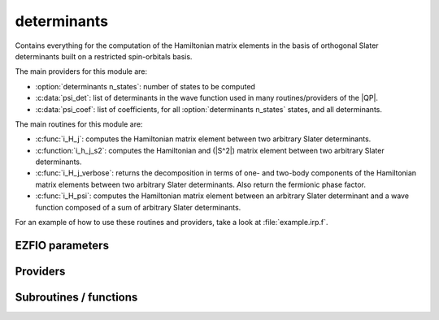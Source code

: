 .. _module_determinants: 
 
.. program:: determinants 
 
.. default-role:: option 
 
============
determinants
============

Contains everything for the computation of the Hamiltonian matrix elements in the basis of orthogonal Slater determinants built on a restricted spin-orbitals basis.

The main providers for this module are:

* :option:`determinants n_states`: number of states to be computed
* :c:data:`psi_det`: list of determinants in the wave function used in many routines/providers of the |QP|.
* :c:data:`psi_coef`: list of coefficients, for all :option:`determinants n_states` states, and all determinants.

The main routines for this module are:

* :c:func:`i_H_j`: computes the Hamiltonian matrix element between two arbitrary Slater determinants.
* :c:function:`i_h_j_s2`: computes the Hamiltonian and (|S^2|) matrix element between two arbitrary Slater determinants.
* :c:func:`i_H_j_verbose`: returns the decomposition in terms of one- and two-body components of the Hamiltonian matrix elements between two arbitrary Slater determinants. Also return the fermionic phase factor.
* :c:func:`i_H_psi`: computes the Hamiltonian matrix element between an arbitrary Slater determinant and a wave function composed of a sum of arbitrary Slater determinants.


For an example of how to use these routines and providers, take a look at :file:`example.irp.f`.
 
 
 
EZFIO parameters 
---------------- 
 
.. option:: n_det_max
 
    Maximum number of determinants in the wave function
 
    Default: 1000000
 
.. option:: n_det_print_wf
 
    Maximum number of determinants to be printed with the program print_wf
 
    Default: 10000
 
.. option:: n_states
 
    Number of states to consider
 
    Default: 1
 
.. option:: read_wf
 
    If |true|, read the wave function from the |EZFIO| file
 
    Default: False
 
.. option:: pruning
 
    If p>0., remove p*Ndet determinants at every iteration
 
    Default: 0.
 
.. option:: s2_eig
 
    Force the wave function to be an eigenfunction of |S^2|
 
    Default: True
 
.. option:: weight_one_e_dm
 
    Weight used in the calculation of the one-electron density matrix. 0: 1./(c_0^2), 1: 1/N_states, 2: input state-average weight, 3: 1/(Norm_L3(Psi))
 
    Default: 2
 
.. option:: weight_selection
 
    Weight used in the selection. 0: input state-average weight, 1: 1./(c_0^2), 2: PT2 matching, 3: variance matching, 4: variance and PT2 matching, 5: variance minimization and matching, 6: CI coefficients 7: input state-average multiplied by variance and PT2 matching 8: input state-average multiplied by PT2 matching 9: input state-average multiplied by variance matching
 
    Default: 1
 
.. option:: threshold_generators
 
    Thresholds on generators (fraction of the square of the norm)
 
    Default: 0.999
 
.. option:: n_int
 
    Number of integers required to represent bitstrings (set in module :ref:`module_bitmask`)
 
 
.. option:: bit_kind
 
    (set in module :ref:`module_bitmask`)
 
 
.. option:: mo_label
 
    Label of the |MOs| on which the determinants are expressed
 
 
.. option:: n_det
 
    Number of determinants in the current wave function
 
 
.. option:: n_det_qp_edit
 
    Number of determinants to print in qp_edit
 
 
.. option:: psi_coef
 
    Coefficients of the wave function
 
 
.. option:: psi_det
 
    Determinants of the variational space
 
 
.. option:: psi_coef_qp_edit
 
    Coefficients of the wave function
 
 
.. option:: psi_det_qp_edit
 
    Determinants of the variational space
 
 
.. option:: expected_s2
 
    Expected value of |S^2|
 
 
.. option:: target_energy
 
    Energy that should be obtained when truncating the wave function (optional)
 
    Default: 0.
 
.. option:: state_average_weight
 
    Weight of the states in state-average calculations.
 
 
.. option:: selection_factor
 
    f such that the number of determinants to add is f * N_det * sqrt(N_states)
 
    Default: 1.
 
.. option:: thresh_sym
 
    Thresholds to check if a determinant is connected with HF
 
    Default: 1.e-15
 
.. option:: pseudo_sym
 
    If |true|, discard any Slater determinants with an interaction smaller than thresh_sym with HF.
 
    Default: False
 
.. option:: save_threshold
 
    Cut-off to apply to the CI coefficients when the wave function is stored
 
    Default: 1.e-14
 
 
Providers 
--------- 
 
.. c:var:: abs_psi_coef_max


    File : :file:`determinants/determinants.irp.f`

    .. code:: fortran

        double precision, allocatable	:: psi_coef_max	(N_states)
        double precision, allocatable	:: psi_coef_min	(N_states)
        double precision, allocatable	:: abs_psi_coef_max	(N_states)
        double precision, allocatable	:: abs_psi_coef_min	(N_states)


    Max and min values of the coefficients

    Needs:

    .. hlist::
       :columns: 3

       * :c:data:`mpi_master`
       * :c:data:`n_states`
       * :c:data:`psi_coef`


 
.. c:var:: abs_psi_coef_min


    File : :file:`determinants/determinants.irp.f`

    .. code:: fortran

        double precision, allocatable	:: psi_coef_max	(N_states)
        double precision, allocatable	:: psi_coef_min	(N_states)
        double precision, allocatable	:: abs_psi_coef_max	(N_states)
        double precision, allocatable	:: abs_psi_coef_min	(N_states)


    Max and min values of the coefficients

    Needs:

    .. hlist::
       :columns: 3

       * :c:data:`mpi_master`
       * :c:data:`n_states`
       * :c:data:`psi_coef`


 
.. c:var:: attachment_numbers_sorted


    File : :file:`determinants/density_matrix.irp.f`

    .. code:: fortran

        double precision, allocatable	:: attachment_numbers_sorted	(mo_num,N_states)
        double precision, allocatable	:: dettachment_numbers_sorted	(mo_num,N_states)



    Needs:

    .. hlist::
       :columns: 3

       * :c:data:`difference_dm_eigvect`
       * :c:data:`mo_num`
       * :c:data:`n_attachment`
       * :c:data:`n_states`


 
.. c:var:: attachment_orbitals


    File : :file:`determinants/density_matrix.irp.f`

    .. code:: fortran

        double precision, allocatable	:: attachment_orbitals	(ao_num,mo_num,N_states)
        double precision, allocatable	:: dettachment_orbitals	(ao_num,mo_num,N_states)



    Needs:

    .. hlist::
       :columns: 3

       * :c:data:`ao_num`
       * :c:data:`difference_dm_eigvect`
       * :c:data:`mo_coef`
       * :c:data:`mo_num`
       * :c:data:`n_attachment`
       * :c:data:`n_states`


 
.. c:var:: barycentric_electronic_energy


    File : :file:`determinants/energy.irp.f`

    .. code:: fortran

        double precision, allocatable	:: barycentric_electronic_energy	(N_states)


    :math:`E_n = \sum_i {c_i^{(n)}}^2 H_{ii}` 

    Needs:

    .. hlist::
       :columns: 3

       * :c:data:`diagonal_h_matrix_on_psi_det`
       * :c:data:`n_det`
       * :c:data:`n_states`
       * :c:data:`psi_coef`

    Needed by:

    .. hlist::
       :columns: 3

       * :c:data:`pt2_e0_denominator`

 
.. c:var:: c0_weight


    File : :file:`determinants/density_matrix.irp.f`

    .. code:: fortran

        double precision, allocatable	:: c0_weight	(N_states)


    Weight of the states in the selection : :math:`\frac{1}{c_0^2}` .

    Needs:

    .. hlist::
       :columns: 3

       * :c:data:`n_states`
       * :c:data:`psi_coef`

    Needed by:

    .. hlist::
       :columns: 3

       * :c:data:`selection_weight`
       * :c:data:`state_average_weight`

 
.. c:var:: det_alpha_norm


    File : :file:`determinants/spindeterminants.irp.f`

    .. code:: fortran

        double precision, allocatable	:: det_alpha_norm	(N_det_alpha_unique)
        double precision, allocatable	:: det_beta_norm	(N_det_beta_unique)


    Norm of the :math:`\alpha`  and :math:`\beta`  spin determinants in the wave function:
    
    :math:`||D_\alpha||_i = \sum_j C_{ij}^2` 

    Needs:

    .. hlist::
       :columns: 3

       * :c:data:`n_det`
       * :c:data:`n_states`
       * :c:data:`psi_bilinear_matrix_values`
       * :c:data:`psi_det_alpha_unique`
       * :c:data:`psi_det_beta_unique`
       * :c:data:`state_average_weight`


 
.. c:var:: det_beta_norm


    File : :file:`determinants/spindeterminants.irp.f`

    .. code:: fortran

        double precision, allocatable	:: det_alpha_norm	(N_det_alpha_unique)
        double precision, allocatable	:: det_beta_norm	(N_det_beta_unique)


    Norm of the :math:`\alpha`  and :math:`\beta`  spin determinants in the wave function:
    
    :math:`||D_\alpha||_i = \sum_j C_{ij}^2` 

    Needs:

    .. hlist::
       :columns: 3

       * :c:data:`n_det`
       * :c:data:`n_states`
       * :c:data:`psi_bilinear_matrix_values`
       * :c:data:`psi_det_alpha_unique`
       * :c:data:`psi_det_beta_unique`
       * :c:data:`state_average_weight`


 
.. c:var:: dettachment_numbers_sorted


    File : :file:`determinants/density_matrix.irp.f`

    .. code:: fortran

        double precision, allocatable	:: attachment_numbers_sorted	(mo_num,N_states)
        double precision, allocatable	:: dettachment_numbers_sorted	(mo_num,N_states)



    Needs:

    .. hlist::
       :columns: 3

       * :c:data:`difference_dm_eigvect`
       * :c:data:`mo_num`
       * :c:data:`n_attachment`
       * :c:data:`n_states`


 
.. c:var:: dettachment_orbitals


    File : :file:`determinants/density_matrix.irp.f`

    .. code:: fortran

        double precision, allocatable	:: attachment_orbitals	(ao_num,mo_num,N_states)
        double precision, allocatable	:: dettachment_orbitals	(ao_num,mo_num,N_states)



    Needs:

    .. hlist::
       :columns: 3

       * :c:data:`ao_num`
       * :c:data:`difference_dm_eigvect`
       * :c:data:`mo_coef`
       * :c:data:`mo_num`
       * :c:data:`n_attachment`
       * :c:data:`n_states`


 
.. c:var:: diagonal_h_matrix_on_psi_det


    File : :file:`determinants/energy.irp.f`

    .. code:: fortran

        double precision, allocatable	:: diagonal_h_matrix_on_psi_det	(N_det)


    Diagonal of the Hamiltonian ordered as psi_det

    Needs:

    .. hlist::
       :columns: 3

       * :c:data:`elec_num`
       * :c:data:`n_det`
       * :c:data:`n_int`
       * :c:data:`psi_det`
       * :c:data:`ref_bitmask`
       * :c:data:`ref_bitmask_energy`

    Needed by:

    .. hlist::
       :columns: 3

       * :c:data:`barycentric_electronic_energy`

 
.. c:var:: difference_dm


    File : :file:`determinants/density_matrix.irp.f`

    .. code:: fortran

        double precision, allocatable	:: difference_dm	(mo_num,mo_num,N_states)


    difference_dm(i,j,istate) = dm(i,j,1) - dm(i,j,istate)

    Needs:

    .. hlist::
       :columns: 3

       * :c:data:`mo_num`
       * :c:data:`n_states`
       * :c:data:`one_e_dm_mo_alpha`

    Needed by:

    .. hlist::
       :columns: 3

       * :c:data:`difference_dm_eigvect`

 
.. c:var:: difference_dm_eigval


    File : :file:`determinants/density_matrix.irp.f`

    .. code:: fortran

        double precision, allocatable	:: difference_dm_eigvect	(mo_num,mo_num,N_states)
        double precision, allocatable	:: difference_dm_eigval	(mo_num,N_states)


    eigenvalues and eigevenctors of the difference_dm

    Needs:

    .. hlist::
       :columns: 3

       * :c:data:`difference_dm`
       * :c:data:`mo_num`
       * :c:data:`n_states`

    Needed by:

    .. hlist::
       :columns: 3

       * :c:data:`attachment_numbers_sorted`
       * :c:data:`attachment_orbitals`
       * :c:data:`n_attachment`

 
.. c:var:: difference_dm_eigvect


    File : :file:`determinants/density_matrix.irp.f`

    .. code:: fortran

        double precision, allocatable	:: difference_dm_eigvect	(mo_num,mo_num,N_states)
        double precision, allocatable	:: difference_dm_eigval	(mo_num,N_states)


    eigenvalues and eigevenctors of the difference_dm

    Needs:

    .. hlist::
       :columns: 3

       * :c:data:`difference_dm`
       * :c:data:`mo_num`
       * :c:data:`n_states`

    Needed by:

    .. hlist::
       :columns: 3

       * :c:data:`attachment_numbers_sorted`
       * :c:data:`attachment_orbitals`
       * :c:data:`n_attachment`

 
.. c:var:: dominant_det


    File : :file:`determinants/determinants.irp.f`

    .. code:: fortran

        integer, allocatable	:: dominant_det	(N_states)


    Determinant with the largest weight, for each state

    Needs:

    .. hlist::
       :columns: 3

       * :c:data:`n_det`
       * :c:data:`n_states`
       * :c:data:`psi_coef`

    Needed by:

    .. hlist::
       :columns: 3

       * :c:data:`dominant_cfg`

 
.. c:var:: double_exc_bitmask


    File : :file:`determinants/determinants_bitmasks.irp.f`

    .. code:: fortran

        integer(bit_kind), allocatable	:: double_exc_bitmask	(N_int,4,N_double_exc_bitmasks)


    double_exc_bitmask(:,1,i) is the bitmask for holes of excitation 1
    
    double_exc_bitmask(:,2,i) is the bitmask for particles of excitation 1
    
    double_exc_bitmask(:,3,i) is the bitmask for holes of excitation 2
    
    double_exc_bitmask(:,4,i) is the bitmask for particles of excitation 2
    
    for a given couple of hole/particle excitations i.

    Needs:

    .. hlist::
       :columns: 3

       * :c:data:`hf_bitmask`
       * :c:data:`n_double_exc_bitmasks`
       * :c:data:`n_int`


 
.. c:var:: expected_s2


    File : :file:`determinants/s2.irp.f`

    .. code:: fortran

        double precision	:: expected_s2	


    Expected value of |S^2| : S*(S+1)

    Needs:

    .. hlist::
       :columns: 3

       * :c:data:`elec_alpha_num`
       * :c:data:`elec_beta_num`

    Needed by:

    .. hlist::
       :columns: 3

       * :c:data:`ci_electronic_energy`

 
.. c:var:: fock_operator_closed_shell_ref_bitmask


    File : :file:`determinants/single_excitations.irp.f`

    .. code:: fortran

        double precision, allocatable	:: fock_operator_closed_shell_ref_bitmask	(mo_num,mo_num)



    Needs:

    .. hlist::
       :columns: 3

       * :c:data:`cholesky_mo_num`
       * :c:data:`cholesky_mo_transp`
       * :c:data:`do_mo_cholesky`
       * :c:data:`full_ijkl_bitmask`
       * :c:data:`mo_integrals_cache_min`
       * :c:data:`mo_integrals_map`
       * :c:data:`mo_num`
       * :c:data:`mo_one_e_integrals`
       * :c:data:`mo_two_e_integrals_in_map`
       * :c:data:`n_int`
       * :c:data:`ref_closed_shell_bitmask`


 
.. c:var:: fock_wee_closed_shell


    File : :file:`determinants/single_excitation_two_e.irp.f`

    .. code:: fortran

        double precision, allocatable	:: fock_wee_closed_shell	(mo_num,mo_num)



    Needs:

    .. hlist::
       :columns: 3

       * :c:data:`cholesky_mo_num`
       * :c:data:`cholesky_mo_transp`
       * :c:data:`do_mo_cholesky`
       * :c:data:`full_ijkl_bitmask`
       * :c:data:`mo_integrals_cache_min`
       * :c:data:`mo_integrals_map`
       * :c:data:`mo_num`
       * :c:data:`mo_two_e_integrals_in_map`
       * :c:data:`n_int`
       * :c:data:`ref_closed_shell_bitmask`


 
.. c:var:: h_apply_buffer_allocated


    File : :file:`determinants/h_apply.irp.f`

    .. code:: fortran

        logical	:: h_apply_buffer_allocated	
        integer(omp_lock_kind), allocatable	:: h_apply_buffer_lock	(64,0:nproc-1)


    Buffer of determinants/coefficients/perturbative energy for H_apply.
    Uninitialized. Filled by H_apply subroutines.

    Needs:

    .. hlist::
       :columns: 3

       * :c:data:`n_det`
       * :c:data:`n_int`
       * :c:data:`n_states`
       * :c:data:`nproc`


 
.. c:var:: h_apply_buffer_lock


    File : :file:`determinants/h_apply.irp.f`

    .. code:: fortran

        logical	:: h_apply_buffer_allocated	
        integer(omp_lock_kind), allocatable	:: h_apply_buffer_lock	(64,0:nproc-1)


    Buffer of determinants/coefficients/perturbative energy for H_apply.
    Uninitialized. Filled by H_apply subroutines.

    Needs:

    .. hlist::
       :columns: 3

       * :c:data:`n_det`
       * :c:data:`n_int`
       * :c:data:`n_states`
       * :c:data:`nproc`


 
.. c:var:: h_matrix_all_dets


    File : :file:`determinants/utils.irp.f`

    .. code:: fortran

        double precision, allocatable	:: h_matrix_all_dets	(N_det,N_det)


    |H| matrix on the basis of the Slater determinants defined by psi_det

    Needs:

    .. hlist::
       :columns: 3

       * :c:data:`big_array_coulomb_integrals`
       * :c:data:`big_array_coulomb_integrals`
       * :c:data:`mo_integrals_map`
       * :c:data:`mo_two_e_integrals_in_map`
       * :c:data:`n_det`
       * :c:data:`n_int`
       * :c:data:`psi_det`

    Needed by:

    .. hlist::
       :columns: 3

       * :c:data:`ci_electronic_energy`
       * :c:data:`psi_energy`

 
.. c:var:: h_matrix_cas


    File : :file:`determinants/psi_cas.irp.f`

    .. code:: fortran

        double precision, allocatable	:: h_matrix_cas	(N_det_cas,N_det_cas)



    Needs:

    .. hlist::
       :columns: 3

       * :c:data:`big_array_coulomb_integrals`
       * :c:data:`big_array_coulomb_integrals`
       * :c:data:`mo_integrals_map`
       * :c:data:`mo_two_e_integrals_in_map`
       * :c:data:`n_int`
       * :c:data:`psi_cas`

    Needed by:

    .. hlist::
       :columns: 3

       * :c:data:`psi_cas_energy`
       * :c:data:`psi_coef_cas_diagonalized`

 
.. c:var:: h_matrix_diag_all_dets


    File : :file:`determinants/utils.irp.f`

    .. code:: fortran

        double precision, allocatable	:: h_matrix_diag_all_dets	(N_det)


    |H| matrix on the basis of the Slater determinants defined by psi_det

    Needs:

    .. hlist::
       :columns: 3

       * :c:data:`big_array_coulomb_integrals`
       * :c:data:`big_array_coulomb_integrals`
       * :c:data:`mo_integrals_map`
       * :c:data:`mo_two_e_integrals_in_map`
       * :c:data:`n_det`
       * :c:data:`n_int`
       * :c:data:`psi_det`


 
.. c:var:: idx_cas


    File : :file:`determinants/psi_cas.irp.f`

    .. code:: fortran

        integer(bit_kind), allocatable	:: psi_cas	(N_int,2,psi_det_size)
        double precision, allocatable	:: psi_cas_coef	(psi_det_size,n_states)
        integer, allocatable	:: idx_cas	(psi_det_size)
        integer	:: n_det_cas	


    |CAS| wave function, defined from the application of the |CAS| bitmask on the
    determinants. idx_cas gives the indice of the |CAS| determinant in psi_det.

    Needs:

    .. hlist::
       :columns: 3

       * :c:data:`act_bitmask`
       * :c:data:`hf_bitmask`
       * :c:data:`mpi_master`
       * :c:data:`n_det`
       * :c:data:`n_int`
       * :c:data:`n_states`
       * :c:data:`psi_coef`
       * :c:data:`psi_det`
       * :c:data:`psi_det_size`

    Needed by:

    .. hlist::
       :columns: 3

       * :c:data:`h_matrix_cas`
       * :c:data:`psi_cas_energy`
       * :c:data:`psi_cas_sorted_bit`
       * :c:data:`psi_coef_cas_diagonalized`
       * :c:data:`psi_non_cas`
       * :c:data:`psi_non_cas_sorted_bit`

 
.. c:var:: idx_non_cas


    File : :file:`determinants/psi_cas.irp.f`

    .. code:: fortran

        integer(bit_kind), allocatable	:: psi_non_cas	(N_int,2,psi_det_size)
        double precision, allocatable	:: psi_non_cas_coef	(psi_det_size,n_states)
        integer, allocatable	:: idx_non_cas	(psi_det_size)
        integer	:: n_det_non_cas	


    Set of determinants which are not part of the |CAS|, defined from the application
    of the |CAS| bitmask on the determinants.
    idx_non_cas gives the indice of the determinant in psi_det.

    Needs:

    .. hlist::
       :columns: 3

       * :c:data:`n_det`
       * :c:data:`n_int`
       * :c:data:`n_states`
       * :c:data:`psi_cas`
       * :c:data:`psi_coef`
       * :c:data:`psi_det`
       * :c:data:`psi_det_size`

    Needed by:

    .. hlist::
       :columns: 3

       * :c:data:`psi_non_cas_sorted_bit`

 
.. c:var:: list_attachment


    File : :file:`determinants/density_matrix.irp.f`

    .. code:: fortran

        integer, allocatable	:: n_attachment	(N_states)
        integer, allocatable	:: n_dettachment	(N_states)
        integer, allocatable	:: list_attachment	(mo_num,N_states)
        integer, allocatable	:: list_dettachment	(mo_num,N_states)



    Needs:

    .. hlist::
       :columns: 3

       * :c:data:`difference_dm_eigvect`
       * :c:data:`mo_num`
       * :c:data:`n_states`

    Needed by:

    .. hlist::
       :columns: 3

       * :c:data:`attachment_numbers_sorted`
       * :c:data:`attachment_orbitals`

 
.. c:var:: list_dettachment


    File : :file:`determinants/density_matrix.irp.f`

    .. code:: fortran

        integer, allocatable	:: n_attachment	(N_states)
        integer, allocatable	:: n_dettachment	(N_states)
        integer, allocatable	:: list_attachment	(mo_num,N_states)
        integer, allocatable	:: list_dettachment	(mo_num,N_states)



    Needs:

    .. hlist::
       :columns: 3

       * :c:data:`difference_dm_eigvect`
       * :c:data:`mo_num`
       * :c:data:`n_states`

    Needed by:

    .. hlist::
       :columns: 3

       * :c:data:`attachment_numbers_sorted`
       * :c:data:`attachment_orbitals`

 
.. c:var:: max_degree_exc


    File : :file:`determinants/determinants.irp.f`

    .. code:: fortran

        integer	:: max_degree_exc	


    Maximum degree of excitation in the wave function with respect to the Hartree-Fock
    determinant.

    Needs:

    .. hlist::
       :columns: 3

       * :c:data:`hf_bitmask`
       * :c:data:`n_det`
       * :c:data:`n_int`
       * :c:data:`psi_det`


 
.. c:var:: n_attachment


    File : :file:`determinants/density_matrix.irp.f`

    .. code:: fortran

        integer, allocatable	:: n_attachment	(N_states)
        integer, allocatable	:: n_dettachment	(N_states)
        integer, allocatable	:: list_attachment	(mo_num,N_states)
        integer, allocatable	:: list_dettachment	(mo_num,N_states)



    Needs:

    .. hlist::
       :columns: 3

       * :c:data:`difference_dm_eigvect`
       * :c:data:`mo_num`
       * :c:data:`n_states`

    Needed by:

    .. hlist::
       :columns: 3

       * :c:data:`attachment_numbers_sorted`
       * :c:data:`attachment_orbitals`

 
.. c:var:: n_det


    File : :file:`determinants/determinants.irp.f`

    .. code:: fortran

        integer	:: n_det	


    Number of determinants in the wave function

    Needs:

    .. hlist::
       :columns: 3

       * :c:data:`ezfio_filename`
       * :c:data:`mo_label`
       * :c:data:`mpi_master`
       * :c:data:`nproc`
       * :c:data:`read_wf`

    Needed by:

    .. hlist::
       :columns: 3

       * :c:data:`act_2_rdm_aa_mo`
       * :c:data:`act_2_rdm_ab_mo`
       * :c:data:`act_2_rdm_bb_mo`
       * :c:data:`act_2_rdm_spin_trace_mo`
       * :c:data:`act_2_rdm_trans_spin_trace_mo`
       * :c:data:`barycentric_electronic_energy`
       * :c:data:`ci_electronic_energy`
       * :c:data:`ci_energy`
       * :c:data:`det_alpha_norm`
       * :c:data:`det_to_configuration`
       * :c:data:`diag_algorithm`
       * :c:data:`diagonal_h_matrix_on_psi_det`
       * :c:data:`dominant_cfg`
       * :c:data:`dominant_det`
       * :c:data:`dressed_column_idx`
       * :c:data:`dressing_column_h`
       * :c:data:`gradvec_old`
       * :c:data:`h_apply_buffer_allocated`
       * :c:data:`h_matrix_all_dets`
       * :c:data:`h_matrix_diag_all_dets`
       * :c:data:`hessmat_old`
       * :c:data:`max_degree_exc`
       * :c:data:`multi_s_dipole_moment`
       * :c:data:`n_det_generators`
       * :c:data:`n_det_qp_edit`
       * :c:data:`n_det_selectors`
       * :c:data:`one_e_dm_mo_alpha`
       * :c:data:`one_e_tr_dm_mo`
       * :c:data:`one_e_tr_dm_mo_alpha`
       * :c:data:`overlap_states`
       * :c:data:`p0tuvx_peter`
       * :c:data:`pruned`
       * :c:data:`psi_average_norm_contrib`
       * :c:data:`psi_bilinear_matrix`
       * :c:data:`psi_bilinear_matrix_columns_loc`
       * :c:data:`psi_bilinear_matrix_order_reverse`
       * :c:data:`psi_bilinear_matrix_order_transp_reverse`
       * :c:data:`psi_bilinear_matrix_transp_rows_loc`
       * :c:data:`psi_bilinear_matrix_transp_values`
       * :c:data:`psi_bilinear_matrix_values`
       * :c:data:`psi_cas`
       * :c:data:`psi_coef`
       * :c:data:`psi_configuration`
       * :c:data:`psi_configuration_hii`
       * :c:data:`psi_configuration_to_psi_det`
       * :c:data:`psi_csf_coef`
       * :c:data:`psi_det`
       * :c:data:`psi_det_alpha`
       * :c:data:`psi_det_alpha_unique`
       * :c:data:`psi_det_beta`
       * :c:data:`psi_det_beta_unique`
       * :c:data:`psi_det_generators`
       * :c:data:`psi_det_hii`
       * :c:data:`psi_det_sorted`
       * :c:data:`psi_det_sorted_bit`
       * :c:data:`psi_energy`
       * :c:data:`psi_energy_two_e`
       * :c:data:`psi_energy_two_e_trans`
       * :c:data:`psi_non_cas`
       * :c:data:`s2_matrix_all_dets`
       * :c:data:`s2_values`
       * :c:data:`state_av_act_2_rdm_aa_mo`
       * :c:data:`state_av_act_2_rdm_ab_mo`
       * :c:data:`state_av_act_2_rdm_bb_mo`
       * :c:data:`weight_configuration`
       * :c:data:`weight_configuration_average`

 
.. c:var:: n_det_alpha_unique


    File : :file:`determinants/spindeterminants.irp.f_template_144`

    .. code:: fortran

        integer(bit_kind), allocatable	:: psi_det_alpha_unique	(N_int,psi_det_size)
        integer	:: n_det_alpha_unique	


    Unique :math:`\alpha`  determinants

    Needs:

    .. hlist::
       :columns: 3

       * :c:data:`mpi_master`
       * :c:data:`n_det`
       * :c:data:`n_int`
       * :c:data:`psi_det_alpha`
       * :c:data:`psi_det_size`

    Needed by:

    .. hlist::
       :columns: 3

       * :c:data:`det_alpha_norm`
       * :c:data:`multi_s_dipole_moment`
       * :c:data:`one_e_dm_mo_alpha`
       * :c:data:`one_e_tr_dm_mo`
       * :c:data:`one_e_tr_dm_mo_alpha`
       * :c:data:`psi_bilinear_matrix`
       * :c:data:`psi_bilinear_matrix_transp_rows_loc`
       * :c:data:`psi_bilinear_matrix_values`
       * :c:data:`singles_alpha_csc`
       * :c:data:`singles_alpha_csc_idx`
       * :c:data:`singles_alpha_csc_map`

 
.. c:var:: n_det_beta_unique


    File : :file:`determinants/spindeterminants.irp.f_template_144`

    .. code:: fortran

        integer(bit_kind), allocatable	:: psi_det_beta_unique	(N_int,psi_det_size)
        integer	:: n_det_beta_unique	


    Unique :math:`\beta`  determinants

    Needs:

    .. hlist::
       :columns: 3

       * :c:data:`mpi_master`
       * :c:data:`n_det`
       * :c:data:`n_int`
       * :c:data:`psi_det_beta`
       * :c:data:`psi_det_size`

    Needed by:

    .. hlist::
       :columns: 3

       * :c:data:`det_alpha_norm`
       * :c:data:`multi_s_dipole_moment`
       * :c:data:`one_e_dm_mo_alpha`
       * :c:data:`one_e_tr_dm_mo`
       * :c:data:`one_e_tr_dm_mo_alpha`
       * :c:data:`psi_bilinear_matrix`
       * :c:data:`psi_bilinear_matrix_columns_loc`
       * :c:data:`psi_bilinear_matrix_transp_values`
       * :c:data:`psi_bilinear_matrix_values`
       * :c:data:`singles_beta_csc`
       * :c:data:`singles_beta_csc_idx`
       * :c:data:`singles_beta_csc_map`

 
.. c:var:: n_det_cas


    File : :file:`determinants/psi_cas.irp.f`

    .. code:: fortran

        integer(bit_kind), allocatable	:: psi_cas	(N_int,2,psi_det_size)
        double precision, allocatable	:: psi_cas_coef	(psi_det_size,n_states)
        integer, allocatable	:: idx_cas	(psi_det_size)
        integer	:: n_det_cas	


    |CAS| wave function, defined from the application of the |CAS| bitmask on the
    determinants. idx_cas gives the indice of the |CAS| determinant in psi_det.

    Needs:

    .. hlist::
       :columns: 3

       * :c:data:`act_bitmask`
       * :c:data:`hf_bitmask`
       * :c:data:`mpi_master`
       * :c:data:`n_det`
       * :c:data:`n_int`
       * :c:data:`n_states`
       * :c:data:`psi_coef`
       * :c:data:`psi_det`
       * :c:data:`psi_det_size`

    Needed by:

    .. hlist::
       :columns: 3

       * :c:data:`h_matrix_cas`
       * :c:data:`psi_cas_energy`
       * :c:data:`psi_cas_sorted_bit`
       * :c:data:`psi_coef_cas_diagonalized`
       * :c:data:`psi_non_cas`
       * :c:data:`psi_non_cas_sorted_bit`

 
.. c:var:: n_det_non_cas


    File : :file:`determinants/psi_cas.irp.f`

    .. code:: fortran

        integer(bit_kind), allocatable	:: psi_non_cas	(N_int,2,psi_det_size)
        double precision, allocatable	:: psi_non_cas_coef	(psi_det_size,n_states)
        integer, allocatable	:: idx_non_cas	(psi_det_size)
        integer	:: n_det_non_cas	


    Set of determinants which are not part of the |CAS|, defined from the application
    of the |CAS| bitmask on the determinants.
    idx_non_cas gives the indice of the determinant in psi_det.

    Needs:

    .. hlist::
       :columns: 3

       * :c:data:`n_det`
       * :c:data:`n_int`
       * :c:data:`n_states`
       * :c:data:`psi_cas`
       * :c:data:`psi_coef`
       * :c:data:`psi_det`
       * :c:data:`psi_det_size`

    Needed by:

    .. hlist::
       :columns: 3

       * :c:data:`psi_non_cas_sorted_bit`

 
.. c:var:: n_det_qp_edit


    File : :file:`determinants/determinants.irp.f`

    .. code:: fortran

        integer	:: n_det_qp_edit	


    Number of determinants to print in qp_edit

    Needs:

    .. hlist::
       :columns: 3

       * :c:data:`n_det`


 
.. c:var:: n_dettachment


    File : :file:`determinants/density_matrix.irp.f`

    .. code:: fortran

        integer, allocatable	:: n_attachment	(N_states)
        integer, allocatable	:: n_dettachment	(N_states)
        integer, allocatable	:: list_attachment	(mo_num,N_states)
        integer, allocatable	:: list_dettachment	(mo_num,N_states)



    Needs:

    .. hlist::
       :columns: 3

       * :c:data:`difference_dm_eigvect`
       * :c:data:`mo_num`
       * :c:data:`n_states`

    Needed by:

    .. hlist::
       :columns: 3

       * :c:data:`attachment_numbers_sorted`
       * :c:data:`attachment_orbitals`

 
.. c:var:: n_double_exc_bitmasks


    File : :file:`determinants/determinants_bitmasks.irp.f`

    .. code:: fortran

        integer	:: n_double_exc_bitmasks	


    Number of double excitation bitmasks

    Needed by:

    .. hlist::
       :columns: 3

       * :c:data:`double_exc_bitmask`

 
.. c:var:: n_single_exc_bitmasks


    File : :file:`determinants/determinants_bitmasks.irp.f`

    .. code:: fortran

        integer	:: n_single_exc_bitmasks	


    Number of single excitation bitmasks

    Needed by:

    .. hlist::
       :columns: 3

       * :c:data:`single_exc_bitmask`

 
.. c:var:: one_e_dm_ao


    File : :file:`determinants/density_matrix.irp.f`

    .. code:: fortran

        double precision, allocatable	:: one_e_dm_ao	(ao_num,ao_num)


    one_e_dm_ao = one_e_dm_ao_alpha + one_e_dm_ao_beta

    Needs:

    .. hlist::
       :columns: 3

       * :c:data:`ao_num`
       * :c:data:`one_e_dm_ao_alpha`


 
.. c:var:: one_e_dm_ao_alpha


    File : :file:`determinants/density_matrix.irp.f`

    .. code:: fortran

        double precision, allocatable	:: one_e_dm_ao_alpha	(ao_num,ao_num)
        double precision, allocatable	:: one_e_dm_ao_beta	(ao_num,ao_num)


    One body density matrix on the |AO| basis : :math:`\rho_{AO}(\alpha), \rho_{AO}(\beta)` .

    Needs:

    .. hlist::
       :columns: 3

       * :c:data:`ao_num`
       * :c:data:`mo_coef`
       * :c:data:`mo_num`
       * :c:data:`one_e_dm_mo_alpha_average`

    Needed by:

    .. hlist::
       :columns: 3

       * :c:data:`one_e_dm_ao`

 
.. c:var:: one_e_dm_ao_alpha_nstates


    File : :file:`determinants/density_matrix.irp.f`

    .. code:: fortran

        double precision, allocatable	:: one_e_dm_ao_alpha_nstates	(ao_num,ao_num,N_states)
        double precision, allocatable	:: one_e_dm_ao_beta_nstates	(ao_num,ao_num,N_states)


    One body density matrix on the |AO| basis : :math:`\rho_{AO}(\alpha), \rho_{AO}(\beta)` .

    Needs:

    .. hlist::
       :columns: 3

       * :c:data:`ao_num`
       * :c:data:`mo_coef`
       * :c:data:`mo_num`
       * :c:data:`n_states`
       * :c:data:`one_e_dm_mo_alpha`


 
.. c:var:: one_e_dm_ao_beta


    File : :file:`determinants/density_matrix.irp.f`

    .. code:: fortran

        double precision, allocatable	:: one_e_dm_ao_alpha	(ao_num,ao_num)
        double precision, allocatable	:: one_e_dm_ao_beta	(ao_num,ao_num)


    One body density matrix on the |AO| basis : :math:`\rho_{AO}(\alpha), \rho_{AO}(\beta)` .

    Needs:

    .. hlist::
       :columns: 3

       * :c:data:`ao_num`
       * :c:data:`mo_coef`
       * :c:data:`mo_num`
       * :c:data:`one_e_dm_mo_alpha_average`

    Needed by:

    .. hlist::
       :columns: 3

       * :c:data:`one_e_dm_ao`

 
.. c:var:: one_e_dm_ao_beta_nstates


    File : :file:`determinants/density_matrix.irp.f`

    .. code:: fortran

        double precision, allocatable	:: one_e_dm_ao_alpha_nstates	(ao_num,ao_num,N_states)
        double precision, allocatable	:: one_e_dm_ao_beta_nstates	(ao_num,ao_num,N_states)


    One body density matrix on the |AO| basis : :math:`\rho_{AO}(\alpha), \rho_{AO}(\beta)` .

    Needs:

    .. hlist::
       :columns: 3

       * :c:data:`ao_num`
       * :c:data:`mo_coef`
       * :c:data:`mo_num`
       * :c:data:`n_states`
       * :c:data:`one_e_dm_mo_alpha`


 
.. c:var:: one_e_dm_dagger_mo_spin_index


    File : :file:`determinants/density_matrix.irp.f`

    .. code:: fortran

        double precision, allocatable	:: one_e_dm_dagger_mo_spin_index	(mo_num,mo_num,N_states,2)



    Needs:

    .. hlist::
       :columns: 3

       * :c:data:`mo_num`
       * :c:data:`n_states`
       * :c:data:`one_e_dm_mo_alpha`


 
.. c:var:: one_e_dm_mo


    File : :file:`determinants/density_matrix.irp.f`

    .. code:: fortran

        double precision, allocatable	:: one_e_dm_mo	(mo_num,mo_num)


    One-body density matrix

    Needs:

    .. hlist::
       :columns: 3

       * :c:data:`mo_num`
       * :c:data:`one_e_dm_mo_alpha_average`


 
.. c:var:: one_e_dm_mo_alpha


    File : :file:`determinants/density_matrix.irp.f`

    .. code:: fortran

        double precision, allocatable	:: one_e_dm_mo_alpha	(mo_num,mo_num,N_states)
        double precision, allocatable	:: one_e_dm_mo_beta	(mo_num,mo_num,N_states)


    :math:`\alpha`  and :math:`\beta`  one-body density matrix for each state

    Needs:

    .. hlist::
       :columns: 3

       * :c:data:`elec_alpha_num`
       * :c:data:`elec_beta_num`
       * :c:data:`mo_num`
       * :c:data:`n_det`
       * :c:data:`n_int`
       * :c:data:`n_states`
       * :c:data:`psi_bilinear_matrix_transp_values`
       * :c:data:`psi_bilinear_matrix_values`
       * :c:data:`psi_det`
       * :c:data:`psi_det_alpha_unique`
       * :c:data:`psi_det_beta_unique`

    Needed by:

    .. hlist::
       :columns: 3

       * :c:data:`difference_dm`
       * :c:data:`full_occ_2_rdm_aa_mo`
       * :c:data:`full_occ_2_rdm_ab_mo`
       * :c:data:`full_occ_2_rdm_bb_mo`
       * :c:data:`full_occ_2_rdm_spin_trace_mo`
       * :c:data:`one_e_dm_ao_alpha_nstates`
       * :c:data:`one_e_dm_dagger_mo_spin_index`
       * :c:data:`one_e_dm_mo_alpha_average`
       * :c:data:`one_e_dm_mo_alpha_for_dft`
       * :c:data:`one_e_dm_mo_beta_for_dft`
       * :c:data:`one_e_dm_mo_diff`
       * :c:data:`one_e_dm_mo_spin_index`
       * :c:data:`psi_energy_h_core`
       * :c:data:`v_ne_psi_energy`
       * :c:data:`z_dipole_moment`

 
.. c:var:: one_e_dm_mo_alpha_average


    File : :file:`determinants/density_matrix.irp.f`

    .. code:: fortran

        double precision, allocatable	:: one_e_dm_mo_alpha_average	(mo_num,mo_num)
        double precision, allocatable	:: one_e_dm_mo_beta_average	(mo_num,mo_num)


    :math:`\alpha`  and :math:`\beta`  one-body density matrix for each state

    Needs:

    .. hlist::
       :columns: 3

       * :c:data:`mo_num`
       * :c:data:`n_states`
       * :c:data:`one_e_dm_mo_alpha`
       * :c:data:`state_average_weight`

    Needed by:

    .. hlist::
       :columns: 3

       * :c:data:`d0tu`
       * :c:data:`d0tu_alpha_ao`
       * :c:data:`one_e_dm_ao_alpha`
       * :c:data:`one_e_dm_mo`
       * :c:data:`one_e_dm_mo_alpha_for_dft`
       * :c:data:`one_e_dm_mo_beta_for_dft`
       * :c:data:`one_e_spin_density_mo`
       * :c:data:`state_av_full_occ_2_rdm_aa_mo`
       * :c:data:`state_av_full_occ_2_rdm_ab_mo`
       * :c:data:`state_av_full_occ_2_rdm_bb_mo`
       * :c:data:`state_av_full_occ_2_rdm_spin_trace_mo`

 
.. c:var:: one_e_dm_mo_beta


    File : :file:`determinants/density_matrix.irp.f`

    .. code:: fortran

        double precision, allocatable	:: one_e_dm_mo_alpha	(mo_num,mo_num,N_states)
        double precision, allocatable	:: one_e_dm_mo_beta	(mo_num,mo_num,N_states)


    :math:`\alpha`  and :math:`\beta`  one-body density matrix for each state

    Needs:

    .. hlist::
       :columns: 3

       * :c:data:`elec_alpha_num`
       * :c:data:`elec_beta_num`
       * :c:data:`mo_num`
       * :c:data:`n_det`
       * :c:data:`n_int`
       * :c:data:`n_states`
       * :c:data:`psi_bilinear_matrix_transp_values`
       * :c:data:`psi_bilinear_matrix_values`
       * :c:data:`psi_det`
       * :c:data:`psi_det_alpha_unique`
       * :c:data:`psi_det_beta_unique`

    Needed by:

    .. hlist::
       :columns: 3

       * :c:data:`difference_dm`
       * :c:data:`full_occ_2_rdm_aa_mo`
       * :c:data:`full_occ_2_rdm_ab_mo`
       * :c:data:`full_occ_2_rdm_bb_mo`
       * :c:data:`full_occ_2_rdm_spin_trace_mo`
       * :c:data:`one_e_dm_ao_alpha_nstates`
       * :c:data:`one_e_dm_dagger_mo_spin_index`
       * :c:data:`one_e_dm_mo_alpha_average`
       * :c:data:`one_e_dm_mo_alpha_for_dft`
       * :c:data:`one_e_dm_mo_beta_for_dft`
       * :c:data:`one_e_dm_mo_diff`
       * :c:data:`one_e_dm_mo_spin_index`
       * :c:data:`psi_energy_h_core`
       * :c:data:`v_ne_psi_energy`
       * :c:data:`z_dipole_moment`

 
.. c:var:: one_e_dm_mo_beta_average


    File : :file:`determinants/density_matrix.irp.f`

    .. code:: fortran

        double precision, allocatable	:: one_e_dm_mo_alpha_average	(mo_num,mo_num)
        double precision, allocatable	:: one_e_dm_mo_beta_average	(mo_num,mo_num)


    :math:`\alpha`  and :math:`\beta`  one-body density matrix for each state

    Needs:

    .. hlist::
       :columns: 3

       * :c:data:`mo_num`
       * :c:data:`n_states`
       * :c:data:`one_e_dm_mo_alpha`
       * :c:data:`state_average_weight`

    Needed by:

    .. hlist::
       :columns: 3

       * :c:data:`d0tu`
       * :c:data:`d0tu_alpha_ao`
       * :c:data:`one_e_dm_ao_alpha`
       * :c:data:`one_e_dm_mo`
       * :c:data:`one_e_dm_mo_alpha_for_dft`
       * :c:data:`one_e_dm_mo_beta_for_dft`
       * :c:data:`one_e_spin_density_mo`
       * :c:data:`state_av_full_occ_2_rdm_aa_mo`
       * :c:data:`state_av_full_occ_2_rdm_ab_mo`
       * :c:data:`state_av_full_occ_2_rdm_bb_mo`
       * :c:data:`state_av_full_occ_2_rdm_spin_trace_mo`

 
.. c:var:: one_e_dm_mo_diff


    File : :file:`determinants/density_matrix.irp.f`

    .. code:: fortran

        double precision, allocatable	:: one_e_dm_mo_diff	(mo_num,mo_num,2:N_states)


    Difference of the one-body density matrix with respect to the ground state

    Needs:

    .. hlist::
       :columns: 3

       * :c:data:`mo_num`
       * :c:data:`n_states`
       * :c:data:`one_e_dm_mo_alpha`


 
.. c:var:: one_e_dm_mo_spin_index


    File : :file:`determinants/density_matrix.irp.f`

    .. code:: fortran

        double precision, allocatable	:: one_e_dm_mo_spin_index	(mo_num,mo_num,N_states,2)



    Needs:

    .. hlist::
       :columns: 3

       * :c:data:`mo_num`
       * :c:data:`n_states`
       * :c:data:`one_e_dm_mo_alpha`


 
.. c:var:: one_e_spin_density_ao


    File : :file:`determinants/density_matrix.irp.f`

    .. code:: fortran

        double precision, allocatable	:: one_e_spin_density_ao	(ao_num,ao_num)


    One body spin density matrix on the |AO| basis : :math:`\rho_{AO}(\alpha) - \rho_{AO}(\beta)` 

    Needs:

    .. hlist::
       :columns: 3

       * :c:data:`ao_num`
       * :c:data:`mo_coef`
       * :c:data:`mo_num`
       * :c:data:`one_e_spin_density_mo`


 
.. c:var:: one_e_spin_density_mo


    File : :file:`determinants/density_matrix.irp.f`

    .. code:: fortran

        double precision, allocatable	:: one_e_spin_density_mo	(mo_num,mo_num)


    :math:`\rho(\alpha) - \rho(\beta)` 

    Needs:

    .. hlist::
       :columns: 3

       * :c:data:`mo_num`
       * :c:data:`one_e_dm_mo_alpha_average`

    Needed by:

    .. hlist::
       :columns: 3

       * :c:data:`one_e_spin_density_ao`

 
.. c:var:: one_e_tr_dm_mo


    File : :file:`determinants/tr_density_matrix.irp.f`

    .. code:: fortran

        double precision, allocatable	:: one_e_tr_dm_mo	(mo_num,mo_num,N_states,N_states)


    One body transition density matrix for all pairs of states n and m, < Psi^n | a_i^\dagger a_a | Psi^m >

    Needs:

    .. hlist::
       :columns: 3

       * :c:data:`elec_alpha_num`
       * :c:data:`elec_beta_num`
       * :c:data:`mo_num`
       * :c:data:`n_det`
       * :c:data:`n_int`
       * :c:data:`n_states`
       * :c:data:`psi_bilinear_matrix_transp_values`
       * :c:data:`psi_bilinear_matrix_values`
       * :c:data:`psi_det_alpha_unique`
       * :c:data:`psi_det_beta_unique`

    Needed by:

    .. hlist::
       :columns: 3

       * :c:data:`multi_s_deriv_1`
       * :c:data:`multi_s_dipole_moment`

 
.. c:var:: one_e_tr_dm_mo_alpha


    File : :file:`determinants/tr_density_matrix.irp.f`

    .. code:: fortran

        double precision, allocatable	:: one_e_tr_dm_mo_alpha	(mo_num,mo_num,N_states,N_states)
        double precision, allocatable	:: one_e_tr_dm_mo_beta	(mo_num,mo_num,N_states,N_states)


    :math:`\alpha`  and :math:`\beta`  one-body transition density matrices for all pairs of states

    Needs:

    .. hlist::
       :columns: 3

       * :c:data:`elec_alpha_num`
       * :c:data:`elec_beta_num`
       * :c:data:`mo_num`
       * :c:data:`n_det`
       * :c:data:`n_int`
       * :c:data:`n_states`
       * :c:data:`psi_bilinear_matrix_transp_values`
       * :c:data:`psi_bilinear_matrix_values`
       * :c:data:`psi_det_alpha_unique`
       * :c:data:`psi_det_beta_unique`


 
.. c:var:: one_e_tr_dm_mo_beta


    File : :file:`determinants/tr_density_matrix.irp.f`

    .. code:: fortran

        double precision, allocatable	:: one_e_tr_dm_mo_alpha	(mo_num,mo_num,N_states,N_states)
        double precision, allocatable	:: one_e_tr_dm_mo_beta	(mo_num,mo_num,N_states,N_states)


    :math:`\alpha`  and :math:`\beta`  one-body transition density matrices for all pairs of states

    Needs:

    .. hlist::
       :columns: 3

       * :c:data:`elec_alpha_num`
       * :c:data:`elec_beta_num`
       * :c:data:`mo_num`
       * :c:data:`n_det`
       * :c:data:`n_int`
       * :c:data:`n_states`
       * :c:data:`psi_bilinear_matrix_transp_values`
       * :c:data:`psi_bilinear_matrix_values`
       * :c:data:`psi_det_alpha_unique`
       * :c:data:`psi_det_beta_unique`


 
.. c:var:: pruned


    File : :file:`determinants/prune_wf.irp.f`

    .. code:: fortran

        logical, allocatable	:: pruned	(N_det)


    True if determinant is removed by pruning

    Needs:

    .. hlist::
       :columns: 3

       * :c:data:`n_det`
       * :c:data:`pruning`
       * :c:data:`psi_average_norm_contrib`
       * :c:data:`psi_det_sorted`


 
.. c:var:: psi_average_norm_contrib


    File : :file:`determinants/determinants.irp.f`

    .. code:: fortran

        double precision, allocatable	:: psi_average_norm_contrib	(psi_det_size)


    Contribution of determinants to the state-averaged density.

    Needs:

    .. hlist::
       :columns: 3

       * :c:data:`n_det`
       * :c:data:`n_states`
       * :c:data:`psi_coef`
       * :c:data:`psi_det_size`
       * :c:data:`state_average_weight`

    Needed by:

    .. hlist::
       :columns: 3

       * :c:data:`pruned`
       * :c:data:`psi_det_sorted`

 
.. c:var:: psi_average_norm_contrib_sorted


    File : :file:`determinants/determinants.irp.f`

    .. code:: fortran

        integer(bit_kind), allocatable	:: psi_det_sorted	(N_int,2,psi_det_size)
        double precision, allocatable	:: psi_coef_sorted	(psi_det_size,N_states)
        double precision, allocatable	:: psi_average_norm_contrib_sorted	(psi_det_size)
        integer, allocatable	:: psi_det_sorted_order	(psi_det_size)


    Wave function sorted by determinants contribution to the norm (state-averaged)
    
    psi_det_sorted_order(i) -> k : index in psi_det

    Needs:

    .. hlist::
       :columns: 3

       * :c:data:`n_det`
       * :c:data:`n_int`
       * :c:data:`n_states`
       * :c:data:`psi_average_norm_contrib`
       * :c:data:`psi_coef`
       * :c:data:`psi_det`
       * :c:data:`psi_det_size`

    Needed by:

    .. hlist::
       :columns: 3

       * :c:data:`n_det_generators`
       * :c:data:`n_det_selectors`
       * :c:data:`pruned`
       * :c:data:`psi_det_generators`
       * :c:data:`psi_selectors`

 
.. c:var:: psi_bilinear_matrix


    File : :file:`determinants/spindeterminants.irp.f`

    .. code:: fortran

        double precision, allocatable	:: psi_bilinear_matrix	(N_det_alpha_unique,N_det_beta_unique,N_states)


    Coefficient matrix if the wave function is expressed in a bilinear form :
    
    :math:`D_\alpha^\dagger.C.D_\beta` 

    Needs:

    .. hlist::
       :columns: 3

       * :c:data:`n_det`
       * :c:data:`n_states`
       * :c:data:`psi_bilinear_matrix_values`
       * :c:data:`psi_det_alpha_unique`
       * :c:data:`psi_det_beta_unique`


 
.. c:var:: psi_bilinear_matrix_columns


    File : :file:`determinants/spindeterminants.irp.f`

    .. code:: fortran

        double precision, allocatable	:: psi_bilinear_matrix_values	(N_det,N_states)
        integer, allocatable	:: psi_bilinear_matrix_rows	(N_det)
        integer, allocatable	:: psi_bilinear_matrix_columns	(N_det)
        integer, allocatable	:: psi_bilinear_matrix_order	(N_det)


    Sparse coefficient matrix if the wave function is expressed in a bilinear form :
     :math:`D_\alpha^\dagger.C.D_\beta` 
    
    Rows are :math:`\alpha`  determinants and columns are :math:`\beta` .
    
    Order refers to psi_det

    Needs:

    .. hlist::
       :columns: 3

       * :c:data:`n_det`
       * :c:data:`n_int`
       * :c:data:`n_states`
       * :c:data:`psi_coef`
       * :c:data:`psi_det_sorted_bit`
       * :c:data:`psi_det`
       * :c:data:`psi_det_alpha_unique`
       * :c:data:`psi_det_beta_unique`

    Needed by:

    .. hlist::
       :columns: 3

       * :c:data:`act_2_rdm_aa_mo`
       * :c:data:`act_2_rdm_ab_mo`
       * :c:data:`act_2_rdm_bb_mo`
       * :c:data:`act_2_rdm_spin_trace_mo`
       * :c:data:`act_2_rdm_trans_spin_trace_mo`
       * :c:data:`det_alpha_norm`
       * :c:data:`multi_s_dipole_moment`
       * :c:data:`one_e_dm_mo_alpha`
       * :c:data:`one_e_tr_dm_mo`
       * :c:data:`one_e_tr_dm_mo_alpha`
       * :c:data:`psi_bilinear_matrix`
       * :c:data:`psi_bilinear_matrix_columns_loc`
       * :c:data:`psi_bilinear_matrix_order_reverse`
       * :c:data:`psi_bilinear_matrix_transp_values`
       * :c:data:`state_av_act_2_rdm_aa_mo`
       * :c:data:`state_av_act_2_rdm_ab_mo`
       * :c:data:`state_av_act_2_rdm_bb_mo`

 
.. c:var:: psi_bilinear_matrix_columns_loc


    File : :file:`determinants/spindeterminants.irp.f`

    .. code:: fortran

        integer, allocatable	:: psi_bilinear_matrix_columns_loc	(N_det_beta_unique+1)


    Sparse coefficient matrix if the wave function is expressed in a bilinear form :
    
    :math:`D_\alpha^\dagger.C.D_\beta` 
    
    Rows are :math:`\alpha`  determinants and columns are :math:`\beta` .
    
    Order refers to :c:data:`psi_det`

    Needs:

    .. hlist::
       :columns: 3

       * :c:data:`n_det`
       * :c:data:`psi_bilinear_matrix_values`
       * :c:data:`psi_det_beta_unique`


 
.. c:var:: psi_bilinear_matrix_order


    File : :file:`determinants/spindeterminants.irp.f`

    .. code:: fortran

        double precision, allocatable	:: psi_bilinear_matrix_values	(N_det,N_states)
        integer, allocatable	:: psi_bilinear_matrix_rows	(N_det)
        integer, allocatable	:: psi_bilinear_matrix_columns	(N_det)
        integer, allocatable	:: psi_bilinear_matrix_order	(N_det)


    Sparse coefficient matrix if the wave function is expressed in a bilinear form :
     :math:`D_\alpha^\dagger.C.D_\beta` 
    
    Rows are :math:`\alpha`  determinants and columns are :math:`\beta` .
    
    Order refers to psi_det

    Needs:

    .. hlist::
       :columns: 3

       * :c:data:`n_det`
       * :c:data:`n_int`
       * :c:data:`n_states`
       * :c:data:`psi_coef`
       * :c:data:`psi_det_sorted_bit`
       * :c:data:`psi_det`
       * :c:data:`psi_det_alpha_unique`
       * :c:data:`psi_det_beta_unique`

    Needed by:

    .. hlist::
       :columns: 3

       * :c:data:`act_2_rdm_aa_mo`
       * :c:data:`act_2_rdm_ab_mo`
       * :c:data:`act_2_rdm_bb_mo`
       * :c:data:`act_2_rdm_spin_trace_mo`
       * :c:data:`act_2_rdm_trans_spin_trace_mo`
       * :c:data:`det_alpha_norm`
       * :c:data:`multi_s_dipole_moment`
       * :c:data:`one_e_dm_mo_alpha`
       * :c:data:`one_e_tr_dm_mo`
       * :c:data:`one_e_tr_dm_mo_alpha`
       * :c:data:`psi_bilinear_matrix`
       * :c:data:`psi_bilinear_matrix_columns_loc`
       * :c:data:`psi_bilinear_matrix_order_reverse`
       * :c:data:`psi_bilinear_matrix_transp_values`
       * :c:data:`state_av_act_2_rdm_aa_mo`
       * :c:data:`state_av_act_2_rdm_ab_mo`
       * :c:data:`state_av_act_2_rdm_bb_mo`

 
.. c:var:: psi_bilinear_matrix_order_reverse


    File : :file:`determinants/spindeterminants.irp.f`

    .. code:: fortran

        integer, allocatable	:: psi_bilinear_matrix_order_reverse	(N_det)


    Order which allows to go from :c:data:`psi_bilinear_matrix` to :c:data:`psi_det`

    Needs:

    .. hlist::
       :columns: 3

       * :c:data:`n_det`
       * :c:data:`psi_bilinear_matrix_values`

    Needed by:

    .. hlist::
       :columns: 3

       * :c:data:`act_2_rdm_aa_mo`
       * :c:data:`act_2_rdm_ab_mo`
       * :c:data:`act_2_rdm_bb_mo`
       * :c:data:`act_2_rdm_spin_trace_mo`
       * :c:data:`act_2_rdm_trans_spin_trace_mo`
       * :c:data:`state_av_act_2_rdm_aa_mo`
       * :c:data:`state_av_act_2_rdm_ab_mo`
       * :c:data:`state_av_act_2_rdm_bb_mo`

 
.. c:var:: psi_bilinear_matrix_order_transp_reverse


    File : :file:`determinants/spindeterminants.irp.f`

    .. code:: fortran

        integer, allocatable	:: psi_bilinear_matrix_order_transp_reverse	(N_det)


    Order which allows to go from :c:data:`psi_bilinear_matrix_order_transp` to
    :c:data:`psi_bilinear_matrix`

    Needs:

    .. hlist::
       :columns: 3

       * :c:data:`n_det`
       * :c:data:`psi_bilinear_matrix_transp_values`


 
.. c:var:: psi_bilinear_matrix_rows


    File : :file:`determinants/spindeterminants.irp.f`

    .. code:: fortran

        double precision, allocatable	:: psi_bilinear_matrix_values	(N_det,N_states)
        integer, allocatable	:: psi_bilinear_matrix_rows	(N_det)
        integer, allocatable	:: psi_bilinear_matrix_columns	(N_det)
        integer, allocatable	:: psi_bilinear_matrix_order	(N_det)


    Sparse coefficient matrix if the wave function is expressed in a bilinear form :
     :math:`D_\alpha^\dagger.C.D_\beta` 
    
    Rows are :math:`\alpha`  determinants and columns are :math:`\beta` .
    
    Order refers to psi_det

    Needs:

    .. hlist::
       :columns: 3

       * :c:data:`n_det`
       * :c:data:`n_int`
       * :c:data:`n_states`
       * :c:data:`psi_coef`
       * :c:data:`psi_det_sorted_bit`
       * :c:data:`psi_det`
       * :c:data:`psi_det_alpha_unique`
       * :c:data:`psi_det_beta_unique`

    Needed by:

    .. hlist::
       :columns: 3

       * :c:data:`act_2_rdm_aa_mo`
       * :c:data:`act_2_rdm_ab_mo`
       * :c:data:`act_2_rdm_bb_mo`
       * :c:data:`act_2_rdm_spin_trace_mo`
       * :c:data:`act_2_rdm_trans_spin_trace_mo`
       * :c:data:`det_alpha_norm`
       * :c:data:`multi_s_dipole_moment`
       * :c:data:`one_e_dm_mo_alpha`
       * :c:data:`one_e_tr_dm_mo`
       * :c:data:`one_e_tr_dm_mo_alpha`
       * :c:data:`psi_bilinear_matrix`
       * :c:data:`psi_bilinear_matrix_columns_loc`
       * :c:data:`psi_bilinear_matrix_order_reverse`
       * :c:data:`psi_bilinear_matrix_transp_values`
       * :c:data:`state_av_act_2_rdm_aa_mo`
       * :c:data:`state_av_act_2_rdm_ab_mo`
       * :c:data:`state_av_act_2_rdm_bb_mo`

 
.. c:var:: psi_bilinear_matrix_transp_columns


    File : :file:`determinants/spindeterminants.irp.f`

    .. code:: fortran

        double precision, allocatable	:: psi_bilinear_matrix_transp_values	(N_det,N_states)
        integer, allocatable	:: psi_bilinear_matrix_transp_rows	(N_det)
        integer, allocatable	:: psi_bilinear_matrix_transp_columns	(N_det)
        integer, allocatable	:: psi_bilinear_matrix_transp_order	(N_det)


    Transpose of :c:data:`psi_bilinear_matrix`
    
    :math:`D_\beta^\dagger.C^\dagger.D_\alpha` 
    
    Rows are :math:`\alpha`  determinants and columns are :math:`\beta` , but the matrix is stored in row major
    format.

    Needs:

    .. hlist::
       :columns: 3

       * :c:data:`n_det`
       * :c:data:`n_states`
       * :c:data:`psi_bilinear_matrix_values`
       * :c:data:`psi_det_sorted_bit`
       * :c:data:`psi_det_beta_unique`

    Needed by:

    .. hlist::
       :columns: 3

       * :c:data:`multi_s_dipole_moment`
       * :c:data:`one_e_dm_mo_alpha`
       * :c:data:`one_e_tr_dm_mo`
       * :c:data:`one_e_tr_dm_mo_alpha`
       * :c:data:`psi_bilinear_matrix_order_transp_reverse`
       * :c:data:`psi_bilinear_matrix_transp_rows_loc`

 
.. c:var:: psi_bilinear_matrix_transp_order


    File : :file:`determinants/spindeterminants.irp.f`

    .. code:: fortran

        double precision, allocatable	:: psi_bilinear_matrix_transp_values	(N_det,N_states)
        integer, allocatable	:: psi_bilinear_matrix_transp_rows	(N_det)
        integer, allocatable	:: psi_bilinear_matrix_transp_columns	(N_det)
        integer, allocatable	:: psi_bilinear_matrix_transp_order	(N_det)


    Transpose of :c:data:`psi_bilinear_matrix`
    
    :math:`D_\beta^\dagger.C^\dagger.D_\alpha` 
    
    Rows are :math:`\alpha`  determinants and columns are :math:`\beta` , but the matrix is stored in row major
    format.

    Needs:

    .. hlist::
       :columns: 3

       * :c:data:`n_det`
       * :c:data:`n_states`
       * :c:data:`psi_bilinear_matrix_values`
       * :c:data:`psi_det_sorted_bit`
       * :c:data:`psi_det_beta_unique`

    Needed by:

    .. hlist::
       :columns: 3

       * :c:data:`multi_s_dipole_moment`
       * :c:data:`one_e_dm_mo_alpha`
       * :c:data:`one_e_tr_dm_mo`
       * :c:data:`one_e_tr_dm_mo_alpha`
       * :c:data:`psi_bilinear_matrix_order_transp_reverse`
       * :c:data:`psi_bilinear_matrix_transp_rows_loc`

 
.. c:var:: psi_bilinear_matrix_transp_rows


    File : :file:`determinants/spindeterminants.irp.f`

    .. code:: fortran

        double precision, allocatable	:: psi_bilinear_matrix_transp_values	(N_det,N_states)
        integer, allocatable	:: psi_bilinear_matrix_transp_rows	(N_det)
        integer, allocatable	:: psi_bilinear_matrix_transp_columns	(N_det)
        integer, allocatable	:: psi_bilinear_matrix_transp_order	(N_det)


    Transpose of :c:data:`psi_bilinear_matrix`
    
    :math:`D_\beta^\dagger.C^\dagger.D_\alpha` 
    
    Rows are :math:`\alpha`  determinants and columns are :math:`\beta` , but the matrix is stored in row major
    format.

    Needs:

    .. hlist::
       :columns: 3

       * :c:data:`n_det`
       * :c:data:`n_states`
       * :c:data:`psi_bilinear_matrix_values`
       * :c:data:`psi_det_sorted_bit`
       * :c:data:`psi_det_beta_unique`

    Needed by:

    .. hlist::
       :columns: 3

       * :c:data:`multi_s_dipole_moment`
       * :c:data:`one_e_dm_mo_alpha`
       * :c:data:`one_e_tr_dm_mo`
       * :c:data:`one_e_tr_dm_mo_alpha`
       * :c:data:`psi_bilinear_matrix_order_transp_reverse`
       * :c:data:`psi_bilinear_matrix_transp_rows_loc`

 
.. c:var:: psi_bilinear_matrix_transp_rows_loc


    File : :file:`determinants/spindeterminants.irp.f`

    .. code:: fortran

        integer, allocatable	:: psi_bilinear_matrix_transp_rows_loc	(N_det_alpha_unique+1)


    Location of the columns in the :c:data:`psi_bilinear_matrix`

    Needs:

    .. hlist::
       :columns: 3

       * :c:data:`n_det`
       * :c:data:`psi_bilinear_matrix_transp_values`
       * :c:data:`psi_det_alpha_unique`


 
.. c:var:: psi_bilinear_matrix_transp_values


    File : :file:`determinants/spindeterminants.irp.f`

    .. code:: fortran

        double precision, allocatable	:: psi_bilinear_matrix_transp_values	(N_det,N_states)
        integer, allocatable	:: psi_bilinear_matrix_transp_rows	(N_det)
        integer, allocatable	:: psi_bilinear_matrix_transp_columns	(N_det)
        integer, allocatable	:: psi_bilinear_matrix_transp_order	(N_det)


    Transpose of :c:data:`psi_bilinear_matrix`
    
    :math:`D_\beta^\dagger.C^\dagger.D_\alpha` 
    
    Rows are :math:`\alpha`  determinants and columns are :math:`\beta` , but the matrix is stored in row major
    format.

    Needs:

    .. hlist::
       :columns: 3

       * :c:data:`n_det`
       * :c:data:`n_states`
       * :c:data:`psi_bilinear_matrix_values`
       * :c:data:`psi_det_sorted_bit`
       * :c:data:`psi_det_beta_unique`

    Needed by:

    .. hlist::
       :columns: 3

       * :c:data:`multi_s_dipole_moment`
       * :c:data:`one_e_dm_mo_alpha`
       * :c:data:`one_e_tr_dm_mo`
       * :c:data:`one_e_tr_dm_mo_alpha`
       * :c:data:`psi_bilinear_matrix_order_transp_reverse`
       * :c:data:`psi_bilinear_matrix_transp_rows_loc`

 
.. c:var:: psi_bilinear_matrix_values


    File : :file:`determinants/spindeterminants.irp.f`

    .. code:: fortran

        double precision, allocatable	:: psi_bilinear_matrix_values	(N_det,N_states)
        integer, allocatable	:: psi_bilinear_matrix_rows	(N_det)
        integer, allocatable	:: psi_bilinear_matrix_columns	(N_det)
        integer, allocatable	:: psi_bilinear_matrix_order	(N_det)


    Sparse coefficient matrix if the wave function is expressed in a bilinear form :
     :math:`D_\alpha^\dagger.C.D_\beta` 
    
    Rows are :math:`\alpha`  determinants and columns are :math:`\beta` .
    
    Order refers to psi_det

    Needs:

    .. hlist::
       :columns: 3

       * :c:data:`n_det`
       * :c:data:`n_int`
       * :c:data:`n_states`
       * :c:data:`psi_coef`
       * :c:data:`psi_det_sorted_bit`
       * :c:data:`psi_det`
       * :c:data:`psi_det_alpha_unique`
       * :c:data:`psi_det_beta_unique`

    Needed by:

    .. hlist::
       :columns: 3

       * :c:data:`act_2_rdm_aa_mo`
       * :c:data:`act_2_rdm_ab_mo`
       * :c:data:`act_2_rdm_bb_mo`
       * :c:data:`act_2_rdm_spin_trace_mo`
       * :c:data:`act_2_rdm_trans_spin_trace_mo`
       * :c:data:`det_alpha_norm`
       * :c:data:`multi_s_dipole_moment`
       * :c:data:`one_e_dm_mo_alpha`
       * :c:data:`one_e_tr_dm_mo`
       * :c:data:`one_e_tr_dm_mo_alpha`
       * :c:data:`psi_bilinear_matrix`
       * :c:data:`psi_bilinear_matrix_columns_loc`
       * :c:data:`psi_bilinear_matrix_order_reverse`
       * :c:data:`psi_bilinear_matrix_transp_values`
       * :c:data:`state_av_act_2_rdm_aa_mo`
       * :c:data:`state_av_act_2_rdm_ab_mo`
       * :c:data:`state_av_act_2_rdm_bb_mo`

 
.. c:var:: psi_cas


    File : :file:`determinants/psi_cas.irp.f`

    .. code:: fortran

        integer(bit_kind), allocatable	:: psi_cas	(N_int,2,psi_det_size)
        double precision, allocatable	:: psi_cas_coef	(psi_det_size,n_states)
        integer, allocatable	:: idx_cas	(psi_det_size)
        integer	:: n_det_cas	


    |CAS| wave function, defined from the application of the |CAS| bitmask on the
    determinants. idx_cas gives the indice of the |CAS| determinant in psi_det.

    Needs:

    .. hlist::
       :columns: 3

       * :c:data:`act_bitmask`
       * :c:data:`hf_bitmask`
       * :c:data:`mpi_master`
       * :c:data:`n_det`
       * :c:data:`n_int`
       * :c:data:`n_states`
       * :c:data:`psi_coef`
       * :c:data:`psi_det`
       * :c:data:`psi_det_size`

    Needed by:

    .. hlist::
       :columns: 3

       * :c:data:`h_matrix_cas`
       * :c:data:`psi_cas_energy`
       * :c:data:`psi_cas_sorted_bit`
       * :c:data:`psi_coef_cas_diagonalized`
       * :c:data:`psi_non_cas`
       * :c:data:`psi_non_cas_sorted_bit`

 
.. c:var:: psi_cas_coef


    File : :file:`determinants/psi_cas.irp.f`

    .. code:: fortran

        integer(bit_kind), allocatable	:: psi_cas	(N_int,2,psi_det_size)
        double precision, allocatable	:: psi_cas_coef	(psi_det_size,n_states)
        integer, allocatable	:: idx_cas	(psi_det_size)
        integer	:: n_det_cas	


    |CAS| wave function, defined from the application of the |CAS| bitmask on the
    determinants. idx_cas gives the indice of the |CAS| determinant in psi_det.

    Needs:

    .. hlist::
       :columns: 3

       * :c:data:`act_bitmask`
       * :c:data:`hf_bitmask`
       * :c:data:`mpi_master`
       * :c:data:`n_det`
       * :c:data:`n_int`
       * :c:data:`n_states`
       * :c:data:`psi_coef`
       * :c:data:`psi_det`
       * :c:data:`psi_det_size`

    Needed by:

    .. hlist::
       :columns: 3

       * :c:data:`h_matrix_cas`
       * :c:data:`psi_cas_energy`
       * :c:data:`psi_cas_sorted_bit`
       * :c:data:`psi_coef_cas_diagonalized`
       * :c:data:`psi_non_cas`
       * :c:data:`psi_non_cas_sorted_bit`

 
.. c:var:: psi_cas_coef_sorted_bit


    File : :file:`determinants/psi_cas.irp.f`

    .. code:: fortran

        integer(bit_kind), allocatable	:: psi_cas_sorted_bit	(N_int,2,psi_det_size)
        double precision, allocatable	:: psi_cas_coef_sorted_bit	(psi_det_size,N_states)


    |CAS| determinants sorted to accelerate the search of a random determinant in the wave
    function.

    Needs:

    .. hlist::
       :columns: 3

       * :c:data:`n_int`
       * :c:data:`n_states`
       * :c:data:`psi_cas`
       * :c:data:`psi_det_size`


 
.. c:var:: psi_cas_energy


    File : :file:`determinants/psi_cas.irp.f`

    .. code:: fortran

        double precision, allocatable	:: psi_cas_energy	(N_states)


    Variational energy of :math:`\Psi_{CAS}` , where :math:`\Psi_{CAS} =  \sum_{I \in CAS} \I \rangle \langle I | \Psi \rangle` .

    Needs:

    .. hlist::
       :columns: 3

       * :c:data:`h_matrix_cas`
       * :c:data:`n_states`
       * :c:data:`psi_cas`


 
.. c:var:: psi_cas_energy_diagonalized


    File : :file:`determinants/psi_cas.irp.f`

    .. code:: fortran

        double precision, allocatable	:: psi_coef_cas_diagonalized	(N_det_cas,N_states)
        double precision, allocatable	:: psi_cas_energy_diagonalized	(N_states)



    Needs:

    .. hlist::
       :columns: 3

       * :c:data:`h_matrix_cas`
       * :c:data:`n_states`
       * :c:data:`psi_cas`


 
.. c:var:: psi_cas_sorted_bit


    File : :file:`determinants/psi_cas.irp.f`

    .. code:: fortran

        integer(bit_kind), allocatable	:: psi_cas_sorted_bit	(N_int,2,psi_det_size)
        double precision, allocatable	:: psi_cas_coef_sorted_bit	(psi_det_size,N_states)


    |CAS| determinants sorted to accelerate the search of a random determinant in the wave
    function.

    Needs:

    .. hlist::
       :columns: 3

       * :c:data:`n_int`
       * :c:data:`n_states`
       * :c:data:`psi_cas`
       * :c:data:`psi_det_size`


 
.. c:var:: psi_coef


    File : :file:`determinants/determinants.irp.f`

    .. code:: fortran

        double precision, allocatable	:: psi_coef	(psi_det_size,N_states)


    The wave function coefficients. Initialized with Hartree-Fock if the |EZFIO| file
    is empty.

    Needs:

    .. hlist::
       :columns: 3

       * :c:data:`ezfio_filename`
       * :c:data:`mo_label`
       * :c:data:`mpi_master`
       * :c:data:`n_det`
       * :c:data:`n_states`
       * :c:data:`psi_det`
       * :c:data:`psi_det_size`
       * :c:data:`read_wf`

    Needed by:

    .. hlist::
       :columns: 3

       * :c:data:`act_2_rdm_aa_mo`
       * :c:data:`act_2_rdm_ab_mo`
       * :c:data:`act_2_rdm_bb_mo`
       * :c:data:`act_2_rdm_spin_trace_mo`
       * :c:data:`act_2_rdm_trans_spin_trace_mo`
       * :c:data:`barycentric_electronic_energy`
       * :c:data:`c0_weight`
       * :c:data:`ci_electronic_energy`
       * :c:data:`dettocsftransformationmatrix`
       * :c:data:`dominant_det`
       * :c:data:`dressed_column_idx`
       * :c:data:`gradvec_old`
       * :c:data:`hessmat_old`
       * :c:data:`overlap_states`
       * :c:data:`p0tuvx_peter`
       * :c:data:`psi_average_norm_contrib`
       * :c:data:`psi_bilinear_matrix_values`
       * :c:data:`psi_cas`
       * :c:data:`psi_coef_max`
       * :c:data:`psi_csf_coef`
       * :c:data:`psi_det_sorted`
       * :c:data:`psi_det_sorted_bit`
       * :c:data:`psi_energy`
       * :c:data:`psi_energy_two_e`
       * :c:data:`psi_energy_two_e_trans`
       * :c:data:`psi_non_cas`
       * :c:data:`pt2_e0_denominator`
       * :c:data:`s2_values`
       * :c:data:`state_av_act_2_rdm_aa_mo`
       * :c:data:`state_av_act_2_rdm_ab_mo`
       * :c:data:`state_av_act_2_rdm_bb_mo`
       * :c:data:`weight_configuration`
       * :c:data:`weight_configuration_average`

 
.. c:var:: psi_coef_cas_diagonalized


    File : :file:`determinants/psi_cas.irp.f`

    .. code:: fortran

        double precision, allocatable	:: psi_coef_cas_diagonalized	(N_det_cas,N_states)
        double precision, allocatable	:: psi_cas_energy_diagonalized	(N_states)



    Needs:

    .. hlist::
       :columns: 3

       * :c:data:`h_matrix_cas`
       * :c:data:`n_states`
       * :c:data:`psi_cas`


 
.. c:var:: psi_coef_max


    File : :file:`determinants/determinants.irp.f`

    .. code:: fortran

        double precision, allocatable	:: psi_coef_max	(N_states)
        double precision, allocatable	:: psi_coef_min	(N_states)
        double precision, allocatable	:: abs_psi_coef_max	(N_states)
        double precision, allocatable	:: abs_psi_coef_min	(N_states)


    Max and min values of the coefficients

    Needs:

    .. hlist::
       :columns: 3

       * :c:data:`mpi_master`
       * :c:data:`n_states`
       * :c:data:`psi_coef`


 
.. c:var:: psi_coef_min


    File : :file:`determinants/determinants.irp.f`

    .. code:: fortran

        double precision, allocatable	:: psi_coef_max	(N_states)
        double precision, allocatable	:: psi_coef_min	(N_states)
        double precision, allocatable	:: abs_psi_coef_max	(N_states)
        double precision, allocatable	:: abs_psi_coef_min	(N_states)


    Max and min values of the coefficients

    Needs:

    .. hlist::
       :columns: 3

       * :c:data:`mpi_master`
       * :c:data:`n_states`
       * :c:data:`psi_coef`


 
.. c:var:: psi_coef_sorted


    File : :file:`determinants/determinants.irp.f`

    .. code:: fortran

        integer(bit_kind), allocatable	:: psi_det_sorted	(N_int,2,psi_det_size)
        double precision, allocatable	:: psi_coef_sorted	(psi_det_size,N_states)
        double precision, allocatable	:: psi_average_norm_contrib_sorted	(psi_det_size)
        integer, allocatable	:: psi_det_sorted_order	(psi_det_size)


    Wave function sorted by determinants contribution to the norm (state-averaged)
    
    psi_det_sorted_order(i) -> k : index in psi_det

    Needs:

    .. hlist::
       :columns: 3

       * :c:data:`n_det`
       * :c:data:`n_int`
       * :c:data:`n_states`
       * :c:data:`psi_average_norm_contrib`
       * :c:data:`psi_coef`
       * :c:data:`psi_det`
       * :c:data:`psi_det_size`

    Needed by:

    .. hlist::
       :columns: 3

       * :c:data:`n_det_generators`
       * :c:data:`n_det_selectors`
       * :c:data:`pruned`
       * :c:data:`psi_det_generators`
       * :c:data:`psi_selectors`

 
.. c:var:: psi_coef_sorted_bit


    File : :file:`determinants/determinants.irp.f`

    .. code:: fortran

        integer(bit_kind), allocatable	:: psi_det_sorted_bit	(N_int,2,psi_det_size)
        double precision, allocatable	:: psi_coef_sorted_bit	(psi_det_size,N_states)


    Determinants on which we apply :math:`\langle i|H|psi \rangle`  for perturbation.
    They are sorted by determinants interpreted as integers. Useful
    to accelerate the search of a random determinant in the wave
    function.

    Needs:

    .. hlist::
       :columns: 3

       * :c:data:`n_det`
       * :c:data:`n_int`
       * :c:data:`n_states`
       * :c:data:`psi_coef`
       * :c:data:`psi_det`
       * :c:data:`psi_det_size`

    Needed by:

    .. hlist::
       :columns: 3

       * :c:data:`psi_bilinear_matrix_transp_values`
       * :c:data:`psi_bilinear_matrix_values`

 
.. c:var:: psi_det


    File : :file:`determinants/determinants.irp.f`

    .. code:: fortran

        integer(bit_kind), allocatable	:: psi_det	(N_int,2,psi_det_size)


    The determinants of the wave function. Initialized with Hartree-Fock if the |EZFIO| file
    is empty.

    Needs:

    .. hlist::
       :columns: 3

       * :c:data:`ezfio_filename`
       * :c:data:`hf_bitmask`
       * :c:data:`mo_coef`
       * :c:data:`mo_label`
       * :c:data:`mpi_master`
       * :c:data:`n_det`
       * :c:data:`n_int`
       * :c:data:`psi_det_size`
       * :c:data:`read_wf`

    Needed by:

    .. hlist::
       :columns: 3

       * :c:data:`ci_electronic_energy`
       * :c:data:`det_to_configuration`
       * :c:data:`dettocsftransformationmatrix`
       * :c:data:`diagonal_h_matrix_on_psi_det`
       * :c:data:`gradvec_old`
       * :c:data:`h_matrix_all_dets`
       * :c:data:`h_matrix_diag_all_dets`
       * :c:data:`hessmat_old`
       * :c:data:`max_degree_exc`
       * :c:data:`n_elec_alpha_for_psi_configuration`
       * :c:data:`one_e_dm_mo_alpha`
       * :c:data:`p0tuvx_peter`
       * :c:data:`psi_bilinear_matrix_values`
       * :c:data:`psi_cas`
       * :c:data:`psi_coef`
       * :c:data:`psi_configuration`
       * :c:data:`psi_configuration_to_psi_det`
       * :c:data:`psi_csf_coef`
       * :c:data:`psi_det_alpha`
       * :c:data:`psi_det_beta`
       * :c:data:`psi_det_hii`
       * :c:data:`psi_det_sorted`
       * :c:data:`psi_det_sorted_bit`
       * :c:data:`psi_energy`
       * :c:data:`psi_energy_two_e`
       * :c:data:`psi_energy_two_e_trans`
       * :c:data:`psi_non_cas`
       * :c:data:`s2_matrix_all_dets`
       * :c:data:`s2_values`

 
.. c:var:: psi_det_alpha


    File : :file:`determinants/spindeterminants.irp.f`

    .. code:: fortran

        integer(bit_kind), allocatable	:: psi_det_alpha	(N_int,psi_det_size)


    List of :math:`\alpha`  determinants of psi_det

    Needs:

    .. hlist::
       :columns: 3

       * :c:data:`n_det`
       * :c:data:`n_int`
       * :c:data:`psi_det`
       * :c:data:`psi_det_size`

    Needed by:

    .. hlist::
       :columns: 3

       * :c:data:`psi_det_alpha_unique`

 
.. c:var:: psi_det_alpha_unique


    File : :file:`determinants/spindeterminants.irp.f_template_144`

    .. code:: fortran

        integer(bit_kind), allocatable	:: psi_det_alpha_unique	(N_int,psi_det_size)
        integer	:: n_det_alpha_unique	


    Unique :math:`\alpha`  determinants

    Needs:

    .. hlist::
       :columns: 3

       * :c:data:`mpi_master`
       * :c:data:`n_det`
       * :c:data:`n_int`
       * :c:data:`psi_det_alpha`
       * :c:data:`psi_det_size`

    Needed by:

    .. hlist::
       :columns: 3

       * :c:data:`det_alpha_norm`
       * :c:data:`multi_s_dipole_moment`
       * :c:data:`one_e_dm_mo_alpha`
       * :c:data:`one_e_tr_dm_mo`
       * :c:data:`one_e_tr_dm_mo_alpha`
       * :c:data:`psi_bilinear_matrix`
       * :c:data:`psi_bilinear_matrix_transp_rows_loc`
       * :c:data:`psi_bilinear_matrix_values`
       * :c:data:`singles_alpha_csc`
       * :c:data:`singles_alpha_csc_idx`
       * :c:data:`singles_alpha_csc_map`

 
.. c:var:: psi_det_beta


    File : :file:`determinants/spindeterminants.irp.f`

    .. code:: fortran

        integer(bit_kind), allocatable	:: psi_det_beta	(N_int,psi_det_size)


    List of :math:`\beta`  determinants of psi_det

    Needs:

    .. hlist::
       :columns: 3

       * :c:data:`n_det`
       * :c:data:`n_int`
       * :c:data:`psi_det`
       * :c:data:`psi_det_size`

    Needed by:

    .. hlist::
       :columns: 3

       * :c:data:`psi_det_beta_unique`

 
.. c:var:: psi_det_beta_unique


    File : :file:`determinants/spindeterminants.irp.f_template_144`

    .. code:: fortran

        integer(bit_kind), allocatable	:: psi_det_beta_unique	(N_int,psi_det_size)
        integer	:: n_det_beta_unique	


    Unique :math:`\beta`  determinants

    Needs:

    .. hlist::
       :columns: 3

       * :c:data:`mpi_master`
       * :c:data:`n_det`
       * :c:data:`n_int`
       * :c:data:`psi_det_beta`
       * :c:data:`psi_det_size`

    Needed by:

    .. hlist::
       :columns: 3

       * :c:data:`det_alpha_norm`
       * :c:data:`multi_s_dipole_moment`
       * :c:data:`one_e_dm_mo_alpha`
       * :c:data:`one_e_tr_dm_mo`
       * :c:data:`one_e_tr_dm_mo_alpha`
       * :c:data:`psi_bilinear_matrix`
       * :c:data:`psi_bilinear_matrix_columns_loc`
       * :c:data:`psi_bilinear_matrix_transp_values`
       * :c:data:`psi_bilinear_matrix_values`
       * :c:data:`singles_beta_csc`
       * :c:data:`singles_beta_csc_idx`
       * :c:data:`singles_beta_csc_map`

 
.. c:var:: psi_det_hii


    File : :file:`determinants/determinants.irp.f`

    .. code:: fortran

        double precision, allocatable	:: psi_det_hii	(N_det)


    :math:`\langle i|h|i \rangle`  for all determinants.

    Needs:

    .. hlist::
       :columns: 3

       * :c:data:`elec_num`
       * :c:data:`n_det`
       * :c:data:`n_int`
       * :c:data:`psi_det`
       * :c:data:`ref_bitmask`
       * :c:data:`ref_bitmask_energy`

    Needed by:

    .. hlist::
       :columns: 3

       * :c:data:`psi_configuration_hii`
       * :c:data:`pt2_e0_denominator`

 
.. c:var:: psi_det_size


    File : :file:`determinants/determinants.irp.f`

    .. code:: fortran

        integer	:: psi_det_size	


    Size of the psi_det and psi_coef arrays

    Needs:

    .. hlist::
       :columns: 3

       * :c:data:`ezfio_filename`
       * :c:data:`mpi_master`
       * :c:data:`read_wf`

    Needed by:

    .. hlist::
       :columns: 3

       * :c:data:`psi_average_norm_contrib`
       * :c:data:`psi_cas`
       * :c:data:`psi_cas_sorted_bit`
       * :c:data:`psi_coef`
       * :c:data:`psi_configuration`
       * :c:data:`psi_det`
       * :c:data:`psi_det_alpha`
       * :c:data:`psi_det_alpha_unique`
       * :c:data:`psi_det_beta`
       * :c:data:`psi_det_beta_unique`
       * :c:data:`psi_det_generators`
       * :c:data:`psi_det_sorted`
       * :c:data:`psi_det_sorted_bit`
       * :c:data:`psi_energy`
       * :c:data:`psi_energy_two_e`
       * :c:data:`psi_non_cas`
       * :c:data:`psi_non_cas_sorted_bit`
       * :c:data:`psi_selectors_size`
       * :c:data:`s2_values`

 
.. c:var:: psi_det_sorted


    File : :file:`determinants/determinants.irp.f`

    .. code:: fortran

        integer(bit_kind), allocatable	:: psi_det_sorted	(N_int,2,psi_det_size)
        double precision, allocatable	:: psi_coef_sorted	(psi_det_size,N_states)
        double precision, allocatable	:: psi_average_norm_contrib_sorted	(psi_det_size)
        integer, allocatable	:: psi_det_sorted_order	(psi_det_size)


    Wave function sorted by determinants contribution to the norm (state-averaged)
    
    psi_det_sorted_order(i) -> k : index in psi_det

    Needs:

    .. hlist::
       :columns: 3

       * :c:data:`n_det`
       * :c:data:`n_int`
       * :c:data:`n_states`
       * :c:data:`psi_average_norm_contrib`
       * :c:data:`psi_coef`
       * :c:data:`psi_det`
       * :c:data:`psi_det_size`

    Needed by:

    .. hlist::
       :columns: 3

       * :c:data:`n_det_generators`
       * :c:data:`n_det_selectors`
       * :c:data:`pruned`
       * :c:data:`psi_det_generators`
       * :c:data:`psi_selectors`

 
.. c:var:: psi_det_sorted_bit


    File : :file:`determinants/determinants.irp.f`

    .. code:: fortran

        integer(bit_kind), allocatable	:: psi_det_sorted_bit	(N_int,2,psi_det_size)
        double precision, allocatable	:: psi_coef_sorted_bit	(psi_det_size,N_states)


    Determinants on which we apply :math:`\langle i|H|psi \rangle`  for perturbation.
    They are sorted by determinants interpreted as integers. Useful
    to accelerate the search of a random determinant in the wave
    function.

    Needs:

    .. hlist::
       :columns: 3

       * :c:data:`n_det`
       * :c:data:`n_int`
       * :c:data:`n_states`
       * :c:data:`psi_coef`
       * :c:data:`psi_det`
       * :c:data:`psi_det_size`

    Needed by:

    .. hlist::
       :columns: 3

       * :c:data:`psi_bilinear_matrix_transp_values`
       * :c:data:`psi_bilinear_matrix_values`

 
.. c:var:: psi_det_sorted_order


    File : :file:`determinants/determinants.irp.f`

    .. code:: fortran

        integer(bit_kind), allocatable	:: psi_det_sorted	(N_int,2,psi_det_size)
        double precision, allocatable	:: psi_coef_sorted	(psi_det_size,N_states)
        double precision, allocatable	:: psi_average_norm_contrib_sorted	(psi_det_size)
        integer, allocatable	:: psi_det_sorted_order	(psi_det_size)


    Wave function sorted by determinants contribution to the norm (state-averaged)
    
    psi_det_sorted_order(i) -> k : index in psi_det

    Needs:

    .. hlist::
       :columns: 3

       * :c:data:`n_det`
       * :c:data:`n_int`
       * :c:data:`n_states`
       * :c:data:`psi_average_norm_contrib`
       * :c:data:`psi_coef`
       * :c:data:`psi_det`
       * :c:data:`psi_det_size`

    Needed by:

    .. hlist::
       :columns: 3

       * :c:data:`n_det_generators`
       * :c:data:`n_det_selectors`
       * :c:data:`pruned`
       * :c:data:`psi_det_generators`
       * :c:data:`psi_selectors`

 
.. c:var:: psi_energy_h_core


    File : :file:`determinants/psi_energy_mono_elec.irp.f`

    .. code:: fortran

        double precision, allocatable	:: psi_energy_h_core	(N_states)


    psi_energy_h_core = :math:`\langle \Psi | h_{core} |\Psi \rangle` 
    
    computed using the :c:data:`one_e_dm_mo_alpha` +
    :c:data:`one_e_dm_mo_beta` and :c:data:`mo_one_e_integrals`

    Needs:

    .. hlist::
       :columns: 3

       * :c:data:`elec_alpha_num`
       * :c:data:`elec_beta_num`
       * :c:data:`mo_num`
       * :c:data:`mo_one_e_integrals`
       * :c:data:`n_states`
       * :c:data:`one_e_dm_mo_alpha`


 
.. c:var:: psi_non_cas


    File : :file:`determinants/psi_cas.irp.f`

    .. code:: fortran

        integer(bit_kind), allocatable	:: psi_non_cas	(N_int,2,psi_det_size)
        double precision, allocatable	:: psi_non_cas_coef	(psi_det_size,n_states)
        integer, allocatable	:: idx_non_cas	(psi_det_size)
        integer	:: n_det_non_cas	


    Set of determinants which are not part of the |CAS|, defined from the application
    of the |CAS| bitmask on the determinants.
    idx_non_cas gives the indice of the determinant in psi_det.

    Needs:

    .. hlist::
       :columns: 3

       * :c:data:`n_det`
       * :c:data:`n_int`
       * :c:data:`n_states`
       * :c:data:`psi_cas`
       * :c:data:`psi_coef`
       * :c:data:`psi_det`
       * :c:data:`psi_det_size`

    Needed by:

    .. hlist::
       :columns: 3

       * :c:data:`psi_non_cas_sorted_bit`

 
.. c:var:: psi_non_cas_coef


    File : :file:`determinants/psi_cas.irp.f`

    .. code:: fortran

        integer(bit_kind), allocatable	:: psi_non_cas	(N_int,2,psi_det_size)
        double precision, allocatable	:: psi_non_cas_coef	(psi_det_size,n_states)
        integer, allocatable	:: idx_non_cas	(psi_det_size)
        integer	:: n_det_non_cas	


    Set of determinants which are not part of the |CAS|, defined from the application
    of the |CAS| bitmask on the determinants.
    idx_non_cas gives the indice of the determinant in psi_det.

    Needs:

    .. hlist::
       :columns: 3

       * :c:data:`n_det`
       * :c:data:`n_int`
       * :c:data:`n_states`
       * :c:data:`psi_cas`
       * :c:data:`psi_coef`
       * :c:data:`psi_det`
       * :c:data:`psi_det_size`

    Needed by:

    .. hlist::
       :columns: 3

       * :c:data:`psi_non_cas_sorted_bit`

 
.. c:var:: psi_non_cas_coef_sorted_bit


    File : :file:`determinants/psi_cas.irp.f`

    .. code:: fortran

        integer(bit_kind), allocatable	:: psi_non_cas_sorted_bit	(N_int,2,psi_det_size)
        double precision, allocatable	:: psi_non_cas_coef_sorted_bit	(psi_det_size,N_states)


    |CAS| determinants sorted to accelerate the search of a random determinant in the wave
    function.

    Needs:

    .. hlist::
       :columns: 3

       * :c:data:`n_int`
       * :c:data:`n_states`
       * :c:data:`psi_cas`
       * :c:data:`psi_det_size`
       * :c:data:`psi_non_cas`


 
.. c:var:: psi_non_cas_sorted_bit


    File : :file:`determinants/psi_cas.irp.f`

    .. code:: fortran

        integer(bit_kind), allocatable	:: psi_non_cas_sorted_bit	(N_int,2,psi_det_size)
        double precision, allocatable	:: psi_non_cas_coef_sorted_bit	(psi_det_size,N_states)


    |CAS| determinants sorted to accelerate the search of a random determinant in the wave
    function.

    Needs:

    .. hlist::
       :columns: 3

       * :c:data:`n_int`
       * :c:data:`n_states`
       * :c:data:`psi_cas`
       * :c:data:`psi_det_size`
       * :c:data:`psi_non_cas`


 
.. c:var:: ref_bitmask_energy


    File : :file:`determinants/ref_bitmask.irp.f`

    .. code:: fortran

        double precision	:: ref_bitmask_energy	
        double precision	:: ref_bitmask_one_e_energy	
        double precision	:: ref_bitmask_kinetic_energy	
        double precision	:: ref_bitmask_n_e_energy	
        double precision	:: ref_bitmask_two_e_energy	
        double precision	:: ref_bitmask_energy_ab	
        double precision	:: ref_bitmask_energy_bb	
        double precision	:: ref_bitmask_energy_aa	


    Energy of the reference bitmask used in Slater rules

    Needs:

    .. hlist::
       :columns: 3

       * :c:data:`elec_alpha_num`
       * :c:data:`elec_beta_num`
       * :c:data:`mo_integrals_n_e`
       * :c:data:`mo_kinetic_integrals`
       * :c:data:`mo_one_e_integrals`
       * :c:data:`mo_two_e_integrals_jj`
       * :c:data:`n_int`
       * :c:data:`ref_bitmask`

    Needed by:

    .. hlist::
       :columns: 3

       * :c:data:`coef_hf_selector`
       * :c:data:`diagonal_h_matrix_on_psi_det`
       * :c:data:`psi_det_hii`
       * :c:data:`psi_energy_two_e_trans`
       * :c:data:`psi_selectors_diag_h_mat`

 
.. c:var:: ref_bitmask_energy_aa


    File : :file:`determinants/ref_bitmask.irp.f`

    .. code:: fortran

        double precision	:: ref_bitmask_energy	
        double precision	:: ref_bitmask_one_e_energy	
        double precision	:: ref_bitmask_kinetic_energy	
        double precision	:: ref_bitmask_n_e_energy	
        double precision	:: ref_bitmask_two_e_energy	
        double precision	:: ref_bitmask_energy_ab	
        double precision	:: ref_bitmask_energy_bb	
        double precision	:: ref_bitmask_energy_aa	


    Energy of the reference bitmask used in Slater rules

    Needs:

    .. hlist::
       :columns: 3

       * :c:data:`elec_alpha_num`
       * :c:data:`elec_beta_num`
       * :c:data:`mo_integrals_n_e`
       * :c:data:`mo_kinetic_integrals`
       * :c:data:`mo_one_e_integrals`
       * :c:data:`mo_two_e_integrals_jj`
       * :c:data:`n_int`
       * :c:data:`ref_bitmask`

    Needed by:

    .. hlist::
       :columns: 3

       * :c:data:`coef_hf_selector`
       * :c:data:`diagonal_h_matrix_on_psi_det`
       * :c:data:`psi_det_hii`
       * :c:data:`psi_energy_two_e_trans`
       * :c:data:`psi_selectors_diag_h_mat`

 
.. c:var:: ref_bitmask_energy_ab


    File : :file:`determinants/ref_bitmask.irp.f`

    .. code:: fortran

        double precision	:: ref_bitmask_energy	
        double precision	:: ref_bitmask_one_e_energy	
        double precision	:: ref_bitmask_kinetic_energy	
        double precision	:: ref_bitmask_n_e_energy	
        double precision	:: ref_bitmask_two_e_energy	
        double precision	:: ref_bitmask_energy_ab	
        double precision	:: ref_bitmask_energy_bb	
        double precision	:: ref_bitmask_energy_aa	


    Energy of the reference bitmask used in Slater rules

    Needs:

    .. hlist::
       :columns: 3

       * :c:data:`elec_alpha_num`
       * :c:data:`elec_beta_num`
       * :c:data:`mo_integrals_n_e`
       * :c:data:`mo_kinetic_integrals`
       * :c:data:`mo_one_e_integrals`
       * :c:data:`mo_two_e_integrals_jj`
       * :c:data:`n_int`
       * :c:data:`ref_bitmask`

    Needed by:

    .. hlist::
       :columns: 3

       * :c:data:`coef_hf_selector`
       * :c:data:`diagonal_h_matrix_on_psi_det`
       * :c:data:`psi_det_hii`
       * :c:data:`psi_energy_two_e_trans`
       * :c:data:`psi_selectors_diag_h_mat`

 
.. c:var:: ref_bitmask_energy_bb


    File : :file:`determinants/ref_bitmask.irp.f`

    .. code:: fortran

        double precision	:: ref_bitmask_energy	
        double precision	:: ref_bitmask_one_e_energy	
        double precision	:: ref_bitmask_kinetic_energy	
        double precision	:: ref_bitmask_n_e_energy	
        double precision	:: ref_bitmask_two_e_energy	
        double precision	:: ref_bitmask_energy_ab	
        double precision	:: ref_bitmask_energy_bb	
        double precision	:: ref_bitmask_energy_aa	


    Energy of the reference bitmask used in Slater rules

    Needs:

    .. hlist::
       :columns: 3

       * :c:data:`elec_alpha_num`
       * :c:data:`elec_beta_num`
       * :c:data:`mo_integrals_n_e`
       * :c:data:`mo_kinetic_integrals`
       * :c:data:`mo_one_e_integrals`
       * :c:data:`mo_two_e_integrals_jj`
       * :c:data:`n_int`
       * :c:data:`ref_bitmask`

    Needed by:

    .. hlist::
       :columns: 3

       * :c:data:`coef_hf_selector`
       * :c:data:`diagonal_h_matrix_on_psi_det`
       * :c:data:`psi_det_hii`
       * :c:data:`psi_energy_two_e_trans`
       * :c:data:`psi_selectors_diag_h_mat`

 
.. c:var:: ref_bitmask_kinetic_energy


    File : :file:`determinants/ref_bitmask.irp.f`

    .. code:: fortran

        double precision	:: ref_bitmask_energy	
        double precision	:: ref_bitmask_one_e_energy	
        double precision	:: ref_bitmask_kinetic_energy	
        double precision	:: ref_bitmask_n_e_energy	
        double precision	:: ref_bitmask_two_e_energy	
        double precision	:: ref_bitmask_energy_ab	
        double precision	:: ref_bitmask_energy_bb	
        double precision	:: ref_bitmask_energy_aa	


    Energy of the reference bitmask used in Slater rules

    Needs:

    .. hlist::
       :columns: 3

       * :c:data:`elec_alpha_num`
       * :c:data:`elec_beta_num`
       * :c:data:`mo_integrals_n_e`
       * :c:data:`mo_kinetic_integrals`
       * :c:data:`mo_one_e_integrals`
       * :c:data:`mo_two_e_integrals_jj`
       * :c:data:`n_int`
       * :c:data:`ref_bitmask`

    Needed by:

    .. hlist::
       :columns: 3

       * :c:data:`coef_hf_selector`
       * :c:data:`diagonal_h_matrix_on_psi_det`
       * :c:data:`psi_det_hii`
       * :c:data:`psi_energy_two_e_trans`
       * :c:data:`psi_selectors_diag_h_mat`

 
.. c:var:: ref_bitmask_n_e_energy


    File : :file:`determinants/ref_bitmask.irp.f`

    .. code:: fortran

        double precision	:: ref_bitmask_energy	
        double precision	:: ref_bitmask_one_e_energy	
        double precision	:: ref_bitmask_kinetic_energy	
        double precision	:: ref_bitmask_n_e_energy	
        double precision	:: ref_bitmask_two_e_energy	
        double precision	:: ref_bitmask_energy_ab	
        double precision	:: ref_bitmask_energy_bb	
        double precision	:: ref_bitmask_energy_aa	


    Energy of the reference bitmask used in Slater rules

    Needs:

    .. hlist::
       :columns: 3

       * :c:data:`elec_alpha_num`
       * :c:data:`elec_beta_num`
       * :c:data:`mo_integrals_n_e`
       * :c:data:`mo_kinetic_integrals`
       * :c:data:`mo_one_e_integrals`
       * :c:data:`mo_two_e_integrals_jj`
       * :c:data:`n_int`
       * :c:data:`ref_bitmask`

    Needed by:

    .. hlist::
       :columns: 3

       * :c:data:`coef_hf_selector`
       * :c:data:`diagonal_h_matrix_on_psi_det`
       * :c:data:`psi_det_hii`
       * :c:data:`psi_energy_two_e_trans`
       * :c:data:`psi_selectors_diag_h_mat`

 
.. c:var:: ref_bitmask_one_e_energy


    File : :file:`determinants/ref_bitmask.irp.f`

    .. code:: fortran

        double precision	:: ref_bitmask_energy	
        double precision	:: ref_bitmask_one_e_energy	
        double precision	:: ref_bitmask_kinetic_energy	
        double precision	:: ref_bitmask_n_e_energy	
        double precision	:: ref_bitmask_two_e_energy	
        double precision	:: ref_bitmask_energy_ab	
        double precision	:: ref_bitmask_energy_bb	
        double precision	:: ref_bitmask_energy_aa	


    Energy of the reference bitmask used in Slater rules

    Needs:

    .. hlist::
       :columns: 3

       * :c:data:`elec_alpha_num`
       * :c:data:`elec_beta_num`
       * :c:data:`mo_integrals_n_e`
       * :c:data:`mo_kinetic_integrals`
       * :c:data:`mo_one_e_integrals`
       * :c:data:`mo_two_e_integrals_jj`
       * :c:data:`n_int`
       * :c:data:`ref_bitmask`

    Needed by:

    .. hlist::
       :columns: 3

       * :c:data:`coef_hf_selector`
       * :c:data:`diagonal_h_matrix_on_psi_det`
       * :c:data:`psi_det_hii`
       * :c:data:`psi_energy_two_e_trans`
       * :c:data:`psi_selectors_diag_h_mat`

 
.. c:var:: ref_bitmask_two_e_energy


    File : :file:`determinants/ref_bitmask.irp.f`

    .. code:: fortran

        double precision	:: ref_bitmask_energy	
        double precision	:: ref_bitmask_one_e_energy	
        double precision	:: ref_bitmask_kinetic_energy	
        double precision	:: ref_bitmask_n_e_energy	
        double precision	:: ref_bitmask_two_e_energy	
        double precision	:: ref_bitmask_energy_ab	
        double precision	:: ref_bitmask_energy_bb	
        double precision	:: ref_bitmask_energy_aa	


    Energy of the reference bitmask used in Slater rules

    Needs:

    .. hlist::
       :columns: 3

       * :c:data:`elec_alpha_num`
       * :c:data:`elec_beta_num`
       * :c:data:`mo_integrals_n_e`
       * :c:data:`mo_kinetic_integrals`
       * :c:data:`mo_one_e_integrals`
       * :c:data:`mo_two_e_integrals_jj`
       * :c:data:`n_int`
       * :c:data:`ref_bitmask`

    Needed by:

    .. hlist::
       :columns: 3

       * :c:data:`coef_hf_selector`
       * :c:data:`diagonal_h_matrix_on_psi_det`
       * :c:data:`psi_det_hii`
       * :c:data:`psi_energy_two_e_trans`
       * :c:data:`psi_selectors_diag_h_mat`

 
.. c:var:: ref_closed_shell_bitmask


    File : :file:`determinants/single_excitations.irp.f`

    .. code:: fortran

        integer(bit_kind), allocatable	:: ref_closed_shell_bitmask	(N_int,2)



    Needs:

    .. hlist::
       :columns: 3

       * :c:data:`elec_alpha_num`
       * :c:data:`elec_beta_num`
       * :c:data:`n_int`
       * :c:data:`ref_bitmask`

    Needed by:

    .. hlist::
       :columns: 3

       * :c:data:`fock_operator_closed_shell_ref_bitmask`
       * :c:data:`fock_wee_closed_shell`

 
.. c:var:: s2_matrix_all_dets


    File : :file:`determinants/utils.irp.f`

    .. code:: fortran

        double precision, allocatable	:: s2_matrix_all_dets	(N_det,N_det)


    |S^2| matrix on the basis of the Slater determinants defined by psi_det

    Needs:

    .. hlist::
       :columns: 3

       * :c:data:`n_det`
       * :c:data:`n_int`
       * :c:data:`psi_det`

    Needed by:

    .. hlist::
       :columns: 3

       * :c:data:`ci_electronic_energy`
       * :c:data:`psi_energy`

 
.. c:var:: s2_values


    File : :file:`determinants/s2.irp.f`

    .. code:: fortran

        double precision, allocatable	:: s2_values	(N_states)
        double precision, allocatable	:: s_values	(N_states)


    array of the averaged values of the S^2 operator on the various states

    Needs:

    .. hlist::
       :columns: 3

       * :c:data:`n_det`
       * :c:data:`n_int`
       * :c:data:`n_states`
       * :c:data:`psi_coef`
       * :c:data:`psi_det`
       * :c:data:`psi_det_size`


 
.. c:var:: s_values


    File : :file:`determinants/s2.irp.f`

    .. code:: fortran

        double precision, allocatable	:: s2_values	(N_states)
        double precision, allocatable	:: s_values	(N_states)


    array of the averaged values of the S^2 operator on the various states

    Needs:

    .. hlist::
       :columns: 3

       * :c:data:`n_det`
       * :c:data:`n_int`
       * :c:data:`n_states`
       * :c:data:`psi_coef`
       * :c:data:`psi_det`
       * :c:data:`psi_det_size`


 
.. c:var:: s_z


    File : :file:`determinants/s2.irp.f`

    .. code:: fortran

        double precision	:: s_z	
        double precision	:: s_z2_sz	


    z component of the Spin

    Needs:

    .. hlist::
       :columns: 3

       * :c:data:`elec_alpha_num`
       * :c:data:`elec_beta_num`


 
.. c:var:: s_z2_sz


    File : :file:`determinants/s2.irp.f`

    .. code:: fortran

        double precision	:: s_z	
        double precision	:: s_z2_sz	


    z component of the Spin

    Needs:

    .. hlist::
       :columns: 3

       * :c:data:`elec_alpha_num`
       * :c:data:`elec_beta_num`


 
.. c:var:: single_exc_bitmask


    File : :file:`determinants/determinants_bitmasks.irp.f`

    .. code:: fortran

        integer(bit_kind), allocatable	:: single_exc_bitmask	(N_int,2,N_single_exc_bitmasks)


    single_exc_bitmask(:,1,i) is the bitmask for holes
    
    single_exc_bitmask(:,2,i) is the bitmask for particles
    
    for a given couple of hole/particle excitations i.

    Needs:

    .. hlist::
       :columns: 3

       * :c:data:`hf_bitmask`
       * :c:data:`n_int`
       * :c:data:`n_single_exc_bitmasks`


 
.. c:var:: singles_alpha_csc


    File : :file:`determinants/spindeterminants.irp.f`

    .. code:: fortran

        integer, allocatable	:: singles_alpha_csc	(singles_alpha_csc_size)


    Indices of all single excitations

    Needs:

    .. hlist::
       :columns: 3

       * :c:data:`n_int`
       * :c:data:`psi_det_alpha_unique`
       * :c:data:`singles_alpha_csc_idx`


 
.. c:var:: singles_alpha_csc_idx


    File : :file:`determinants/spindeterminants.irp.f`

    .. code:: fortran

        integer*8, allocatable	:: singles_alpha_csc_idx	(N_det_alpha_unique+1)
        integer*8	:: singles_alpha_csc_size	


    singles_alpha_csc_size : Dimension of the :c:data:`singles_alpha_csc` array
    
    singles_alpha_csc_idx  : Index where the single excitations of determinant i start

    Needs:

    .. hlist::
       :columns: 3

       * :c:data:`n_int`
       * :c:data:`psi_det_alpha_unique`

    Needed by:

    .. hlist::
       :columns: 3

       * :c:data:`singles_alpha_csc`
       * :c:data:`singles_alpha_csc_map`

 
.. c:var:: singles_alpha_csc_map


    File : :file:`determinants/spindeterminants.irp.f`

    .. code:: fortran

        type(mmap_type)	:: singles_alpha_csc_map	


    Indices of all single excitations

    Needs:

    .. hlist::
       :columns: 3

       * :c:data:`n_int`
       * :c:data:`psi_det_alpha_unique`
       * :c:data:`singles_alpha_csc_idx`


 
.. c:var:: singles_alpha_csc_size


    File : :file:`determinants/spindeterminants.irp.f`

    .. code:: fortran

        integer*8, allocatable	:: singles_alpha_csc_idx	(N_det_alpha_unique+1)
        integer*8	:: singles_alpha_csc_size	


    singles_alpha_csc_size : Dimension of the :c:data:`singles_alpha_csc` array
    
    singles_alpha_csc_idx  : Index where the single excitations of determinant i start

    Needs:

    .. hlist::
       :columns: 3

       * :c:data:`n_int`
       * :c:data:`psi_det_alpha_unique`

    Needed by:

    .. hlist::
       :columns: 3

       * :c:data:`singles_alpha_csc`
       * :c:data:`singles_alpha_csc_map`

 
.. c:var:: singles_beta_csc


    File : :file:`determinants/spindeterminants.irp.f`

    .. code:: fortran

        integer, allocatable	:: singles_beta_csc	(singles_beta_csc_size)


    Indices of all single excitations

    Needs:

    .. hlist::
       :columns: 3

       * :c:data:`n_int`
       * :c:data:`psi_det_beta_unique`
       * :c:data:`singles_beta_csc_idx`


 
.. c:var:: singles_beta_csc_idx


    File : :file:`determinants/spindeterminants.irp.f`

    .. code:: fortran

        integer*8, allocatable	:: singles_beta_csc_idx	(N_det_beta_unique+1)
        integer*8	:: singles_beta_csc_size	


    singles_beta_csc_size : Dimension of the :c:data:`singles_beta_csc` array
    
    singles_beta_csc_idx  : Index where the single excitations of determinant i start

    Needs:

    .. hlist::
       :columns: 3

       * :c:data:`n_int`
       * :c:data:`psi_det_beta_unique`

    Needed by:

    .. hlist::
       :columns: 3

       * :c:data:`singles_beta_csc`
       * :c:data:`singles_beta_csc_map`

 
.. c:var:: singles_beta_csc_map


    File : :file:`determinants/spindeterminants.irp.f`

    .. code:: fortran

        type(mmap_type)	:: singles_beta_csc_map	


    Indices of all single excitations

    Needs:

    .. hlist::
       :columns: 3

       * :c:data:`n_int`
       * :c:data:`psi_det_beta_unique`
       * :c:data:`singles_beta_csc_idx`


 
.. c:var:: singles_beta_csc_size


    File : :file:`determinants/spindeterminants.irp.f`

    .. code:: fortran

        integer*8, allocatable	:: singles_beta_csc_idx	(N_det_beta_unique+1)
        integer*8	:: singles_beta_csc_size	


    singles_beta_csc_size : Dimension of the :c:data:`singles_beta_csc` array
    
    singles_beta_csc_idx  : Index where the single excitations of determinant i start

    Needs:

    .. hlist::
       :columns: 3

       * :c:data:`n_int`
       * :c:data:`psi_det_beta_unique`

    Needed by:

    .. hlist::
       :columns: 3

       * :c:data:`singles_beta_csc`
       * :c:data:`singles_beta_csc_map`

 
.. c:var:: state_average_weight


    File : :file:`determinants/density_matrix.irp.f`

    .. code:: fortran

        double precision, allocatable	:: state_average_weight	(N_states)


    Weights in the state-average calculation of the density matrix

    Needs:

    .. hlist::
       :columns: 3

       * :c:data:`c0_weight`
       * :c:data:`n_states`
       * :c:data:`weight_one_e_dm`

    Needed by:

    .. hlist::
       :columns: 3

       * :c:data:`det_alpha_norm`
       * :c:data:`one_e_dm_average_alpha_mo_for_dft`
       * :c:data:`one_e_dm_average_beta_mo_for_dft`
       * :c:data:`one_e_dm_mo_alpha_average`
       * :c:data:`psi_average_norm_contrib`
       * :c:data:`selection_weight`
       * :c:data:`state_av_act_2_rdm_aa_mo`
       * :c:data:`state_av_act_2_rdm_ab_mo`
       * :c:data:`state_av_act_2_rdm_bb_mo`
       * :c:data:`state_av_act_2_rdm_spin_trace_mo`
       * :c:data:`weight_configuration_average`

 
.. c:var:: v_ne_psi_energy


    File : :file:`determinants/psi_energy_mono_elec.irp.f`

    .. code:: fortran

        double precision, allocatable	:: v_ne_psi_energy	(N_states)


    v_ne_psi_energy = :math:`\langle \Psi | v_ne |\Psi \rangle` 
    
    computed using the :c:data:`one_e_dm_mo_alpha` +
    :c:data:`one_e_dm_mo_beta` and :c:data:`mo_one_e_integrals`

    Needs:

    .. hlist::
       :columns: 3

       * :c:data:`elec_alpha_num`
       * :c:data:`elec_beta_num`
       * :c:data:`mo_integrals_n_e`
       * :c:data:`mo_num`
       * :c:data:`n_states`
       * :c:data:`one_e_dm_mo_alpha`


 
.. c:var:: x_dipole_moment


    File : :file:`determinants/dipole_moments.irp.f`

    .. code:: fortran

        double precision, allocatable	:: z_dipole_moment	(N_states)
        double precision, allocatable	:: y_dipole_moment	(N_states)
        double precision, allocatable	:: x_dipole_moment	(N_states)


    blablabla

    Needs:

    .. hlist::
       :columns: 3

       * :c:data:`mo_dipole_x`
       * :c:data:`mo_num`
       * :c:data:`n_states`
       * :c:data:`nucl_charge`
       * :c:data:`nucl_coord`
       * :c:data:`nucl_num`
       * :c:data:`one_e_dm_mo_alpha`


 
.. c:var:: y_dipole_moment


    File : :file:`determinants/dipole_moments.irp.f`

    .. code:: fortran

        double precision, allocatable	:: z_dipole_moment	(N_states)
        double precision, allocatable	:: y_dipole_moment	(N_states)
        double precision, allocatable	:: x_dipole_moment	(N_states)


    blablabla

    Needs:

    .. hlist::
       :columns: 3

       * :c:data:`mo_dipole_x`
       * :c:data:`mo_num`
       * :c:data:`n_states`
       * :c:data:`nucl_charge`
       * :c:data:`nucl_coord`
       * :c:data:`nucl_num`
       * :c:data:`one_e_dm_mo_alpha`


 
.. c:var:: z_dipole_moment


    File : :file:`determinants/dipole_moments.irp.f`

    .. code:: fortran

        double precision, allocatable	:: z_dipole_moment	(N_states)
        double precision, allocatable	:: y_dipole_moment	(N_states)
        double precision, allocatable	:: x_dipole_moment	(N_states)


    blablabla

    Needs:

    .. hlist::
       :columns: 3

       * :c:data:`mo_dipole_x`
       * :c:data:`mo_num`
       * :c:data:`n_states`
       * :c:data:`nucl_charge`
       * :c:data:`nucl_coord`
       * :c:data:`nucl_num`
       * :c:data:`one_e_dm_mo_alpha`


 
 
Subroutines / functions 
----------------------- 
 
.. c:function:: a_operator:


    File : :file:`determinants/slater_rules.irp.f`

    .. code:: fortran

        subroutine a_operator(iorb,ispin,key,hjj,Nint,na,nb)


    Needed for :c:func:`diag_H_mat_elem`.

    Needs:

    .. hlist::
       :columns: 3

       * :c:data:`mo_one_e_integrals`
       * :c:data:`mo_two_e_integrals_jj`

    Called by:

    .. hlist::
       :columns: 3

       * :c:func:`diag_h_mat_elem`

    Calls:

    .. hlist::
       :columns: 3

       * :c:func:`bitstring_to_list_ab`

 
.. c:function:: a_operator_two_e:


    File : :file:`determinants/slater_rules_wee_mono.irp.f`

    .. code:: fortran

        subroutine a_operator_two_e(iorb,ispin,key,hjj,Nint,na,nb)


    Needed for :c:func:`diag_Wee_mat_elem`.

    Needs:

    .. hlist::
       :columns: 3

       * :c:data:`mo_two_e_integrals_jj`

    Called by:

    .. hlist::
       :columns: 3

       * :c:func:`diag_wee_mat_elem`

    Calls:

    .. hlist::
       :columns: 3

       * :c:func:`bitstring_to_list_ab`

 
.. c:function:: ac_operator:


    File : :file:`determinants/slater_rules.irp.f`

    .. code:: fortran

        subroutine ac_operator(iorb,ispin,key,hjj,Nint,na,nb)


    Needed for :c:func:`diag_H_mat_elem`.

    Needs:

    .. hlist::
       :columns: 3

       * :c:data:`mo_num`
       * :c:data:`mo_one_e_integrals`
       * :c:data:`mo_two_e_integrals_jj`

    Called by:

    .. hlist::
       :columns: 3

       * :c:func:`diag_h_mat_elem`

    Calls:

    .. hlist::
       :columns: 3

       * :c:func:`bitstring_to_list_ab`

 
.. c:function:: ac_operator_two_e:


    File : :file:`determinants/slater_rules_wee_mono.irp.f`

    .. code:: fortran

        subroutine ac_operator_two_e(iorb,ispin,key,hjj,Nint,na,nb)


    Needed for :c:func:`diag_Wee_mat_elem`.

    Needs:

    .. hlist::
       :columns: 3

       * :c:data:`mo_two_e_integrals_jj`

    Called by:

    .. hlist::
       :columns: 3

       * :c:func:`diag_wee_mat_elem`

    Calls:

    .. hlist::
       :columns: 3

       * :c:func:`bitstring_to_list_ab`

 
.. c:function:: apply_excitation:


    File : :file:`determinants/determinants.irp.f`

    .. code:: fortran

        subroutine apply_excitation(det, exc, res, ok, Nint)



 
.. c:function:: apply_hole:


    File : :file:`determinants/determinants.irp.f`

    .. code:: fortran

        subroutine apply_hole(det, s1, h1, res, ok, Nint)



    Called by:

    .. hlist::
       :columns: 3

       * :c:func:`fill_buffer_double`
       * :c:func:`fill_buffer_single`
       * :c:func:`select_singles`
       * :c:func:`select_singles_and_doubles`

 
.. c:function:: apply_holes:


    File : :file:`determinants/determinants.irp.f`

    .. code:: fortran

        subroutine apply_holes(det, s1, h1, s2, h2, res, ok, Nint)



    Called by:

    .. hlist::
       :columns: 3

       * :c:func:`fill_buffer_double`
       * :c:func:`fill_buffer_single`

 
.. c:function:: apply_particle:


    File : :file:`determinants/determinants.irp.f`

    .. code:: fortran

        subroutine apply_particle(det, s1, p1, res, ok, Nint)



    Called by:

    .. hlist::
       :columns: 3

       * :c:func:`fill_buffer_double`
       * :c:func:`fill_buffer_single`
       * :c:func:`get_m0`
       * :c:func:`get_m1`

 
.. c:function:: apply_particles:


    File : :file:`determinants/determinants.irp.f`

    .. code:: fortran

        subroutine apply_particles(det, s1, p1, s2, p2, res, ok, Nint)



    Called by:

    .. hlist::
       :columns: 3

       * :c:func:`fill_buffer_double`
       * :c:func:`fill_buffer_single`
       * :c:func:`get_d0`
       * :c:func:`get_d0_reference`
       * :c:func:`get_d1`
       * :c:func:`get_d1_reference`

 
.. c:function:: bitstring_to_list_ab:


    File : :file:`determinants/slater_rules.irp.f`

    .. code:: fortran

        subroutine bitstring_to_list_ab( string, list, n_elements, Nint)


    Gives the indices(+1) of the bits set to 1 in the bit string
    For alpha/beta determinants.

    Called by:

    .. hlist::
       :columns: 3

       * :c:func:`a_operator`
       * :c:func:`a_operator_two_e`
       * :c:func:`ac_operator`
       * :c:func:`ac_operator_two_e`
       * :c:func:`build_fock_tmp`
       * :c:func:`diag_h_mat_elem`
       * :c:func:`diag_h_mat_elem_one_e`
       * :c:func:`diag_wee_mat_elem`
       * :c:func:`example_determinants`
       * :c:data:`fock_operator_closed_shell_ref_bitmask`
       * :c:data:`fock_wee_closed_shell`
       * :c:func:`get_occupation_from_dets`
       * :c:func:`get_single_excitation_from_fock`
       * :c:func:`i_h_j`
       * :c:func:`i_h_j_s2`
       * :c:func:`i_h_j_two_e`
       * :c:func:`i_h_j_verbose`
       * :c:data:`multi_s_dipole_moment`
       * :c:data:`one_e_dm_mo_alpha`
       * :c:data:`one_e_tr_dm_mo`
       * :c:data:`one_e_tr_dm_mo_alpha`
       * :c:func:`orb_range_diag_to_all_2_rdm_dm_buffer`
       * :c:func:`orb_range_diag_to_all_states_2_rdm_dm_buffer`
       * :c:func:`orb_range_diag_to_all_states_2_rdm_trans_buffer`
       * :c:func:`orb_range_off_diag_single_to_2_rdm_aa_dm_buffer`
       * :c:func:`orb_range_off_diag_single_to_2_rdm_ab_dm_buffer`
       * :c:func:`orb_range_off_diag_single_to_2_rdm_bb_dm_buffer`
       * :c:func:`orb_range_off_diag_single_to_all_states_aa_dm_buffer`
       * :c:func:`orb_range_off_diag_single_to_all_states_aa_trans_rdm_buffer`
       * :c:func:`orb_range_off_diag_single_to_all_states_ab_dm_buffer`
       * :c:func:`orb_range_off_diag_single_to_all_states_ab_trans_rdm_buffer`
       * :c:func:`orb_range_off_diag_single_to_all_states_bb_dm_buffer`
       * :c:func:`orb_range_off_diag_single_to_all_states_bb_trans_rdm_buffer`
       * :c:data:`ref_closed_shell_bitmask`
       * :c:func:`select_singles`
       * :c:func:`select_singles_and_doubles`
       * :c:func:`single_excitation_wee`

 
.. c:function:: build_fock_tmp:


    File : :file:`determinants/fock_diag.irp.f`

    .. code:: fortran

        subroutine build_fock_tmp(fock_diag_tmp,det_ref,Nint)


    Build the diagonal of the Fock matrix corresponding to a generator
    determinant. $F_{00}$ is $\langle i|H|i \rangle = E_0$.

    Needs:

    .. hlist::
       :columns: 3

       * :c:data:`elec_alpha_num`
       * :c:data:`elec_beta_num`
       * :c:data:`mo_num`
       * :c:data:`mo_one_e_integrals`
       * :c:data:`mo_two_e_integrals_jj`
       * :c:data:`n_int`

    Called by:

    .. hlist::
       :columns: 3

       * :c:func:`select_connected`

    Calls:

    .. hlist::
       :columns: 3

       * :c:func:`bitstring_to_list_ab`
       * :c:func:`debug_det`

 
.. c:function:: build_singly_excited_wavefunction:


    File : :file:`determinants/create_excitations.irp.f`

    .. code:: fortran

        subroutine build_singly_excited_wavefunction(i_hole,i_particle,ispin,det_out,coef_out)


    Applies the single excitation operator : a^{dager}_(i_particle) a_(i_hole) of
    spin = ispin to the current wave function (psi_det, psi_coef)

    Needs:

    .. hlist::
       :columns: 3

       * :c:data:`n_det`
       * :c:data:`n_int`
       * :c:data:`n_states`
       * :c:data:`psi_coef`
       * :c:data:`psi_det`

    Calls:

    .. hlist::
       :columns: 3

       * :c:func:`do_single_excitation`
       * :c:func:`get_phase`

 
.. c:function:: connected_to_hf:


    File : :file:`determinants/slater_rules.irp.f`

    .. code:: fortran

        subroutine connected_to_hf(key_i,yes_no)



    Needs:

    .. hlist::
       :columns: 3

       * :c:data:`mo_one_e_integrals`
       * :c:data:`n_int`
       * :c:data:`ref_bitmask`
       * :c:data:`thresh_sym`

    Calls:

    .. hlist::
       :columns: 3

       * :c:func:`get_excitation_degree`
       * :c:func:`get_single_excitation`
       * :c:func:`i_h_j`

 
.. c:function:: connected_to_ref:


    File : :file:`determinants/connected_to_ref.irp.f`

    .. code:: fortran

        integer function connected_to_ref(key,keys,Nint,N_past_in,Ndet)


    input  : key : a given Slater determinant
    
           : keys: a list of Slater determinants
    
           : Ndet: the number of Slater determinants in keys
    
           : N_past_in the number of Slater determinants for the connectivity research
    
    output :   0 : key not connected to the N_past_in first Slater determinants in keys
    
               i : key is connected to determinant i of keys
    
              -i : key is the ith determinant of the reference wf keys

 
.. c:function:: connected_to_ref_by_single:


    File : :file:`determinants/connected_to_ref.irp.f`

    .. code:: fortran

        integer function connected_to_ref_by_single(key,keys,Nint,N_past_in,Ndet)


    Returns |true| is ``key`` is connected to the reference by a single excitation.
    input  : key : a given Slater determinant
    
           : keys: a list of Slater determinants
    
           : Ndet: the number of Slater determinants in keys
    
           : N_past_in the number of Slater determinants for the connectivity research
    
    output :   0 : key not connected by a MONO EXCITATION to the N_past_in first Slater determinants in keys
    
               i : key is connected by a MONO EXCITATION to determinant i of keys
    
              -i : key is the ith determinant of the reference wf keys

 
.. c:function:: copy_h_apply_buffer_to_wf:


    File : :file:`determinants/h_apply.irp.f`

    .. code:: fortran

        subroutine copy_H_apply_buffer_to_wf


    Copies the H_apply buffer to psi_coef.
    After calling this subroutine, N_det, psi_det and psi_coef need to be touched

    Needs:

    .. hlist::
       :columns: 3

       * :c:data:`h_apply_buffer_allocated`
       * :c:data:`n_det`
       * :c:data:`n_int`
       * :c:data:`n_states`
       * :c:data:`nproc`
       * :c:data:`pruned`
       * :c:data:`psi_coef`
       * :c:data:`psi_det`
       * :c:data:`psi_det_size`

    Called by:

    .. hlist::
       :columns: 3

       * :c:func:`generate_all_alpha_beta_det_products`
       * :c:func:`make_s2_eigenfunction`
       * :c:func:`replace_wf`
       * :c:func:`run_cipsi`
       * :c:func:`run_stochastic_cipsi`

    Calls:

    .. hlist::
       :columns: 3

       * :c:func:`normalize`
       * :c:func:`remove_duplicates_in_psi_det`

    Touches:

    .. hlist::
       :columns: 3

       * :c:data:`n_det`
       * :c:data:`c0_weight`
       * :c:data:`psi_coef`
       * :c:data:`psi_det_sorted_bit`
       * :c:data:`psi_det`
       * :c:data:`psi_det_size`
       * :c:data:`psi_det_sorted_bit`

 
.. c:function:: copy_psi_bilinear_to_psi:


    File : :file:`determinants/spindeterminants.irp.f`

    .. code:: fortran

        subroutine copy_psi_bilinear_to_psi(psi, isize)


    Overwrites :c:data:`psi_det` and :c:data:`psi_coef` with the wave function
    in bilinear order

    Needs:

    .. hlist::
       :columns: 3

       * :c:data:`n_int`
       * :c:data:`psi_bilinear_matrix_values`
       * :c:data:`psi_det_alpha_unique`
       * :c:data:`psi_det_beta_unique`

 
.. c:function:: create_microlist:


    File : :file:`determinants/filter_connected.irp.f`

    .. code:: fortran

        subroutine create_microlist(minilist, N_minilist, key_mask, microlist, idx_microlist, N_microlist, ptr_microlist, Nint)



    Needs:

    .. hlist::
       :columns: 3

       * :c:data:`mo_num`

    Called by:

    .. hlist::
       :columns: 3

       * :c:func:`perturb_buffer_dummy`
       * :c:func:`perturb_buffer_epstein_nesbet`
       * :c:func:`perturb_buffer_epstein_nesbet_2x2`
       * :c:func:`perturb_buffer_epstein_nesbet_2x2_no_ci_diag`
       * :c:func:`perturb_buffer_moller_plesset`
       * :c:func:`perturb_buffer_qdpt`

    Calls:

    .. hlist::
       :columns: 3

       * :c:func:`bitstring_to_list`

 
.. c:function:: create_minilist:


    File : :file:`determinants/slater_rules.irp.f`

    .. code:: fortran

        subroutine create_minilist(key_mask, fullList, miniList, idx_miniList, N_fullList, N_miniList, Nint)



    Called by:

    .. hlist::
       :columns: 3

       * :c:func:`perturb_buffer_by_mono_dummy`
       * :c:func:`perturb_buffer_by_mono_epstein_nesbet`
       * :c:func:`perturb_buffer_by_mono_epstein_nesbet_2x2`
       * :c:func:`perturb_buffer_by_mono_epstein_nesbet_2x2_no_ci_diag`
       * :c:func:`perturb_buffer_by_mono_moller_plesset`
       * :c:func:`perturb_buffer_by_mono_qdpt`
       * :c:func:`perturb_buffer_dummy`
       * :c:func:`perturb_buffer_epstein_nesbet`
       * :c:func:`perturb_buffer_epstein_nesbet_2x2`
       * :c:func:`perturb_buffer_epstein_nesbet_2x2_no_ci_diag`
       * :c:func:`perturb_buffer_moller_plesset`
       * :c:func:`perturb_buffer_qdpt`

 
.. c:function:: create_minilist_find_previous:


    File : :file:`determinants/slater_rules.irp.f`

    .. code:: fortran

        subroutine create_minilist_find_previous(key_mask, fullList, miniList, N_fullList, N_miniList, fullMatch, Nint)



    Called by:

    .. hlist::
       :columns: 3

       * :c:func:`perturb_buffer_by_mono_dummy`
       * :c:func:`perturb_buffer_by_mono_epstein_nesbet`
       * :c:func:`perturb_buffer_by_mono_epstein_nesbet_2x2`
       * :c:func:`perturb_buffer_by_mono_epstein_nesbet_2x2_no_ci_diag`
       * :c:func:`perturb_buffer_by_mono_moller_plesset`
       * :c:func:`perturb_buffer_by_mono_qdpt`
       * :c:func:`perturb_buffer_dummy`
       * :c:func:`perturb_buffer_epstein_nesbet`
       * :c:func:`perturb_buffer_epstein_nesbet_2x2`
       * :c:func:`perturb_buffer_epstein_nesbet_2x2_no_ci_diag`
       * :c:func:`perturb_buffer_moller_plesset`
       * :c:func:`perturb_buffer_qdpt`

 
.. c:function:: create_wf_of_psi_bilinear_matrix:


    File : :file:`determinants/spindeterminants.irp.f`

    .. code:: fortran

        subroutine create_wf_of_psi_bilinear_matrix(truncate)


    Generates a wave function containing all possible products
    of $\alpha$ and $\beta$ determinants

    Calls:

    .. hlist::
       :columns: 3

       * :c:func:`generate_all_alpha_beta_det_products`
       * :c:func:`update_wf_of_psi_bilinear_matrix`

    Touches:

    .. hlist::
       :columns: 3

       * :c:data:`n_det`
       * :c:data:`psi_det_alpha_unique`
       * :c:data:`psi_det_beta_unique`
       * :c:data:`c0_weight`
       * :c:data:`psi_coef`
       * :c:data:`psi_det_sorted_bit`
       * :c:data:`psi_det`
       * :c:data:`psi_det_alpha_unique`
       * :c:data:`psi_det_beta_unique`
       * :c:data:`psi_det_size`
       * :c:data:`psi_det_sorted_bit`

 
.. c:function:: decode_exc:


    File : :file:`determinants/slater_rules.irp.f`

    .. code:: fortran

        subroutine decode_exc(exc,degree,h1,p1,h2,p2,s1,s2)


    Decodes the exc arrays returned by get_excitation.
    h1,h2 : Holes
    p1,p2 : Particles
    s1,s2 : Spins (1:alpha, 2:beta)
    degree : Degree of excitation

    Called by:

    .. hlist::
       :columns: 3

       * :c:func:`diag_h_mat_elem_fock`
       * :c:func:`example_determinants`
       * :c:func:`pt2_moller_plesset`

 
.. c:function:: decode_exc_spin:


    File : :file:`determinants/slater_rules.irp.f`

    .. code:: fortran

        subroutine decode_exc_spin(exc,h1,p1,h2,p2)


    Decodes the exc arrays returned by get_excitation.
    
    h1,h2 : Holes
    
    p1,p2 : Particles

    Called by:

    .. hlist::
       :columns: 3

       * :c:data:`multi_s_dipole_moment`
       * :c:data:`one_e_dm_mo_alpha`
       * :c:data:`one_e_tr_dm_mo`
       * :c:data:`one_e_tr_dm_mo_alpha`

 
.. c:function:: det_inf:


    File : :file:`determinants/sort_dets_ab.irp.f`

    .. code:: fortran

        logical function det_inf(key1, key2, Nint)


    Ordering function for determinants.

 
.. c:function:: det_search_key:


    File : :file:`determinants/connected_to_ref.irp.f`

    .. code:: fortran

        integer*8 function det_search_key(det,Nint)


    Return an integer*8 corresponding to a determinant index for searching

    Needs:

    .. hlist::
       :columns: 3

       * :c:data:`elec_alpha_num`

 
.. c:function:: detcmp:


    File : :file:`determinants/determinants.irp.f`

    .. code:: fortran

        integer function detCmp(a,b,Nint)



 
.. c:function:: deteq:


    File : :file:`determinants/determinants.irp.f`

    .. code:: fortran

        logical function detEq(a,b,Nint)



 
.. c:function:: diag_h_mat_elem:


    File : :file:`determinants/slater_rules.irp.f`

    .. code:: fortran

        double precision function diag_H_mat_elem(det_in,Nint)


    Computes $\langle i|H|i \rangle$.

    Needs:

    .. hlist::
       :columns: 3

       * :c:data:`elec_num`
       * :c:data:`ref_bitmask`
       * :c:data:`ref_bitmask_energy`

    Calls:

    .. hlist::
       :columns: 3

       * :c:func:`a_operator`
       * :c:func:`ac_operator`
       * :c:func:`bitstring_to_list_ab`

 
.. c:function:: diag_h_mat_elem_fock:


    File : :file:`determinants/slater_rules.irp.f`

    .. code:: fortran

        double precision function diag_H_mat_elem_fock(det_ref,det_pert,fock_diag_tmp,Nint)


    Computes $\langle i|H|i \rangle$ when $i$ is at most a double excitation from
    a reference.

    Needs:

    .. hlist::
       :columns: 3

       * :c:data:`mo_num`
       * :c:data:`mo_two_e_integrals_jj`

    Calls:

    .. hlist::
       :columns: 3

       * :c:func:`decode_exc`
       * :c:func:`get_double_excitation`
       * :c:func:`get_excitation_degree`
       * :c:func:`get_single_excitation`

 
.. c:function:: diag_h_mat_elem_one_e:


    File : :file:`determinants/slater_rules_wee_mono.irp.f`

    .. code:: fortran

        double precision function diag_H_mat_elem_one_e(det_in,Nint)


    Computes $\langle i|H|i \rangle$.

    Needs:

    .. hlist::
       :columns: 3

       * :c:data:`mo_one_e_integrals`

    Calls:

    .. hlist::
       :columns: 3

       * :c:func:`bitstring_to_list_ab`

 
.. c:function:: diag_s_mat_elem:


    File : :file:`determinants/s2.irp.f`

    .. code:: fortran

        double precision function diag_S_mat_elem(key_i,Nint)


    Returns <i|S^2|i>

 
.. c:function:: diag_wee_mat_elem:


    File : :file:`determinants/slater_rules_wee_mono.irp.f`

    .. code:: fortran

        double precision function diag_wee_mat_elem(det_in,Nint)


    Computes $\langle i|H|i \rangle$.

    Needs:

    .. hlist::
       :columns: 3

       * :c:data:`elec_num`
       * :c:data:`ref_bitmask`
       * :c:data:`ref_bitmask_energy`

    Calls:

    .. hlist::
       :columns: 3

       * :c:func:`a_operator_two_e`
       * :c:func:`ac_operator_two_e`
       * :c:func:`bitstring_to_list_ab`

 
.. c:function:: do_single_excitation:


    File : :file:`determinants/create_excitations.irp.f`

    .. code:: fortran

        subroutine do_single_excitation(key_in,i_hole,i_particle,ispin,i_ok)


    Apply the single excitation operator : a^{dager}_(i_particle) a_(i_hole) of spin = ispin
    on key_in
    ispin = 1  == alpha
    ispin = 2  == beta
    i_ok = 1  == the excitation is possible
    i_ok = -1 == the excitation is not possible

    Needs:

    .. hlist::
       :columns: 3

       * :c:data:`n_int`

    Called by:

    .. hlist::
       :columns: 3

       * :c:func:`build_singly_excited_wavefunction`
       * :c:func:`do_signed_mono_excitation`
       * :c:func:`example_determinants`
       * :c:func:`get_excitation_general`
       * :c:func:`get_phase_general`

 
.. c:function:: example_determinants:


    File : :file:`determinants/example.irp.f`

    .. code:: fortran

        subroutine example_determinants


    subroutine that illustrates the main features available in determinants

    Needs:

    .. hlist::
       :columns: 3

       * :c:data:`elec_alpha_num`
       * :c:data:`n_int`
       * :c:data:`ref_bitmask`

    Calls:

    .. hlist::
       :columns: 3

       * :c:func:`bitstring_to_list_ab`
       * :c:func:`debug_det`
       * :c:func:`decode_exc`
       * :c:func:`do_single_excitation`
       * :c:func:`get_excitation`
       * :c:func:`get_excitation_degree`
       * :c:func:`i_h_j`
       * :c:func:`print_det`

 
.. c:function:: example_determinants_psi_det:


    File : :file:`determinants/example.irp.f`

    .. code:: fortran

        subroutine example_determinants_psi_det


    subroutine that illustrates the main features available in determinants using the psi_det/psi_coef

    Needs:

    .. hlist::
       :columns: 3

       * :c:data:`read_wf`

    Calls:

    .. hlist::
       :columns: 3

       * :c:func:`routine_example_psi_det`

    Touches:

    .. hlist::
       :columns: 3

       * :c:data:`read_wf`

 
.. c:function:: fill_h_apply_buffer_no_selection:


    File : :file:`determinants/h_apply.irp.f`

    .. code:: fortran

        subroutine fill_H_apply_buffer_no_selection(n_selected,det_buffer,Nint,iproc)


    Fill the H_apply buffer with determiants for |CISD|

    Needs:

    .. hlist::
       :columns: 3

       * :c:data:`h_apply_buffer_allocated`
       * :c:data:`n_det`
       * :c:data:`n_states`

    Called by:

    .. hlist::
       :columns: 3

       * :c:func:`generate_all_alpha_beta_det_products`
       * :c:func:`make_s2_eigenfunction`
       * :c:func:`replace_wf`
       * :c:func:`zmq_pt2`
       * :c:func:`zmq_selection`

    Calls:

    .. hlist::
       :columns: 3

       * :c:func:`omp_set_lock`
       * :c:func:`omp_unset_lock`
       * :c:func:`resize_h_apply_buffer`

 
.. c:function:: filter_connected:


    File : :file:`determinants/filter_connected.irp.f`

    .. code:: fortran

        subroutine filter_connected(key1,key2,Nint,sze,idx)


    Filters out the determinants that are not connected by H
    
    returns the array idx which contains the index of the
    
    determinants in the array key1 that interact
    
    via the H operator with key2.
    
    idx(0) is the number of determinants that interact with key1

    Called by:

    .. hlist::
       :columns: 3

       * :c:func:`get_uj_s2_ui`

 
.. c:function:: filter_connected_i_h_psi0:


    File : :file:`determinants/filter_connected.irp.f`

    .. code:: fortran

        subroutine filter_connected_i_H_psi0(key1,key2,Nint,sze,idx)


    Returns the array idx which contains the index of the
    
    determinants in the array key1 that interact
    
    via the H operator with key2.
    
    idx(0) is the number of determinants that interact with key1

    Called by:

    .. hlist::
       :columns: 3

       * :c:func:`i_h_psi`
       * :c:func:`i_h_psi_minilist`
       * :c:func:`i_s2_psi_minilist`

 
.. c:function:: filter_not_connected:


    File : :file:`determinants/filter_connected.irp.f`

    .. code:: fortran

        subroutine filter_not_connected(key1,key2,Nint,sze,idx)


    Returns the array idx which contains the index of the
    
    determinants in the array key1 that DO NOT interact
    
    via the H operator with key2.
    
    idx(0) is the number of determinants that DO NOT interact with key1

 
.. c:function:: generate_all_alpha_beta_det_products:


    File : :file:`determinants/spindeterminants.irp.f`

    .. code:: fortran

        subroutine generate_all_alpha_beta_det_products


    Creates a wave function from all possible $\alpha \times \beta$ determinants

    Needs:

    .. hlist::
       :columns: 3

       * :c:data:`h_apply_buffer_allocated`
       * :c:data:`n_det`
       * :c:data:`psi_det_alpha_unique`
       * :c:data:`psi_det_beta_unique`
       * :c:data:`n_int`
       * :c:data:`psi_coef`
       * :c:data:`psi_det`
       * :c:data:`psi_det_alpha_unique`
       * :c:data:`psi_det_beta_unique`

    Called by:

    .. hlist::
       :columns: 3

       * :c:func:`create_wf_of_psi_bilinear_matrix`
       * :c:func:`generate_cas_space`

    Calls:

    .. hlist::
       :columns: 3

       * :c:func:`copy_h_apply_buffer_to_wf`
       * :c:func:`fill_h_apply_buffer_no_selection`

    Touches:

    .. hlist::
       :columns: 3

       * :c:data:`n_det`
       * :c:data:`psi_det_alpha_unique`
       * :c:data:`psi_det_beta_unique`
       * :c:data:`c0_weight`
       * :c:data:`psi_coef`
       * :c:data:`psi_det_sorted_bit`
       * :c:data:`psi_det`
       * :c:data:`psi_det_alpha_unique`
       * :c:data:`psi_det_beta_unique`
       * :c:data:`psi_det_size`
       * :c:data:`psi_det_sorted_bit`

 
.. c:function:: generate_cas_space:


    File : :file:`determinants/generate_cas_space.irp.f`

    .. code:: fortran

        subroutine generate_cas_space


    Generates the CAS space

    Needs:

    .. hlist::
       :columns: 3

       * :c:data:`binom_int`
       * :c:data:`elec_alpha_num`
       * :c:data:`elec_beta_num`
       * :c:data:`list_act`
       * :c:data:`list_core_inact`
       * :c:data:`n_act_orb`
       * :c:data:`n_core_inact_orb`
       * :c:data:`n_det`
       * :c:data:`psi_det_alpha_unique`
       * :c:data:`psi_det_beta_unique`
       * :c:data:`n_int`
       * :c:data:`psi_det_alpha_unique`
       * :c:data:`psi_det_beta_unique`

    Calls:

    .. hlist::
       :columns: 3

       * :c:func:`bitstring_to_list`
       * :c:func:`generate_all_alpha_beta_det_products`
       * :c:func:`list_to_bitstring`

    Touches:

    .. hlist::
       :columns: 3

       * :c:data:`n_det`
       * :c:data:`psi_det_alpha_unique`
       * :c:data:`psi_det_beta_unique`
       * :c:data:`c0_weight`
       * :c:data:`psi_det_alpha_unique`
       * :c:data:`psi_det_beta_unique`
       * :c:data:`psi_coef`
       * :c:data:`psi_det_sorted_bit`
       * :c:data:`psi_det`
       * :c:data:`psi_det_alpha_unique`
       * :c:data:`psi_det_beta_unique`
       * :c:data:`psi_det_size`
       * :c:data:`psi_det_sorted_bit`

 
.. c:function:: get_all_spin_doubles:


    File : :file:`determinants/spindeterminants.irp.f`

    .. code:: fortran

        subroutine get_all_spin_doubles(buffer, idx, spindet, Nint, size_buffer, doubles, n_doubles)


    
    Returns the indices of all the double excitations in the list of
    unique $\alpha$ determinants.
    

    Needs:

    .. hlist::
       :columns: 3

       * :c:data:`n_int`

    Calls:

    .. hlist::
       :columns: 3

       * :c:func:`get_all_spin_doubles_1`
       * :c:func:`get_all_spin_doubles_2`
       * :c:func:`get_all_spin_doubles_3`
       * :c:func:`get_all_spin_doubles_4`
       * :c:func:`get_all_spin_doubles_n_int`

 
.. c:function:: get_all_spin_doubles_1:


    File : :file:`determinants/spindeterminants.irp.f`

    .. code:: fortran

        subroutine get_all_spin_doubles_1(buffer, idx, spindet, size_buffer, doubles, n_doubles)


    
    Returns the indices of all the double excitations in the list of
    unique $\alpha$ determinants.
    

    Called by:

    .. hlist::
       :columns: 3

       * :c:func:`get_all_spin_doubles`

 
.. c:function:: get_all_spin_doubles_2:


    File : :file:`determinants/spindeterminants.irp.f_template_1365`

    .. code:: fortran

        subroutine get_all_spin_doubles_2(buffer, idx, spindet, size_buffer, doubles, n_doubles)


    
    Returns the indices of all the double excitations in the list of
    unique $lpha$ determinants.
    

    Called by:

    .. hlist::
       :columns: 3

       * :c:func:`get_all_spin_doubles`

 
.. c:function:: get_all_spin_doubles_3:


    File : :file:`determinants/spindeterminants.irp.f_template_1365`

    .. code:: fortran

        subroutine get_all_spin_doubles_3(buffer, idx, spindet, size_buffer, doubles, n_doubles)


    
    Returns the indices of all the double excitations in the list of
    unique $lpha$ determinants.
    

    Called by:

    .. hlist::
       :columns: 3

       * :c:func:`get_all_spin_doubles`

 
.. c:function:: get_all_spin_doubles_4:


    File : :file:`determinants/spindeterminants.irp.f_template_1365`

    .. code:: fortran

        subroutine get_all_spin_doubles_4(buffer, idx, spindet, size_buffer, doubles, n_doubles)


    
    Returns the indices of all the double excitations in the list of
    unique $lpha$ determinants.
    

    Called by:

    .. hlist::
       :columns: 3

       * :c:func:`get_all_spin_doubles`

 
.. c:function:: get_all_spin_doubles_n_int:


    File : :file:`determinants/spindeterminants.irp.f_template_1365`

    .. code:: fortran

        subroutine get_all_spin_doubles_N_int(buffer, idx, spindet, size_buffer, doubles, n_doubles)


    
    Returns the indices of all the double excitations in the list of
    unique $lpha$ determinants.
    

    Needs:

    .. hlist::
       :columns: 3

       * :c:data:`n_int`

    Called by:

    .. hlist::
       :columns: 3

       * :c:func:`get_all_spin_doubles`

 
.. c:function:: get_all_spin_singles:


    File : :file:`determinants/spindeterminants.irp.f`

    .. code:: fortran

        subroutine get_all_spin_singles(buffer, idx, spindet, Nint, size_buffer, singles, n_singles)


    
    Returns the indices of all the single excitations in the list of
    unique $\alpha$ determinants.
    

    Needs:

    .. hlist::
       :columns: 3

       * :c:data:`n_int`

    Called by:

    .. hlist::
       :columns: 3

       * :c:data:`singles_alpha_csc`
       * :c:data:`singles_alpha_csc_idx`
       * :c:data:`singles_alpha_csc_map`
       * :c:data:`singles_beta_csc`
       * :c:data:`singles_beta_csc_idx`
       * :c:data:`singles_beta_csc_map`

    Calls:

    .. hlist::
       :columns: 3

       * :c:func:`get_all_spin_singles_1`
       * :c:func:`get_all_spin_singles_2`
       * :c:func:`get_all_spin_singles_3`
       * :c:func:`get_all_spin_singles_4`
       * :c:func:`get_all_spin_singles_n_int`

 
.. c:function:: get_all_spin_singles_1:


    File : :file:`determinants/spindeterminants.irp.f`

    .. code:: fortran

        subroutine get_all_spin_singles_1(buffer, idx, spindet, size_buffer, singles, n_singles)


    
    Returns the indices of all the single excitations in the list of
    unique $\alpha$ determinants.
    

    Called by:

    .. hlist::
       :columns: 3

       * :c:func:`get_all_spin_singles`
       * :c:func:`h_s2_u_0_nstates_openmp_work_1`
       * :c:func:`h_s2_u_0_two_e_nstates_openmp_work_1`
       * :c:func:`h_u_0_nstates_openmp_work_1`
       * :c:func:`orb_range_2_rdm_openmp_work_1`
       * :c:func:`orb_range_2_rdm_state_av_openmp_work_1`
       * :c:func:`orb_range_2_trans_rdm_openmp_work_1`

 
.. c:function:: get_all_spin_singles_2:


    File : :file:`determinants/spindeterminants.irp.f_template_1365`

    .. code:: fortran

        subroutine get_all_spin_singles_2(buffer, idx, spindet, size_buffer, singles, n_singles)


    
    Returns the indices of all the single excitations in the list of
    unique $lpha$ determinants.
    

    Called by:

    .. hlist::
       :columns: 3

       * :c:func:`get_all_spin_singles`
       * :c:func:`h_s2_u_0_nstates_openmp_work_2`
       * :c:func:`h_s2_u_0_two_e_nstates_openmp_work_2`
       * :c:func:`h_u_0_nstates_openmp_work_2`
       * :c:func:`orb_range_2_rdm_openmp_work_2`
       * :c:func:`orb_range_2_rdm_state_av_openmp_work_2`
       * :c:func:`orb_range_2_trans_rdm_openmp_work_2`

 
.. c:function:: get_all_spin_singles_3:


    File : :file:`determinants/spindeterminants.irp.f_template_1365`

    .. code:: fortran

        subroutine get_all_spin_singles_3(buffer, idx, spindet, size_buffer, singles, n_singles)


    
    Returns the indices of all the single excitations in the list of
    unique $lpha$ determinants.
    

    Called by:

    .. hlist::
       :columns: 3

       * :c:func:`get_all_spin_singles`
       * :c:func:`h_s2_u_0_nstates_openmp_work_3`
       * :c:func:`h_s2_u_0_two_e_nstates_openmp_work_3`
       * :c:func:`h_u_0_nstates_openmp_work_3`
       * :c:func:`orb_range_2_rdm_openmp_work_3`
       * :c:func:`orb_range_2_rdm_state_av_openmp_work_3`
       * :c:func:`orb_range_2_trans_rdm_openmp_work_3`

 
.. c:function:: get_all_spin_singles_4:


    File : :file:`determinants/spindeterminants.irp.f_template_1365`

    .. code:: fortran

        subroutine get_all_spin_singles_4(buffer, idx, spindet, size_buffer, singles, n_singles)


    
    Returns the indices of all the single excitations in the list of
    unique $lpha$ determinants.
    

    Called by:

    .. hlist::
       :columns: 3

       * :c:func:`get_all_spin_singles`
       * :c:func:`h_s2_u_0_nstates_openmp_work_4`
       * :c:func:`h_s2_u_0_two_e_nstates_openmp_work_4`
       * :c:func:`h_u_0_nstates_openmp_work_4`
       * :c:func:`orb_range_2_rdm_openmp_work_4`
       * :c:func:`orb_range_2_rdm_state_av_openmp_work_4`
       * :c:func:`orb_range_2_trans_rdm_openmp_work_4`

 
.. c:function:: get_all_spin_singles_and_doubles:


    File : :file:`determinants/spindeterminants.irp.f`

    .. code:: fortran

        subroutine get_all_spin_singles_and_doubles(buffer, idx, spindet, Nint, size_buffer, singles, doubles, n_singles, n_doubles)


    
    Returns the indices of all the single and double excitations in the list of
    unique $\alpha$ determinants.
    
    Warning: The buffer is transposed.
    

    Calls:

    .. hlist::
       :columns: 3

       * :c:func:`get_all_spin_singles_and_doubles_1`
       * :c:func:`get_all_spin_singles_and_doubles_2`
       * :c:func:`get_all_spin_singles_and_doubles_3`
       * :c:func:`get_all_spin_singles_and_doubles_4`
       * :c:func:`get_all_spin_singles_and_doubles_n_int`

 
.. c:function:: get_all_spin_singles_and_doubles_1:


    File : :file:`determinants/spindeterminants.irp.f`

    .. code:: fortran

        subroutine get_all_spin_singles_and_doubles_1(buffer, idx, spindet, size_buffer, singles, doubles, n_singles, n_doubles)


    
    Returns the indices of all the single and double excitations in the list of
    unique $\alpha$ determinants.
    
    /!\ : The buffer is transposed !
    

    Called by:

    .. hlist::
       :columns: 3

       * :c:func:`get_all_spin_singles_and_doubles`
       * :c:func:`h_s2_u_0_nstates_openmp_work_1`
       * :c:func:`h_s2_u_0_two_e_nstates_openmp_work_1`
       * :c:func:`h_u_0_nstates_openmp_work_1`
       * :c:func:`orb_range_2_rdm_openmp_work_1`
       * :c:func:`orb_range_2_rdm_state_av_openmp_work_1`
       * :c:func:`orb_range_2_trans_rdm_openmp_work_1`

 
.. c:function:: get_all_spin_singles_and_doubles_2:


    File : :file:`determinants/spindeterminants.irp.f_template_1365`

    .. code:: fortran

        subroutine get_all_spin_singles_and_doubles_2(buffer, idx, spindet, size_buffer, singles, doubles, n_singles, n_doubles)


    
    Returns the indices of all the single and double excitations in the list of
    unique $lpha$ determinants.
    
    /!\ : The buffer is transposed !
    

    Called by:

    .. hlist::
       :columns: 3

       * :c:func:`get_all_spin_singles_and_doubles`
       * :c:func:`h_s2_u_0_nstates_openmp_work_2`
       * :c:func:`h_s2_u_0_two_e_nstates_openmp_work_2`
       * :c:func:`h_u_0_nstates_openmp_work_2`
       * :c:func:`orb_range_2_rdm_openmp_work_2`
       * :c:func:`orb_range_2_rdm_state_av_openmp_work_2`
       * :c:func:`orb_range_2_trans_rdm_openmp_work_2`

 
.. c:function:: get_all_spin_singles_and_doubles_3:


    File : :file:`determinants/spindeterminants.irp.f_template_1365`

    .. code:: fortran

        subroutine get_all_spin_singles_and_doubles_3(buffer, idx, spindet, size_buffer, singles, doubles, n_singles, n_doubles)


    
    Returns the indices of all the single and double excitations in the list of
    unique $lpha$ determinants.
    
    /!\ : The buffer is transposed !
    

    Called by:

    .. hlist::
       :columns: 3

       * :c:func:`get_all_spin_singles_and_doubles`
       * :c:func:`h_s2_u_0_nstates_openmp_work_3`
       * :c:func:`h_s2_u_0_two_e_nstates_openmp_work_3`
       * :c:func:`h_u_0_nstates_openmp_work_3`
       * :c:func:`orb_range_2_rdm_openmp_work_3`
       * :c:func:`orb_range_2_rdm_state_av_openmp_work_3`
       * :c:func:`orb_range_2_trans_rdm_openmp_work_3`

 
.. c:function:: get_all_spin_singles_and_doubles_4:


    File : :file:`determinants/spindeterminants.irp.f_template_1365`

    .. code:: fortran

        subroutine get_all_spin_singles_and_doubles_4(buffer, idx, spindet, size_buffer, singles, doubles, n_singles, n_doubles)


    
    Returns the indices of all the single and double excitations in the list of
    unique $lpha$ determinants.
    
    /!\ : The buffer is transposed !
    

    Called by:

    .. hlist::
       :columns: 3

       * :c:func:`get_all_spin_singles_and_doubles`
       * :c:func:`h_s2_u_0_nstates_openmp_work_4`
       * :c:func:`h_s2_u_0_two_e_nstates_openmp_work_4`
       * :c:func:`h_u_0_nstates_openmp_work_4`
       * :c:func:`orb_range_2_rdm_openmp_work_4`
       * :c:func:`orb_range_2_rdm_state_av_openmp_work_4`
       * :c:func:`orb_range_2_trans_rdm_openmp_work_4`

 
.. c:function:: get_all_spin_singles_and_doubles_n_int:


    File : :file:`determinants/spindeterminants.irp.f_template_1365`

    .. code:: fortran

        subroutine get_all_spin_singles_and_doubles_N_int(buffer, idx, spindet, size_buffer, singles, doubles, n_singles, n_doubles)


    
    Returns the indices of all the single and double excitations in the list of
    unique $lpha$ determinants.
    
    /!\ : The buffer is transposed !
    

    Needs:

    .. hlist::
       :columns: 3

       * :c:data:`n_int`

    Called by:

    .. hlist::
       :columns: 3

       * :c:func:`get_all_spin_singles_and_doubles`
       * :c:func:`h_s2_u_0_nstates_openmp_work_n_int`
       * :c:func:`h_s2_u_0_two_e_nstates_openmp_work_n_int`
       * :c:func:`h_u_0_nstates_openmp_work_n_int`
       * :c:func:`orb_range_2_rdm_openmp_work_n_int`
       * :c:func:`orb_range_2_rdm_state_av_openmp_work_n_int`
       * :c:func:`orb_range_2_trans_rdm_openmp_work_n_int`

 
.. c:function:: get_all_spin_singles_n_int:


    File : :file:`determinants/spindeterminants.irp.f_template_1365`

    .. code:: fortran

        subroutine get_all_spin_singles_N_int(buffer, idx, spindet, size_buffer, singles, n_singles)


    
    Returns the indices of all the single excitations in the list of
    unique $lpha$ determinants.
    

    Needs:

    .. hlist::
       :columns: 3

       * :c:data:`n_int`

    Called by:

    .. hlist::
       :columns: 3

       * :c:func:`get_all_spin_singles`
       * :c:func:`h_s2_u_0_nstates_openmp_work_n_int`
       * :c:func:`h_s2_u_0_two_e_nstates_openmp_work_n_int`
       * :c:func:`h_u_0_nstates_openmp_work_n_int`
       * :c:func:`orb_range_2_rdm_openmp_work_n_int`
       * :c:func:`orb_range_2_rdm_state_av_openmp_work_n_int`
       * :c:func:`orb_range_2_trans_rdm_openmp_work_n_int`

 
.. c:function:: get_double_excitation:


    File : :file:`determinants/slater_rules.irp.f`

    .. code:: fortran

        subroutine get_double_excitation(det1,det2,exc,phase,Nint)


    Returns the two excitation operators between two doubly excited determinants and the phase.

    Called by:

    .. hlist::
       :columns: 3

       * :c:func:`diag_h_mat_elem_fock`
       * :c:func:`get_excitation`
       * :c:func:`get_s2`
       * :c:func:`i_h_j`
       * :c:func:`i_h_j_s2`
       * :c:func:`i_h_j_two_e`
       * :c:func:`i_h_j_verbose`
       * :c:func:`orb_range_off_diag_double_to_2_rdm_ab_dm_buffer`
       * :c:func:`orb_range_off_diag_double_to_all_states_ab_dm_buffer`
       * :c:func:`orb_range_off_diag_double_to_all_states_ab_trans_rdm_buffer`

 
.. c:function:: get_double_excitation_spin:


    File : :file:`determinants/slater_rules.irp.f`

    .. code:: fortran

        subroutine get_double_excitation_spin(det1,det2,exc,phase,Nint)


    Returns the two excitation operators between two doubly excited spin-determinants
    and the phase.

    Called by:

    .. hlist::
       :columns: 3

       * :c:func:`get_excitation_spin`
       * :c:func:`i_h_j_double_spin`
       * :c:func:`orb_range_off_diag_double_to_2_rdm_aa_dm_buffer`
       * :c:func:`orb_range_off_diag_double_to_2_rdm_bb_dm_buffer`
       * :c:func:`orb_range_off_diag_double_to_all_states_aa_dm_buffer`
       * :c:func:`orb_range_off_diag_double_to_all_states_aa_trans_rdm_buffer`
       * :c:func:`orb_range_off_diag_double_to_all_states_bb_dm_buffer`
       * :c:func:`orb_range_off_diag_double_to_all_states_trans_rdm_bb_buffer`

 
.. c:function:: get_excitation:


    File : :file:`determinants/slater_rules.irp.f`

    .. code:: fortran

        subroutine get_excitation(det1,det2,exc,degree,phase,Nint)


    Returns the excitation operators between two determinants and the phase.

    Called by:

    .. hlist::
       :columns: 3

       * :c:func:`example_determinants`
       * :c:func:`get_phase`
       * :c:func:`pt2_moller_plesset`

    Calls:

    .. hlist::
       :columns: 3

       * :c:func:`get_double_excitation`
       * :c:func:`get_excitation_degree`
       * :c:func:`get_single_excitation`

 
.. c:function:: get_excitation_degree:


    File : :file:`determinants/slater_rules.irp.f`

    .. code:: fortran

        subroutine get_excitation_degree(key1,key2,degree,Nint)


    Returns the excitation degree between two determinants.

    Called by:

    .. hlist::
       :columns: 3

       * :c:func:`connected_to_hf`
       * :c:func:`diag_h_mat_elem_fock`
       * :c:func:`example_determinants`
       * :c:data:`exc_degree_per_selectors`
       * :c:func:`fill_buffer_double`
       * :c:func:`fill_buffer_single`
       * :c:func:`get_excitation`
       * :c:func:`get_s2`
       * :c:func:`i_h_j`
       * :c:func:`i_h_j_one_e`
       * :c:func:`i_h_j_s2`
       * :c:func:`i_h_j_two_e`
       * :c:func:`i_h_j_verbose`
       * :c:data:`max_degree_exc`
       * :c:data:`psi_configuration_to_psi_det`
       * :c:data:`psi_non_cas`
       * :c:func:`pt2_qdpt`

 
.. c:function:: get_excitation_degree_spin:


    File : :file:`determinants/slater_rules.irp.f`

    .. code:: fortran

        subroutine get_excitation_degree_spin(key1,key2,degree,Nint)


    Returns the excitation degree between two determinants.

    Called by:

    .. hlist::
       :columns: 3

       * :c:func:`fill_buffer_double`
       * :c:func:`fill_buffer_single`
       * :c:func:`get_excitation_spin`
       * :c:data:`multi_s_dipole_moment`
       * :c:data:`one_e_dm_mo_alpha`
       * :c:data:`one_e_tr_dm_mo`
       * :c:data:`one_e_tr_dm_mo_alpha`
       * :c:func:`select_singles_and_doubles`

 
.. c:function:: get_excitation_degree_vector:


    File : :file:`determinants/slater_rules.irp.f`

    .. code:: fortran

        subroutine get_excitation_degree_vector(key1,key2,degree,Nint,sze,idx)


    Applies get_excitation_degree to an array of determinants.

    Called by:

    .. hlist::
       :columns: 3

       * :c:func:`routine_example_psi_det`

 
.. c:function:: get_excitation_degree_vector_double_alpha_beta:


    File : :file:`determinants/slater_rules.irp.f`

    .. code:: fortran

        subroutine get_excitation_degree_vector_double_alpha_beta(key1,key2,degree,Nint,sze,idx)


    Applies get_excitation_degree to an array of determinants and return only the
    single excitations and the connections through exchange integrals.

 
.. c:function:: get_excitation_degree_vector_single:


    File : :file:`determinants/slater_rules.irp.f`

    .. code:: fortran

        subroutine get_excitation_degree_vector_single(key1,key2,degree,Nint,sze,idx)


    Applies get_excitation_degree to an array of determinants and returns only
    the single excitations.

 
.. c:function:: get_excitation_degree_vector_single_or_exchange:


    File : :file:`determinants/slater_rules.irp.f`

    .. code:: fortran

        subroutine get_excitation_degree_vector_single_or_exchange(key1,key2,degree,Nint,sze,idx)


    Applies get_excitation_degree to an array of determinants and return only the
    single excitations and the connections through exchange integrals.

 
.. c:function:: get_excitation_degree_vector_single_or_exchange_verbose:


    File : :file:`determinants/slater_rules.irp.f`

    .. code:: fortran

        subroutine get_excitation_degree_vector_single_or_exchange_verbose(key1,key2,degree,Nint,sze,idx)


    Applies get_excitation_degree to an array of determinants and return only the single
    excitations and the connections through exchange integrals.

    Needs:

    .. hlist::
       :columns: 3

       * :c:data:`n_int`

    Calls:

    .. hlist::
       :columns: 3

       * :c:func:`debug_det`

 
.. c:function:: get_excitation_general:


    File : :file:`determinants/slater_rules_general.irp.f`

    .. code:: fortran

        subroutine get_excitation_general(key_i,key_j, Nint,degree_array,holes_array, particles_array,phase)


    returns the array, for each spin, of holes/particles between key_i and key_j
    
    with the following convention: a^+_{particle} a_{hole}|key_i> = |key_j>

    Needs:

    .. hlist::
       :columns: 3

       * :c:data:`n_int`

    Calls:

    .. hlist::
       :columns: 3

       * :c:func:`do_single_excitation`
       * :c:func:`get_single_excitation`

 
.. c:function:: get_excitation_spin:


    File : :file:`determinants/slater_rules.irp.f`

    .. code:: fortran

        subroutine get_excitation_spin(det1,det2,exc,degree,phase,Nint)


    Returns the excitation operators between two determinants and the phase.

    Calls:

    .. hlist::
       :columns: 3

       * :c:func:`get_double_excitation_spin`
       * :c:func:`get_excitation_degree_spin`
       * :c:func:`get_single_excitation_spin`

 
.. c:function:: get_holes_general:


    File : :file:`determinants/slater_rules_general.irp.f`

    .. code:: fortran

        subroutine get_holes_general(key_i, key_j,Nint, holes_array)


    returns the array, per spin, of holes between key_i and key_j
    
    with the following convention: a_{hole}|key_i> --> |key_j>

    Needs:

    .. hlist::
       :columns: 3

       * :c:data:`n_int`

 
.. c:function:: get_index_in_psi_det_alpha_unique:


    File : :file:`determinants/spindeterminants.irp.f`

    .. code:: fortran

        integer function get_index_in_psi_det_alpha_unique(key,Nint)


    Returns the index of the determinant in the :c:data:`psi_det_alpha_unique` array

    Needs:

    .. hlist::
       :columns: 3

       * :c:data:`psi_det_alpha_unique`

 
.. c:function:: get_index_in_psi_det_beta_unique:


    File : :file:`determinants/spindeterminants.irp.f`

    .. code:: fortran

        integer function get_index_in_psi_det_beta_unique(key,Nint)


    Returns the index of the determinant in the :c:data:`psi_det_beta_unique` array

    Needs:

    .. hlist::
       :columns: 3

       * :c:data:`psi_det_beta_unique`

 
.. c:function:: get_index_in_psi_det_sorted_bit:


    File : :file:`determinants/connected_to_ref.irp.f`

    .. code:: fortran

        integer function get_index_in_psi_det_sorted_bit(key,Nint)


    Returns the index of the determinant in the ``psi_det_sorted_bit`` array
    using a binary search

    Needs:

    .. hlist::
       :columns: 3

       * :c:data:`n_det`
       * :c:data:`psi_det_sorted_bit`

 
.. c:function:: get_occupation_from_dets:


    File : :file:`determinants/density_matrix.irp.f`

    .. code:: fortran

        subroutine get_occupation_from_dets(istate,occupation)


    Returns the average occupation of the MOs

    Needs:

    .. hlist::
       :columns: 3

       * :c:data:`mo_num`
       * :c:data:`n_det`
       * :c:data:`n_int`
       * :c:data:`psi_coef`
       * :c:data:`psi_det`

    Calls:

    .. hlist::
       :columns: 3

       * :c:func:`bitstring_to_list_ab`

 
.. c:function:: get_particles_general:


    File : :file:`determinants/slater_rules_general.irp.f`

    .. code:: fortran

        subroutine get_particles_general(key_i, key_j,Nint,particles_array)


    returns the array, per spin, of particles between key_i and key_j
    
    with the following convention: a^dagger_{particle}|key_i> --> |key_j>

    Needs:

    .. hlist::
       :columns: 3

       * :c:data:`n_int`

    Calls:

    .. hlist::
       :columns: 3

       * :c:func:`debug_det`

 
.. c:function:: get_phase:


    File : :file:`determinants/slater_rules.irp.f`

    .. code:: fortran

        subroutine get_phase(key1,key2,phase,Nint)


    Returns the phase between key1 and key2.

    Called by:

    .. hlist::
       :columns: 3

       * :c:func:`build_singly_excited_wavefunction`

    Calls:

    .. hlist::
       :columns: 3

       * :c:func:`get_excitation`

 
.. c:function:: get_phase_general:


    File : :file:`determinants/slater_rules_general.irp.f`

    .. code:: fortran

        subroutine get_phase_general(key_i,Nint,degree, holes_array, particles_array,phase)



    Needs:

    .. hlist::
       :columns: 3

       * :c:data:`n_int`

    Calls:

    .. hlist::
       :columns: 3

       * :c:func:`do_single_excitation`
       * :c:func:`get_single_excitation`

 
.. c:function:: get_phasemask_bit:


    File : :file:`determinants/slater_rules.irp.f`

    .. code:: fortran

        subroutine get_phasemask_bit(det1, pm, Nint)



 
.. c:function:: get_s2:


    File : :file:`determinants/s2.irp.f`

    .. code:: fortran

        subroutine get_s2(key_i,key_j,Nint,s2)


    Returns $\langle S^2 \rangle - S_z^2 S_z$

    Called by:

    .. hlist::
       :columns: 3

       * :c:func:`get_uj_s2_ui`
       * :c:func:`h_s2_u_0_nstates_openmp_work_1`
       * :c:func:`h_s2_u_0_nstates_openmp_work_2`
       * :c:func:`h_s2_u_0_nstates_openmp_work_3`
       * :c:func:`h_s2_u_0_nstates_openmp_work_4`
       * :c:func:`h_s2_u_0_nstates_openmp_work_n_int`
       * :c:func:`h_s2_u_0_two_e_nstates_openmp_work_1`
       * :c:func:`h_s2_u_0_two_e_nstates_openmp_work_2`
       * :c:func:`h_s2_u_0_two_e_nstates_openmp_work_3`
       * :c:func:`h_s2_u_0_two_e_nstates_openmp_work_4`
       * :c:func:`h_s2_u_0_two_e_nstates_openmp_work_n_int`
       * :c:func:`i_s2_psi_minilist`
       * :c:data:`s2_matrix_all_dets`
       * :c:func:`s2_u_0_nstates`

    Calls:

    .. hlist::
       :columns: 3

       * :c:func:`get_double_excitation`
       * :c:func:`get_excitation_degree`

 
.. c:function:: get_single_excitation:


    File : :file:`determinants/slater_rules.irp.f`

    .. code:: fortran

        subroutine get_single_excitation(det1,det2,exc,phase,Nint)


    Returns the excitation operator between two singly excited determinants and the phase.

    Called by:

    .. hlist::
       :columns: 3

       * :c:func:`connected_to_hf`
       * :c:func:`diag_h_mat_elem_fock`
       * :c:func:`do_signed_mono_excitation`
       * :c:func:`get_excitation`
       * :c:func:`get_excitation_general`
       * :c:func:`get_phase_general`
       * :c:func:`i_h_j`
       * :c:func:`i_h_j_one_e`
       * :c:func:`i_h_j_s2`
       * :c:func:`i_h_j_two_e`
       * :c:func:`i_h_j_verbose`
       * :c:func:`orb_range_off_diag_single_to_2_rdm_aa_dm_buffer`
       * :c:func:`orb_range_off_diag_single_to_2_rdm_ab_dm_buffer`
       * :c:func:`orb_range_off_diag_single_to_2_rdm_bb_dm_buffer`
       * :c:func:`orb_range_off_diag_single_to_all_states_aa_dm_buffer`
       * :c:func:`orb_range_off_diag_single_to_all_states_aa_trans_rdm_buffer`
       * :c:func:`orb_range_off_diag_single_to_all_states_ab_dm_buffer`
       * :c:func:`orb_range_off_diag_single_to_all_states_ab_trans_rdm_buffer`
       * :c:func:`orb_range_off_diag_single_to_all_states_bb_dm_buffer`
       * :c:func:`orb_range_off_diag_single_to_all_states_bb_trans_rdm_buffer`

 
.. c:function:: get_single_excitation_from_fock:


    File : :file:`determinants/single_excitations.irp.f`

    .. code:: fortran

        subroutine get_single_excitation_from_fock(det_1,det_2,h,p,spin,phase,hij)



    Needs:

    .. hlist::
       :columns: 3

       * :c:data:`big_array_coulomb_integrals`
       * :c:data:`fock_operator_closed_shell_ref_bitmask`
       * :c:data:`mo_num`
       * :c:data:`n_int`
       * :c:data:`ref_closed_shell_bitmask`

    Called by:

    .. hlist::
       :columns: 3

       * :c:func:`i_h_j`
       * :c:func:`i_h_j_s2`
       * :c:func:`i_h_j_single_spin`

    Calls:

    .. hlist::
       :columns: 3

       * :c:func:`bitstring_to_list_ab`

 
.. c:function:: get_single_excitation_spin:


    File : :file:`determinants/slater_rules.irp.f`

    .. code:: fortran

        subroutine get_single_excitation_spin(det1,det2,exc,phase,Nint)


    Returns the excitation operator between two singly excited determinants and the phase.

    Called by:

    .. hlist::
       :columns: 3

       * :c:func:`get_excitation_spin`
       * :c:func:`i_h_j_double_alpha_beta`
       * :c:func:`i_h_j_mono_spin_one_e`
       * :c:func:`i_h_j_single_spin`
       * :c:func:`i_wee_j_single`
       * :c:data:`multi_s_dipole_moment`
       * :c:data:`one_e_dm_mo_alpha`
       * :c:data:`one_e_tr_dm_mo`
       * :c:data:`one_e_tr_dm_mo_alpha`

 
.. c:function:: get_uj_s2_ui:


    File : :file:`determinants/s2.irp.f`

    .. code:: fortran

        subroutine get_uJ_s2_uI(psi_keys_tmp,psi_coefs_tmp,n,nmax_coefs,nmax_keys,s2,nstates)


    returns the matrix elements of S^2 "s2(i,j)" between the "nstates" states
    psi_coefs_tmp(:,i) and psi_coefs_tmp(:,j)

    Needs:

    .. hlist::
       :columns: 3

       * :c:data:`n_int`

    Calls:

    .. hlist::
       :columns: 3

       * :c:func:`filter_connected`
       * :c:func:`get_s2`

 
.. c:function:: getmobiles:


    File : :file:`determinants/filter_connected.irp.f`

    .. code:: fortran

        subroutine getMobiles(key,key_mask, mobiles,Nint)



    Needs:

    .. hlist::
       :columns: 3

       * :c:data:`mo_num`

    Called by:

    .. hlist::
       :columns: 3

       * :c:func:`perturb_buffer_dummy`
       * :c:func:`perturb_buffer_epstein_nesbet`
       * :c:func:`perturb_buffer_epstein_nesbet_2x2`
       * :c:func:`perturb_buffer_epstein_nesbet_2x2_no_ci_diag`
       * :c:func:`perturb_buffer_moller_plesset`
       * :c:func:`perturb_buffer_qdpt`

    Calls:

    .. hlist::
       :columns: 3

       * :c:func:`bitstring_to_list`

 
.. c:function:: i_h_j:


    File : :file:`determinants/slater_rules.irp.f`

    .. code:: fortran

        subroutine i_H_j(key_i,key_j,Nint,hij)


    Returns $\langle i|H|j \rangle$ where $i$ and $j$ are determinants.

    Needs:

    .. hlist::
       :columns: 3

       * :c:data:`big_array_coulomb_integrals`
       * :c:data:`big_array_coulomb_integrals`
       * :c:data:`mo_integrals_map`
       * :c:data:`mo_two_e_integrals_in_map`

    Called by:

    .. hlist::
       :columns: 3

       * :c:func:`calc_hess_elem`
       * :c:data:`coef_hf_selector`
       * :c:func:`connected_to_hf`
       * :c:func:`example_determinants`
       * :c:func:`get_d0`
       * :c:func:`get_d0_reference`
       * :c:func:`get_d1`
       * :c:func:`get_d1_reference`
       * :c:func:`get_m0`
       * :c:func:`get_m1`
       * :c:data:`h_matrix_all_dets`
       * :c:data:`h_matrix_cas`
       * :c:data:`h_matrix_diag_all_dets`
       * :c:func:`i_h_psi`
       * :c:func:`i_h_psi_minilist`
       * :c:func:`pt2_qdpt`
       * :c:func:`routine_example_psi_det`

    Calls:

    .. hlist::
       :columns: 3

       * :c:func:`bitstring_to_list_ab`
       * :c:func:`get_double_excitation`
       * :c:func:`get_excitation_degree`
       * :c:func:`get_single_excitation`
       * :c:func:`get_single_excitation_from_fock`

 
.. c:function:: i_h_j_double_alpha_beta:


    File : :file:`determinants/slater_rules.irp.f`

    .. code:: fortran

        subroutine i_H_j_double_alpha_beta(key_i,key_j,Nint,hij)


    Returns $\langle i|H|j \rangle$ where $i$ and $j$ are determinants differing by
    an opposite-spin double excitation.

    Needs:

    .. hlist::
       :columns: 3

       * :c:data:`big_array_coulomb_integrals`
       * :c:data:`big_array_coulomb_integrals`
       * :c:data:`mo_integrals_map`
       * :c:data:`mo_two_e_integrals_in_map`

    Called by:

    .. hlist::
       :columns: 3

       * :c:func:`h_s2_u_0_nstates_openmp_work_1`
       * :c:func:`h_s2_u_0_nstates_openmp_work_2`
       * :c:func:`h_s2_u_0_nstates_openmp_work_3`
       * :c:func:`h_s2_u_0_nstates_openmp_work_4`
       * :c:func:`h_s2_u_0_nstates_openmp_work_n_int`
       * :c:func:`h_s2_u_0_two_e_nstates_openmp_work_1`
       * :c:func:`h_s2_u_0_two_e_nstates_openmp_work_2`
       * :c:func:`h_s2_u_0_two_e_nstates_openmp_work_3`
       * :c:func:`h_s2_u_0_two_e_nstates_openmp_work_4`
       * :c:func:`h_s2_u_0_two_e_nstates_openmp_work_n_int`
       * :c:func:`h_u_0_nstates_openmp_work_1`
       * :c:func:`h_u_0_nstates_openmp_work_2`
       * :c:func:`h_u_0_nstates_openmp_work_3`
       * :c:func:`h_u_0_nstates_openmp_work_4`
       * :c:func:`h_u_0_nstates_openmp_work_n_int`

    Calls:

    .. hlist::
       :columns: 3

       * :c:func:`get_single_excitation_spin`

 
.. c:function:: i_h_j_double_spin:


    File : :file:`determinants/slater_rules.irp.f`

    .. code:: fortran

        subroutine i_H_j_double_spin(key_i,key_j,Nint,hij)


    Returns $\langle i|H|j \rangle$ where $i$ and $j$ are determinants differing by
    a same-spin double excitation.

    Needs:

    .. hlist::
       :columns: 3

       * :c:data:`big_array_coulomb_integrals`
       * :c:data:`mo_integrals_map`
       * :c:data:`mo_two_e_integrals_in_map`

    Called by:

    .. hlist::
       :columns: 3

       * :c:func:`h_s2_u_0_nstates_openmp_work_1`
       * :c:func:`h_s2_u_0_nstates_openmp_work_2`
       * :c:func:`h_s2_u_0_nstates_openmp_work_3`
       * :c:func:`h_s2_u_0_nstates_openmp_work_4`
       * :c:func:`h_s2_u_0_nstates_openmp_work_n_int`
       * :c:func:`h_s2_u_0_two_e_nstates_openmp_work_1`
       * :c:func:`h_s2_u_0_two_e_nstates_openmp_work_2`
       * :c:func:`h_s2_u_0_two_e_nstates_openmp_work_3`
       * :c:func:`h_s2_u_0_two_e_nstates_openmp_work_4`
       * :c:func:`h_s2_u_0_two_e_nstates_openmp_work_n_int`
       * :c:func:`h_u_0_nstates_openmp_work_1`
       * :c:func:`h_u_0_nstates_openmp_work_2`
       * :c:func:`h_u_0_nstates_openmp_work_3`
       * :c:func:`h_u_0_nstates_openmp_work_4`
       * :c:func:`h_u_0_nstates_openmp_work_n_int`

    Calls:

    .. hlist::
       :columns: 3

       * :c:func:`get_double_excitation_spin`

 
.. c:function:: i_h_j_mono_spin_one_e:


    File : :file:`determinants/slater_rules_wee_mono.irp.f`

    .. code:: fortran

        subroutine i_H_j_mono_spin_one_e(key_i,key_j,Nint,spin,hij)


    Returns $\langle i|H|j \rangle$  where $i$ and $j$ are determinants differing by
    a single excitation.

    Needs:

    .. hlist::
       :columns: 3

       * :c:data:`mo_one_e_integrals`

    Calls:

    .. hlist::
       :columns: 3

       * :c:func:`get_single_excitation_spin`

 
.. c:function:: i_h_j_one_e:


    File : :file:`determinants/slater_rules_wee_mono.irp.f`

    .. code:: fortran

        subroutine i_H_j_one_e(key_i,key_j,Nint,hij)


    Returns $\langle i|H|j \rangle$  where $i$ and $j$ are determinants.

    Needs:

    .. hlist::
       :columns: 3

       * :c:data:`mo_one_e_integrals`
       * :c:data:`n_int`

    Calls:

    .. hlist::
       :columns: 3

       * :c:func:`get_excitation_degree`
       * :c:func:`get_single_excitation`

 
.. c:function:: i_h_j_s2:


    File : :file:`determinants/slater_rules.irp.f`

    .. code:: fortran

        subroutine i_H_j_s2(key_i,key_j,Nint,hij,s2)


    Returns $\langle i|H|j \rangle$ and $\langle i|S^2|j \rangle$
    where $i$ and $j$ are determinants.

    Needs:

    .. hlist::
       :columns: 3

       * :c:data:`big_array_coulomb_integrals`
       * :c:data:`big_array_coulomb_integrals`
       * :c:data:`mo_integrals_map`
       * :c:data:`mo_two_e_integrals_in_map`

    Calls:

    .. hlist::
       :columns: 3

       * :c:func:`bitstring_to_list_ab`
       * :c:func:`get_double_excitation`
       * :c:func:`get_excitation_degree`
       * :c:func:`get_single_excitation`
       * :c:func:`get_single_excitation_from_fock`

 
.. c:function:: i_h_j_single_spin:


    File : :file:`determinants/slater_rules.irp.f`

    .. code:: fortran

        subroutine i_H_j_single_spin(key_i,key_j,Nint,spin,hij)


    Returns $\langle i|H|j \rangle$ where $i$ and $j$ are determinants differing by
    a single excitation.

    Needs:

    .. hlist::
       :columns: 3

       * :c:data:`big_array_coulomb_integrals`
       * :c:data:`mo_two_e_integrals_in_map`

    Called by:

    .. hlist::
       :columns: 3

       * :c:func:`h_s2_u_0_nstates_openmp_work_1`
       * :c:func:`h_s2_u_0_nstates_openmp_work_2`
       * :c:func:`h_s2_u_0_nstates_openmp_work_3`
       * :c:func:`h_s2_u_0_nstates_openmp_work_4`
       * :c:func:`h_s2_u_0_nstates_openmp_work_n_int`
       * :c:func:`h_u_0_nstates_openmp_work_1`
       * :c:func:`h_u_0_nstates_openmp_work_2`
       * :c:func:`h_u_0_nstates_openmp_work_3`
       * :c:func:`h_u_0_nstates_openmp_work_4`
       * :c:func:`h_u_0_nstates_openmp_work_n_int`

    Calls:

    .. hlist::
       :columns: 3

       * :c:func:`get_single_excitation_from_fock`
       * :c:func:`get_single_excitation_spin`

 
.. c:function:: i_h_j_two_e:


    File : :file:`determinants/slater_rules_wee_mono.irp.f`

    .. code:: fortran

        subroutine i_H_j_two_e(key_i,key_j,Nint,hij)


    Returns $\langle i|H|j \rangle$  where $i$ and $j$ are determinants.

    Needs:

    .. hlist::
       :columns: 3

       * :c:data:`big_array_coulomb_integrals`
       * :c:data:`big_array_coulomb_integrals`
       * :c:data:`mo_integrals_map`
       * :c:data:`mo_two_e_integrals_in_map`
       * :c:data:`ref_bitmask_energy`

    Called by:

    .. hlist::
       :columns: 3

       * :c:data:`psi_energy_two_e_trans`

    Calls:

    .. hlist::
       :columns: 3

       * :c:func:`bitstring_to_list_ab`
       * :c:func:`get_double_excitation`
       * :c:func:`get_excitation_degree`
       * :c:func:`get_single_excitation`
       * :c:func:`single_excitation_wee`

 
.. c:function:: i_h_j_verbose:


    File : :file:`determinants/slater_rules.irp.f`

    .. code:: fortran

        subroutine i_H_j_verbose(key_i,key_j,Nint,hij,hmono,hdouble,phase)


    Returns $\langle i|H|j \rangle$ where $i$ and $j$ are determinants.

    Needs:

    .. hlist::
       :columns: 3

       * :c:data:`elec_alpha_num`
       * :c:data:`elec_beta_num`
       * :c:data:`mo_integrals_map`
       * :c:data:`mo_one_e_integrals`
       * :c:data:`mo_two_e_integrals_in_map`

    Calls:

    .. hlist::
       :columns: 3

       * :c:func:`bitstring_to_list_ab`
       * :c:func:`get_double_excitation`
       * :c:func:`get_excitation_degree`
       * :c:func:`get_single_excitation`

 
.. c:function:: i_h_psi:


    File : :file:`determinants/slater_rules.irp.f`

    .. code:: fortran

        subroutine i_H_psi(key,keys,coef,Nint,Ndet,Ndet_max,Nstate,i_H_psi_array)


    Computes $\langle i|H|Psi \rangle  = \sum_J c_J \langle i | H | J \rangle$.
    
    Uses filter_connected_i_H_psi0 to get all the $|J \rangle$ to which $|i \rangle$
    is connected.
    The i_H_psi_minilist is much faster but requires to build the
    minilists.

    Called by:

    .. hlist::
       :columns: 3

       * :c:func:`calc_grad_elem`
       * :c:func:`calc_hess_elem`
       * :c:func:`pt2_epstein_nesbet_2x2`
       * :c:func:`pt2_epstein_nesbet_2x2_no_ci_diag`
       * :c:func:`remove_small_contributions`

    Calls:

    .. hlist::
       :columns: 3

       * :c:func:`filter_connected_i_h_psi0`
       * :c:func:`i_h_j`

 
.. c:function:: i_h_psi_minilist:


    File : :file:`determinants/slater_rules.irp.f`

    .. code:: fortran

        subroutine i_H_psi_minilist(key,keys,idx_key,N_minilist,coef,Nint,Ndet,Ndet_max,Nstate,i_H_psi_array)


    Computes $\langle i|H|\Psi \rangle = \sum_J c_J \langle i|H|J\rangle$.
    
    Uses filter_connected_i_H_psi0 to get all the $|J \rangle$ to which $|i \rangle$
    is connected. The $|J\rangle$ are searched in short pre-computed lists.

    Called by:

    .. hlist::
       :columns: 3

       * :c:func:`pt2_dummy`
       * :c:func:`pt2_epstein_nesbet`
       * :c:func:`pt2_moller_plesset`
       * :c:func:`pt2_qdpt`

    Calls:

    .. hlist::
       :columns: 3

       * :c:func:`filter_connected_i_h_psi0`
       * :c:func:`i_h_j`

 
.. c:function:: i_s2_psi_minilist:


    File : :file:`determinants/s2.irp.f`

    .. code:: fortran

        subroutine i_S2_psi_minilist(key,keys,idx_key,N_minilist,coef,Nint,Ndet,Ndet_max,Nstate,i_S2_psi_array)


    Computes $\langle i|S^2|\Psi \rangle = \sum_J c_J \langle i|S^2|J \rangle$.
    
    Uses filter_connected_i_H_psi0 to get all the $|J\rangle$ to which $|i\rangle$
    is connected. The $|J\rangle$ are searched in short pre-computed lists.

    Calls:

    .. hlist::
       :columns: 3

       * :c:func:`filter_connected_i_h_psi0`
       * :c:func:`get_s2`

 
.. c:function:: i_wee_j_single:


    File : :file:`determinants/slater_rules_wee_mono.irp.f`

    .. code:: fortran

        subroutine i_Wee_j_single(key_i,key_j,Nint,spin,hij)


    Returns $\langle i|H|j \rangle$  where $i$ and $j$ are determinants differing by a
    single excitation.

    Needs:

    .. hlist::
       :columns: 3

       * :c:data:`big_array_coulomb_integrals`
       * :c:data:`mo_two_e_integrals_in_map`

    Called by:

    .. hlist::
       :columns: 3

       * :c:func:`h_s2_u_0_two_e_nstates_openmp_work_1`
       * :c:func:`h_s2_u_0_two_e_nstates_openmp_work_2`
       * :c:func:`h_s2_u_0_two_e_nstates_openmp_work_3`
       * :c:func:`h_s2_u_0_two_e_nstates_openmp_work_4`
       * :c:func:`h_s2_u_0_two_e_nstates_openmp_work_n_int`

    Calls:

    .. hlist::
       :columns: 3

       * :c:func:`get_single_excitation_spin`
       * :c:func:`single_excitation_wee`

 
.. c:function:: is_connected_to:


    File : :file:`determinants/connected_to_ref.irp.f`

    .. code:: fortran

        logical function is_connected_to(key,keys,Nint,Ndet)


    Returns |true| if determinant ``key`` is connected to ``keys``

 
.. c:function:: is_connected_to_by_single:


    File : :file:`determinants/connected_to_ref.irp.f`

    .. code:: fortran

        logical function is_connected_to_by_single(key,keys,Nint,Ndet)


    Returns |true| is ``key`` is connected to ``keys`` by a single excitation.

 
.. c:function:: is_in_wavefunction:


    File : :file:`determinants/connected_to_ref.irp.f`

    .. code:: fortran

        logical function is_in_wavefunction(key,Nint)


    |true| if the determinant ``det`` is in the wave function

 
.. c:function:: is_spin_flip_possible:


    File : :file:`determinants/create_excitations.irp.f`

    .. code:: fortran

        logical function is_spin_flip_possible(key_in,i_flip,ispin)


    returns |true| if the spin-flip of spin ispin in the orbital i_flip is possible
    on key_in

    Needs:

    .. hlist::
       :columns: 3

       * :c:data:`n_int`

 
.. c:function:: print_dipole_moments:


    File : :file:`determinants/dipole_moments.irp.f`

    .. code:: fortran

        subroutine print_dipole_moments



    Needs:

    .. hlist::
       :columns: 3

       * :c:data:`n_states`
       * :c:data:`z_dipole_moment`

 
.. c:function:: read_dets:


    File : :file:`determinants/determinants.irp.f`

    .. code:: fortran

        subroutine read_dets(det,Nint,Ndet)


    Reads the determinants from the |EZFIO| file

    Called by:

    .. hlist::
       :columns: 3

       * :c:data:`psi_det`

    Calls:

    .. hlist::
       :columns: 3

       * :c:func:`ezfio_get_determinants_bit_kind`
       * :c:func:`ezfio_get_determinants_n_int`
       * :c:func:`ezfio_get_determinants_psi_det`

 
.. c:function:: read_spindeterminants:


    File : :file:`determinants/spindeterminants.irp.f`

    .. code:: fortran

        subroutine read_spindeterminants



    Needs:

    .. hlist::
       :columns: 3

       * :c:data:`n_det`
       * :c:data:`psi_det_alpha_unique`
       * :c:data:`psi_det_beta_unique`
       * :c:data:`n_states`
       * :c:data:`psi_bilinear_matrix_values`
       * :c:data:`psi_bilinear_matrix_values`
       * :c:data:`psi_bilinear_matrix_values`
       * :c:data:`psi_bilinear_matrix_values`
       * :c:data:`psi_det_alpha_unique`
       * :c:data:`psi_det_beta_unique`

    Calls:

    .. hlist::
       :columns: 3

       * :c:func:`ezfio_get_spindeterminants_n_det`
       * :c:func:`ezfio_get_spindeterminants_n_det_alpha`
       * :c:func:`ezfio_get_spindeterminants_n_det_beta`
       * :c:func:`ezfio_get_spindeterminants_n_states`
       * :c:func:`ezfio_get_spindeterminants_psi_coef_matrix_columns`
       * :c:func:`ezfio_get_spindeterminants_psi_coef_matrix_rows`
       * :c:func:`ezfio_get_spindeterminants_psi_coef_matrix_values`
       * :c:func:`ezfio_get_spindeterminants_psi_det_alpha`
       * :c:func:`ezfio_get_spindeterminants_psi_det_beta`
       * :c:func:`wf_of_psi_bilinear_matrix`

    Touches:

    .. hlist::
       :columns: 3

       * :c:data:`n_det`
       * :c:data:`psi_det_alpha_unique`
       * :c:data:`psi_det_beta_unique`
       * :c:data:`n_states`
       * :c:data:`psi_bilinear_matrix_values`
       * :c:data:`psi_bilinear_matrix_values`
       * :c:data:`psi_bilinear_matrix_values`
       * :c:data:`psi_bilinear_matrix_values`
       * :c:data:`psi_coef`
       * :c:data:`psi_det`
       * :c:data:`psi_det_alpha_unique`
       * :c:data:`psi_det_beta_unique`

 
.. c:function:: remove_duplicates_in_psi_det:


    File : :file:`determinants/h_apply.irp.f`

    .. code:: fortran

        subroutine remove_duplicates_in_psi_det(found_duplicates)


    Removes duplicate determinants in the wave function.

    Needs:

    .. hlist::
       :columns: 3

       * :c:data:`c0_weight`
       * :c:data:`n_det`
       * :c:data:`n_int`
       * :c:data:`psi_coef`
       * :c:data:`psi_det_sorted_bit`
       * :c:data:`psi_det`
       * :c:data:`psi_det_sorted`
       * :c:data:`psi_det_sorted_bit`

    Called by:

    .. hlist::
       :columns: 3

       * :c:func:`copy_h_apply_buffer_to_wf`

    Touches:

    .. hlist::
       :columns: 3

       * :c:data:`n_det`
       * :c:data:`c0_weight`
       * :c:data:`psi_coef`
       * :c:data:`psi_det_sorted_bit`
       * :c:data:`psi_det`
       * :c:data:`psi_det_sorted_bit`

 
.. c:function:: replace_wf:


    File : :file:`determinants/h_apply.irp.f`

    .. code:: fortran

        subroutine replace_wf(N_det_new, LDA, psi_coef_new, psi_det_new)


    Replaces the wave function.
    After calling this subroutine, N_det, psi_det and psi_coef need to be touched

    Needs:

    .. hlist::
       :columns: 3

       * :c:data:`h_apply_buffer_allocated`
       * :c:data:`n_det`
       * :c:data:`n_int`
       * :c:data:`n_states`
       * :c:data:`nproc`
       * :c:data:`psi_coef`

    Calls:

    .. hlist::
       :columns: 3

       * :c:func:`abort`
       * :c:func:`copy_h_apply_buffer_to_wf`
       * :c:func:`fill_h_apply_buffer_no_selection`

    Touches:

    .. hlist::
       :columns: 3

       * :c:data:`n_det`
       * :c:data:`c0_weight`
       * :c:data:`psi_coef`
       * :c:data:`psi_det_sorted_bit`
       * :c:data:`psi_det`
       * :c:data:`psi_det_size`
       * :c:data:`psi_det_sorted_bit`

 
.. c:function:: resize_h_apply_buffer:


    File : :file:`determinants/h_apply.irp.f`

    .. code:: fortran

        subroutine resize_H_apply_buffer(new_size,iproc)


    Resizes the H_apply buffer of proc iproc. The buffer lock should
    be set before calling this function.

    Needs:

    .. hlist::
       :columns: 3

       * :c:data:`h_apply_buffer_allocated`
       * :c:data:`n_det`
       * :c:data:`n_int`
       * :c:data:`n_states`
       * :c:data:`nproc`

    Called by:

    .. hlist::
       :columns: 3

       * :c:func:`fill_h_apply_buffer_no_selection`
       * :c:func:`fill_h_apply_buffer_selection`

    Calls:

    .. hlist::
       :columns: 3

       * :c:func:`abort`

 
.. c:function:: routine_example_psi_det:


    File : :file:`determinants/example.irp.f`

    .. code:: fortran

        subroutine routine_example_psi_det


    subroutine that illustrates the main features available in determinants using many determinants

    Needs:

    .. hlist::
       :columns: 3

       * :c:data:`n_det`
       * :c:data:`n_int`
       * :c:data:`n_states`
       * :c:data:`psi_coef`
       * :c:data:`psi_det`

    Called by:

    .. hlist::
       :columns: 3

       * :c:func:`example_determinants_psi_det`

    Calls:

    .. hlist::
       :columns: 3

       * :c:func:`debug_det`
       * :c:func:`get_excitation_degree_vector`
       * :c:func:`i_h_j`

 
.. c:function:: s2_u_0:


    File : :file:`determinants/s2.irp.f`

    .. code:: fortran

        subroutine S2_u_0(v_0,u_0,n,keys_tmp,Nint)


    Computes v_0 = S^2|u_0>
    
    n : number of determinants
    

    Calls:

    .. hlist::
       :columns: 3

       * :c:func:`s2_u_0_nstates`

 
.. c:function:: s2_u_0_nstates:


    File : :file:`determinants/s2.irp.f`

    .. code:: fortran

        subroutine S2_u_0_nstates(v_0,u_0,n,keys_tmp,Nint,N_st,sze_8)


    Computes v_0  = S^2|u_0>
    
    n : number of determinants
    

    Needs:

    .. hlist::
       :columns: 3

       * :c:data:`ref_bitmask_energy`

    Called by:

    .. hlist::
       :columns: 3

       * :c:func:`s2_u_0`
       * :c:func:`u_0_s2_u_0`

    Calls:

    .. hlist::
       :columns: 3

       * :c:func:`get_s2`
       * :c:func:`sort_dets_ab_v`
       * :c:func:`sort_dets_ba_v`

 
.. c:function:: save_natural_mos:


    File : :file:`determinants/density_matrix.irp.f`

    .. code:: fortran

        subroutine save_natural_mos


    Save natural orbitals, obtained by diagonalization of the one-body density matrix in
    the |MO| basis

    Needs:

    .. hlist::
       :columns: 3

       * :c:data:`ao_num`
       * :c:data:`mo_coef`
       * :c:data:`mo_num`

    Calls:

    .. hlist::
       :columns: 3

       * :c:func:`nullify_small_elements`
       * :c:func:`orthonormalize_mos`
       * :c:func:`save_mos`
       * :c:func:`set_natural_mos`

    Touches:

    .. hlist::
       :columns: 3

       * :c:data:`mo_coef`
       * :c:data:`mo_occ`

 
.. c:function:: save_natural_mos_canon_label:


    File : :file:`determinants/density_matrix.irp.f`

    .. code:: fortran

        subroutine save_natural_mos_canon_label


    Save natural orbitals, obtained by diagonalization of the one-body density matrix in
    the |MO| basis

    Needs:

    .. hlist::
       :columns: 3

       * :c:data:`ao_num`
       * :c:data:`mo_coef`
       * :c:data:`mo_num`

    Calls:

    .. hlist::
       :columns: 3

       * :c:func:`nullify_small_elements`
       * :c:func:`orthonormalize_mos`
       * :c:func:`save_mos`
       * :c:func:`set_natural_mos_canon_label`

    Touches:

    .. hlist::
       :columns: 3

       * :c:data:`mo_coef`
       * :c:data:`mo_occ`

 
.. c:function:: save_natural_mos_no_ov_rot:


    File : :file:`determinants/density_matrix.irp.f`

    .. code:: fortran

        subroutine save_natural_mos_no_ov_rot


    Save natural orbitals, obtained by diagonalization of the one-body density matrix in
    the |MO| basis

    Needs:

    .. hlist::
       :columns: 3

       * :c:data:`ao_num`
       * :c:data:`mo_coef`
       * :c:data:`mo_num`

    Calls:

    .. hlist::
       :columns: 3

       * :c:func:`nullify_small_elements`
       * :c:func:`orthonormalize_mos`
       * :c:func:`save_mos`
       * :c:func:`set_natorb_no_ov_rot`

    Touches:

    .. hlist::
       :columns: 3

       * :c:data:`mo_coef`
       * :c:data:`mo_occ`

 
.. c:function:: save_ref_determinant:


    File : :file:`determinants/determinants.irp.f`

    .. code:: fortran

        subroutine save_ref_determinant



    Needs:

    .. hlist::
       :columns: 3

       * :c:data:`n_states`
       * :c:data:`ref_bitmask`

    Calls:

    .. hlist::
       :columns: 3

       * :c:func:`save_wavefunction_general`

 
.. c:function:: save_wavefunction:


    File : :file:`determinants/determinants.irp.f`

    .. code:: fortran

        subroutine save_wavefunction


    Save the wave function into the |EZFIO| file

    Needs:

    .. hlist::
       :columns: 3

       * :c:data:`mpi_master`
       * :c:data:`n_det`
       * :c:data:`n_states`
       * :c:data:`psi_det_sorted`
       * :c:data:`read_wf`

    Called by:

    .. hlist::
       :columns: 3

       * :c:func:`run_cipsi`
       * :c:func:`run_stochastic_cipsi`

    Calls:

    .. hlist::
       :columns: 3

       * :c:func:`save_wavefunction_general`

 
.. c:function:: save_wavefunction_general:


    File : :file:`determinants/determinants.irp.f`

    .. code:: fortran

        subroutine save_wavefunction_general(ndet,nstates,psidet,dim_psicoef,psicoef)


    Save the wave function into the |EZFIO| file

    Needs:

    .. hlist::
       :columns: 3

       * :c:data:`mo_label`
       * :c:data:`mpi_master`
       * :c:data:`n_det_qp_edit`
       * :c:data:`n_int`

    Called by:

    .. hlist::
       :columns: 3

       * :c:func:`save_ref_determinant`
       * :c:func:`save_wavefunction`
       * :c:func:`save_wavefunction_truncated`
       * :c:func:`save_wavefunction_unsorted`

    Calls:

    .. hlist::
       :columns: 3

       * :c:func:`ezfio_set_determinants_bit_kind`
       * :c:func:`ezfio_set_determinants_mo_label`
       * :c:func:`ezfio_set_determinants_n_det`
       * :c:func:`ezfio_set_determinants_n_det_qp_edit`
       * :c:func:`ezfio_set_determinants_n_int`
       * :c:func:`ezfio_set_determinants_n_states`
       * :c:func:`ezfio_set_determinants_psi_coef`
       * :c:func:`ezfio_set_determinants_psi_coef_qp_edit`
       * :c:func:`ezfio_set_determinants_psi_det`
       * :c:func:`ezfio_set_determinants_psi_det_qp_edit`
       * :c:func:`normalize`
       * :c:func:`write_int`

 
.. c:function:: save_wavefunction_general_unormalized:


    File : :file:`determinants/determinants.irp.f`

    .. code:: fortran

        subroutine save_wavefunction_general_unormalized(ndet,nstates,psidet,dim_psicoef,psicoef)


    Save the wave function into the |EZFIO| file

    Needs:

    .. hlist::
       :columns: 3

       * :c:data:`mo_label`
       * :c:data:`mpi_master`
       * :c:data:`n_det_qp_edit`
       * :c:data:`n_int`

    Calls:

    .. hlist::
       :columns: 3

       * :c:func:`ezfio_set_determinants_bit_kind`
       * :c:func:`ezfio_set_determinants_mo_label`
       * :c:func:`ezfio_set_determinants_n_det`
       * :c:func:`ezfio_set_determinants_n_det_qp_edit`
       * :c:func:`ezfio_set_determinants_n_int`
       * :c:func:`ezfio_set_determinants_n_states`
       * :c:func:`ezfio_set_determinants_psi_coef`
       * :c:func:`ezfio_set_determinants_psi_coef_qp_edit`
       * :c:func:`ezfio_set_determinants_psi_det`
       * :c:func:`ezfio_set_determinants_psi_det_qp_edit`
       * :c:func:`write_int`

 
.. c:function:: save_wavefunction_specified:


    File : :file:`determinants/determinants.irp.f`

    .. code:: fortran

        subroutine save_wavefunction_specified(ndet,nstates,psidet,psicoef,ndetsave,index_det_save)


    Save the wave function into the |EZFIO| file

    Needs:

    .. hlist::
       :columns: 3

       * :c:data:`mo_label`
       * :c:data:`mpi_master`
       * :c:data:`n_det_qp_edit`
       * :c:data:`n_int`

    Calls:

    .. hlist::
       :columns: 3

       * :c:func:`ezfio_set_determinants_bit_kind`
       * :c:func:`ezfio_set_determinants_mo_label`
       * :c:func:`ezfio_set_determinants_n_det`
       * :c:func:`ezfio_set_determinants_n_det_qp_edit`
       * :c:func:`ezfio_set_determinants_n_int`
       * :c:func:`ezfio_set_determinants_n_states`
       * :c:func:`ezfio_set_determinants_psi_coef`
       * :c:func:`ezfio_set_determinants_psi_det`
       * :c:func:`ezfio_set_determinants_psi_det_qp_edit`
       * :c:func:`write_int`

 
.. c:function:: save_wavefunction_truncated:


    File : :file:`determinants/determinants.irp.f`

    .. code:: fortran

        subroutine save_wavefunction_truncated(thr)


    Save the wave function into the |EZFIO| file

    Needs:

    .. hlist::
       :columns: 3

       * :c:data:`mpi_master`
       * :c:data:`n_det`
       * :c:data:`n_states`
       * :c:data:`psi_coef`
       * :c:data:`psi_det_sorted`

    Calls:

    .. hlist::
       :columns: 3

       * :c:func:`nullify_small_elements`
       * :c:func:`save_wavefunction_general`

    Touches:

    .. hlist::
       :columns: 3

       * :c:data:`psi_coef`

 
.. c:function:: save_wavefunction_unsorted:


    File : :file:`determinants/determinants.irp.f`

    .. code:: fortran

        subroutine save_wavefunction_unsorted


    Save the wave function into the |EZFIO| file

    Needs:

    .. hlist::
       :columns: 3

       * :c:data:`mpi_master`
       * :c:data:`n_det`
       * :c:data:`n_states`
       * :c:data:`psi_coef`
       * :c:data:`psi_det`

    Called by:

    .. hlist::
       :columns: 3

       * :c:func:`run_orb_opt_trust_v2`
       * :c:func:`update_parameters`

    Calls:

    .. hlist::
       :columns: 3

       * :c:func:`save_wavefunction_general`

 
.. c:function:: set_natorb_no_ov_rot:


    File : :file:`determinants/density_matrix.irp.f`

    .. code:: fortran

        subroutine set_natorb_no_ov_rot


    Set natural orbitals, obtained by diagonalization of the one-body density matrix
    in the |MO| basis

    Needs:

    .. hlist::
       :columns: 3

       * :c:data:`list_core_inact_act`
       * :c:data:`list_virt`
       * :c:data:`mo_num`
       * :c:data:`mo_occ`
       * :c:data:`n_core_inact_act_orb`
       * :c:data:`n_virt_orb`
       * :c:data:`one_e_dm_mo`

    Called by:

    .. hlist::
       :columns: 3

       * :c:func:`save_natural_mos_no_ov_rot`

    Calls:

    .. hlist::
       :columns: 3

       * :c:func:`mo_as_svd_vectors_of_mo_matrix_eig`

    Touches:

    .. hlist::
       :columns: 3

       * :c:data:`mo_occ`

 
.. c:function:: set_natural_mos:


    File : :file:`determinants/density_matrix.irp.f`

    .. code:: fortran

        subroutine set_natural_mos


    Set natural orbitals, obtained by diagonalization of the one-body density matrix
    in the |MO| basis

    Needs:

    .. hlist::
       :columns: 3

       * :c:data:`list_core_inact_act`
       * :c:data:`list_virt`
       * :c:data:`mo_num`
       * :c:data:`mo_occ`
       * :c:data:`n_core_inact_act_orb`
       * :c:data:`n_virt_orb`
       * :c:data:`one_e_dm_mo`

    Called by:

    .. hlist::
       :columns: 3

       * :c:func:`save_natural_mos`

    Calls:

    .. hlist::
       :columns: 3

       * :c:func:`mo_as_svd_vectors_of_mo_matrix_eig`

    Touches:

    .. hlist::
       :columns: 3

       * :c:data:`mo_occ`

 
.. c:function:: set_natural_mos_canon_label:


    File : :file:`determinants/density_matrix.irp.f`

    .. code:: fortran

        subroutine set_natural_mos_canon_label


    Set natural orbitals, obtained by diagonalization of the one-body density matrix
    in the |MO| basis

    Needs:

    .. hlist::
       :columns: 3

       * :c:data:`list_core_inact_act`
       * :c:data:`list_virt`
       * :c:data:`mo_num`
       * :c:data:`mo_occ`
       * :c:data:`n_core_inact_act_orb`
       * :c:data:`n_virt_orb`
       * :c:data:`one_e_dm_mo`

    Called by:

    .. hlist::
       :columns: 3

       * :c:func:`save_natural_mos_canon_label`

    Calls:

    .. hlist::
       :columns: 3

       * :c:func:`mo_as_svd_vectors_of_mo_matrix_eig`

    Touches:

    .. hlist::
       :columns: 3

       * :c:data:`mo_occ`

 
.. c:function:: single_excitation_wee:


    File : :file:`determinants/single_excitation_two_e.irp.f`

    .. code:: fortran

        subroutine single_excitation_wee(det_1,det_2,h,p,spin,phase,hij)



    Needs:

    .. hlist::
       :columns: 3

       * :c:data:`big_array_coulomb_integrals`
       * :c:data:`fock_wee_closed_shell`
       * :c:data:`n_int`
       * :c:data:`ref_closed_shell_bitmask`

    Called by:

    .. hlist::
       :columns: 3

       * :c:func:`i_h_j_two_e`
       * :c:func:`i_wee_j_single`

    Calls:

    .. hlist::
       :columns: 3

       * :c:func:`bitstring_to_list_ab`

 
.. c:function:: sort_dets_ab:


    File : :file:`determinants/sort_dets_ab.irp.f`

    .. code:: fortran

        subroutine sort_dets_ab(key, idx, shortcut, N_key, Nint)


    Deprecated routine

    Calls:

    .. hlist::
       :columns: 3

       * :c:func:`tamiser`

 
.. c:function:: sort_dets_ab_v:


    File : :file:`determinants/sort_dets_ab.irp.f`

    .. code:: fortran

        subroutine sort_dets_ab_v(key_in, key_out, idx, shortcut, version, N_key, Nint)


    Deprecated routine

    Called by:

    .. hlist::
       :columns: 3

       * :c:func:`s2_u_0_nstates`
       * :c:func:`sort_dets_ba_v`

    Calls:

    .. hlist::
       :columns: 3

       * :c:func:`tamiser`

 
.. c:function:: sort_dets_ba_v:


    File : :file:`determinants/sort_dets_ab.irp.f`

    .. code:: fortran

        subroutine sort_dets_ba_v(key_in, key_out, idx, shortcut, version, N_key, Nint)


    Deprecated routine

    Called by:

    .. hlist::
       :columns: 3

       * :c:func:`s2_u_0_nstates`

    Calls:

    .. hlist::
       :columns: 3

       * :c:func:`sort_dets_ab_v`

 
.. c:function:: sort_dets_by_det_search_key:


    File : :file:`determinants/determinants.irp.f`

    .. code:: fortran

        subroutine sort_dets_by_det_search_key(Ndet, det_in, coef_in, sze, det_out, coef_out, N_st)


    Determinants are sorted according to their :c:func:`det_search_key`.
    Useful to accelerate the search of a random determinant in the wave
    function.
    
    /!\ The first dimension of coef_out and coef_in need to be psi_det_size
    

    Needs:

    .. hlist::
       :columns: 3

       * :c:data:`n_int`

    Called by:

    .. hlist::
       :columns: 3

       * :c:data:`psi_cas_sorted_bit`
       * :c:data:`psi_det_sorted_bit`
       * :c:data:`psi_non_cas_sorted_bit`

    Calls:

    .. hlist::
       :columns: 3

       * :c:func:`i8sort`

 
.. c:function:: spin_det_search_key:


    File : :file:`determinants/spindeterminants.irp.f`

    .. code:: fortran

        integer*8 function spin_det_search_key(det,Nint)


    Returns an integer(8) corresponding to a determinant index for searching

 
.. c:function:: tamiser:


    File : :file:`determinants/sort_dets_ab.irp.f`

    .. code:: fortran

        subroutine tamiser(key, idx, no, n, Nint, N_key)



    Called by:

    .. hlist::
       :columns: 3

       * :c:func:`sort_dets_ab`
       * :c:func:`sort_dets_ab_v`

 
.. c:function:: u_0_s2_u_0:


    File : :file:`determinants/s2.irp.f`

    .. code:: fortran

        subroutine u_0_S2_u_0(e_0,u_0,n,keys_tmp,Nint,N_st,sze_8)


    Computes e_0 = <u_0|S2|u_0>/<u_0|u_0>
    
    n : number of determinants
    

    Called by:

    .. hlist::
       :columns: 3

       * :c:data:`ci_electronic_energy`
       * :c:data:`s2_values`

    Calls:

    .. hlist::
       :columns: 3

       * :c:func:`s2_u_0_nstates`

 
.. c:function:: update_wf_of_psi_bilinear_matrix:


    File : :file:`determinants/spindeterminants.irp.f`

    .. code:: fortran

        subroutine update_wf_of_psi_bilinear_matrix(truncate)


    Updates a wave function when psi_bilinear_matrix was modified

    Needs:

    .. hlist::
       :columns: 3

       * :c:data:`n_det`
       * :c:data:`psi_det_alpha_unique`
       * :c:data:`psi_det_beta_unique`
       * :c:data:`n_int`
       * :c:data:`n_states`
       * :c:data:`psi_bilinear_matrix`
       * :c:data:`psi_coef`
       * :c:data:`psi_det`
       * :c:data:`psi_det_alpha_unique`
       * :c:data:`psi_det_beta_unique`
       * :c:data:`psi_det_sorted`
       * :c:data:`psi_det_sorted_bit`

    Called by:

    .. hlist::
       :columns: 3

       * :c:func:`create_wf_of_psi_bilinear_matrix`

    Touches:

    .. hlist::
       :columns: 3

       * :c:data:`n_det`
       * :c:data:`psi_det_alpha_unique`
       * :c:data:`psi_det_beta_unique`
       * :c:data:`psi_coef`
       * :c:data:`psi_det`
       * :c:data:`psi_det_alpha_unique`
       * :c:data:`psi_det_beta_unique`

 
.. c:function:: wf_of_psi_bilinear_matrix:


    File : :file:`determinants/spindeterminants.irp.f`

    .. code:: fortran

        subroutine wf_of_psi_bilinear_matrix(truncate)


    Generate a wave function containing all possible products
    of $\alpha$ and $\beta$ determinants

    Needs:

    .. hlist::
       :columns: 3

       * :c:data:`n_det`
       * :c:data:`n_int`
       * :c:data:`n_states`
       * :c:data:`psi_bilinear_matrix_values`
       * :c:data:`psi_coef`
       * :c:data:`psi_det`
       * :c:data:`psi_det_alpha_unique`
       * :c:data:`psi_det_beta_unique`
       * :c:data:`psi_det_sorted`

    Called by:

    .. hlist::
       :columns: 3

       * :c:func:`read_spindeterminants`

    Touches:

    .. hlist::
       :columns: 3

       * :c:data:`n_det`
       * :c:data:`psi_coef`
       * :c:data:`psi_det`

 
.. c:function:: write_spindeterminants:


    File : :file:`determinants/spindeterminants.irp.f`

    .. code:: fortran

        subroutine write_spindeterminants



    Needs:

    .. hlist::
       :columns: 3

       * :c:data:`n_det`
       * :c:data:`n_int`
       * :c:data:`n_states`
       * :c:data:`psi_bilinear_matrix_values`
       * :c:data:`psi_det_alpha_unique`
       * :c:data:`psi_det_beta_unique`

    Calls:

    .. hlist::
       :columns: 3

       * :c:func:`ezfio_set_spindeterminants_bit_kind`
       * :c:func:`ezfio_set_spindeterminants_n_det`
       * :c:func:`ezfio_set_spindeterminants_n_det_alpha`
       * :c:func:`ezfio_set_spindeterminants_n_det_beta`
       * :c:func:`ezfio_set_spindeterminants_n_int`
       * :c:func:`ezfio_set_spindeterminants_n_states`
       * :c:func:`ezfio_set_spindeterminants_psi_coef_matrix_columns`
       * :c:func:`ezfio_set_spindeterminants_psi_coef_matrix_rows`
       * :c:func:`ezfio_set_spindeterminants_psi_coef_matrix_values`
       * :c:func:`ezfio_set_spindeterminants_psi_det_alpha`
       * :c:func:`ezfio_set_spindeterminants_psi_det_beta`

 
.. c:function:: zmq_get_n_det:


    File : :file:`determinants/zmq.irp.f_template_379`

    .. code:: fortran

        integer function zmq_get_N_det(zmq_to_qp_run_socket, worker_id)


    Get N_det from the qp_run scheduler

    Needs:

    .. hlist::
       :columns: 3

       * :c:data:`mpi_master`
       * :c:data:`n_det`
       * :c:data:`zmq_state`

 
.. c:function:: zmq_get_n_det_alpha_unique:


    File : :file:`determinants/zmq.irp.f_template_379`

    .. code:: fortran

        integer function zmq_get_N_det_alpha_unique(zmq_to_qp_run_socket, worker_id)


    Get N_det_alpha_unique from the qp_run scheduler

    Needs:

    .. hlist::
       :columns: 3

       * :c:data:`mpi_master`
       * :c:data:`psi_det_alpha_unique`
       * :c:data:`zmq_state`

 
.. c:function:: zmq_get_n_det_beta_unique:


    File : :file:`determinants/zmq.irp.f_template_379`

    .. code:: fortran

        integer function zmq_get_N_det_beta_unique(zmq_to_qp_run_socket, worker_id)


    Get N_det_beta_unique from the qp_run scheduler

    Needs:

    .. hlist::
       :columns: 3

       * :c:data:`mpi_master`
       * :c:data:`psi_det_beta_unique`
       * :c:data:`zmq_state`

 
.. c:function:: zmq_get_n_states:


    File : :file:`determinants/zmq.irp.f_template_379`

    .. code:: fortran

        integer function zmq_get_N_states(zmq_to_qp_run_socket, worker_id)


    Get N_states from the qp_run scheduler

    Needs:

    .. hlist::
       :columns: 3

       * :c:data:`mpi_master`
       * :c:data:`n_states`
       * :c:data:`zmq_state`

 
.. c:function:: zmq_get_psi:


    File : :file:`determinants/zmq.irp.f`

    .. code:: fortran

        integer function zmq_get_psi(zmq_to_qp_run_socket, worker_id)


    Get the wave function from the qp_run scheduler

    Needs:

    .. hlist::
       :columns: 3

       * :c:data:`n_det`
       * :c:data:`n_states`
       * :c:data:`psi_coef`
       * :c:data:`psi_det`
       * :c:data:`psi_det_size`

    Touches:

    .. hlist::
       :columns: 3

       * :c:data:`n_det`
       * :c:data:`n_states`
       * :c:data:`psi_coef`
       * :c:data:`psi_det`
       * :c:data:`psi_det_size`

 
.. c:function:: zmq_get_psi_bilinear:


    File : :file:`determinants/zmq.irp.f`

    .. code:: fortran

        integer function zmq_get_psi_bilinear(zmq_to_qp_run_socket, worker_id)


    Get the wave function from the qp_run scheduler

    Needs:

    .. hlist::
       :columns: 3

       * :c:data:`n_det`
       * :c:data:`psi_det_alpha_unique`
       * :c:data:`psi_det_beta_unique`
       * :c:data:`n_states`
       * :c:data:`psi_bilinear_matrix_values`
       * :c:data:`psi_bilinear_matrix_values`
       * :c:data:`psi_bilinear_matrix_values`
       * :c:data:`psi_bilinear_matrix_values`
       * :c:data:`psi_coef`
       * :c:data:`psi_det`
       * :c:data:`psi_det_alpha_unique`
       * :c:data:`psi_det_beta_unique`
       * :c:data:`psi_det_size`

    Touches:

    .. hlist::
       :columns: 3

       * :c:data:`n_det`
       * :c:data:`psi_det_alpha_unique`
       * :c:data:`psi_det_beta_unique`
       * :c:data:`n_states`
       * :c:data:`psi_bilinear_matrix_values`
       * :c:data:`psi_bilinear_matrix_values`
       * :c:data:`psi_bilinear_matrix_values`
       * :c:data:`psi_bilinear_matrix_values`
       * :c:data:`psi_coef`
       * :c:data:`psi_det`
       * :c:data:`psi_det_alpha_unique`
       * :c:data:`psi_det_beta_unique`
       * :c:data:`psi_det_size`

 
.. c:function:: zmq_get_psi_bilinear_matrix_columns:


    File : :file:`determinants/zmq.irp.f_template_500`

    .. code:: fortran

        integer*8 function zmq_get_psi_bilinear_matrix_columns(zmq_to_qp_run_socket,worker_id)


    Get psi_bilinear_matrix_columns on the qp_run scheduler

    Needs:

    .. hlist::
       :columns: 3

       * :c:data:`psi_bilinear_matrix_values`

 
.. c:function:: zmq_get_psi_bilinear_matrix_order:


    File : :file:`determinants/zmq.irp.f_template_500`

    .. code:: fortran

        integer*8 function zmq_get_psi_bilinear_matrix_order(zmq_to_qp_run_socket,worker_id)


    Get psi_bilinear_matrix_order on the qp_run scheduler

    Needs:

    .. hlist::
       :columns: 3

       * :c:data:`psi_bilinear_matrix_values`

 
.. c:function:: zmq_get_psi_bilinear_matrix_rows:


    File : :file:`determinants/zmq.irp.f_template_500`

    .. code:: fortran

        integer*8 function zmq_get_psi_bilinear_matrix_rows(zmq_to_qp_run_socket,worker_id)


    Get psi_bilinear_matrix_rows on the qp_run scheduler

    Needs:

    .. hlist::
       :columns: 3

       * :c:data:`psi_bilinear_matrix_values`

 
.. c:function:: zmq_get_psi_bilinear_matrix_values:


    File : :file:`determinants/zmq.irp.f_template_564`

    .. code:: fortran

        integer*8 function zmq_get_psi_bilinear_matrix_values(zmq_to_qp_run_socket,worker_id)


    get psi_bilinear_matrix_values on the qp_run scheduler

    Needs:

    .. hlist::
       :columns: 3

       * :c:data:`psi_bilinear_matrix_values`

 
.. c:function:: zmq_get_psi_coef:


    File : :file:`determinants/zmq.irp.f_template_564`

    .. code:: fortran

        integer*8 function zmq_get_psi_coef(zmq_to_qp_run_socket,worker_id)


    get psi_coef on the qp_run scheduler

    Needs:

    .. hlist::
       :columns: 3

       * :c:data:`psi_coef`

 
.. c:function:: zmq_get_psi_det:


    File : :file:`determinants/zmq.irp.f_template_440`

    .. code:: fortran

        integer*8 function zmq_get_psi_det(zmq_to_qp_run_socket,worker_id)


    Get psi_det on the qp_run scheduler

    Needs:

    .. hlist::
       :columns: 3

       * :c:data:`psi_det`

 
.. c:function:: zmq_get_psi_det_alpha_unique:


    File : :file:`determinants/zmq.irp.f_template_440`

    .. code:: fortran

        integer*8 function zmq_get_psi_det_alpha_unique(zmq_to_qp_run_socket,worker_id)


    Get psi_det_alpha_unique on the qp_run scheduler

    Needs:

    .. hlist::
       :columns: 3

       * :c:data:`psi_det_alpha_unique`

 
.. c:function:: zmq_get_psi_det_beta_unique:


    File : :file:`determinants/zmq.irp.f_template_440`

    .. code:: fortran

        integer*8 function zmq_get_psi_det_beta_unique(zmq_to_qp_run_socket,worker_id)


    Get psi_det_beta_unique on the qp_run scheduler

    Needs:

    .. hlist::
       :columns: 3

       * :c:data:`psi_det_beta_unique`

 
.. c:function:: zmq_get_psi_det_size:


    File : :file:`determinants/zmq.irp.f_template_379`

    .. code:: fortran

        integer function zmq_get_psi_det_size(zmq_to_qp_run_socket, worker_id)


    Get psi_det_size from the qp_run scheduler

    Needs:

    .. hlist::
       :columns: 3

       * :c:data:`mpi_master`
       * :c:data:`psi_det_size`
       * :c:data:`zmq_state`

 
.. c:function:: zmq_get_psi_notouch:


    File : :file:`determinants/zmq.irp.f`

    .. code:: fortran

        integer function zmq_get_psi_notouch(zmq_to_qp_run_socket, worker_id)


    Get the wave function from the qp_run scheduler

    Needs:

    .. hlist::
       :columns: 3

       * :c:data:`n_int`
       * :c:data:`n_states`
       * :c:data:`psi_coef`
       * :c:data:`psi_det`
       * :c:data:`psi_det_size`

 
.. c:function:: zmq_put_n_det:


    File : :file:`determinants/zmq.irp.f_template_379`

    .. code:: fortran

        integer function zmq_put_N_det(zmq_to_qp_run_socket,worker_id)


    Put N_det on the qp_run scheduler

    Needs:

    .. hlist::
       :columns: 3

       * :c:data:`n_det`
       * :c:data:`zmq_state`

 
.. c:function:: zmq_put_n_det_alpha_unique:


    File : :file:`determinants/zmq.irp.f_template_379`

    .. code:: fortran

        integer function zmq_put_N_det_alpha_unique(zmq_to_qp_run_socket,worker_id)


    Put N_det_alpha_unique on the qp_run scheduler

    Needs:

    .. hlist::
       :columns: 3

       * :c:data:`psi_det_alpha_unique`
       * :c:data:`zmq_state`

 
.. c:function:: zmq_put_n_det_beta_unique:


    File : :file:`determinants/zmq.irp.f_template_379`

    .. code:: fortran

        integer function zmq_put_N_det_beta_unique(zmq_to_qp_run_socket,worker_id)


    Put N_det_beta_unique on the qp_run scheduler

    Needs:

    .. hlist::
       :columns: 3

       * :c:data:`psi_det_beta_unique`
       * :c:data:`zmq_state`

 
.. c:function:: zmq_put_n_states:


    File : :file:`determinants/zmq.irp.f_template_379`

    .. code:: fortran

        integer function zmq_put_N_states(zmq_to_qp_run_socket,worker_id)


    Put N_states on the qp_run scheduler

    Needs:

    .. hlist::
       :columns: 3

       * :c:data:`n_states`
       * :c:data:`zmq_state`

 
.. c:function:: zmq_put_psi:


    File : :file:`determinants/zmq.irp.f`

    .. code:: fortran

        integer function zmq_put_psi(zmq_to_qp_run_socket,worker_id)


    Put the wave function on the qp_run scheduler

 
.. c:function:: zmq_put_psi_bilinear:


    File : :file:`determinants/zmq.irp.f`

    .. code:: fortran

        integer function zmq_put_psi_bilinear(zmq_to_qp_run_socket,worker_id)


    Put the wave function on the qp_run scheduler

 
.. c:function:: zmq_put_psi_bilinear_matrix_columns:


    File : :file:`determinants/zmq.irp.f_template_500`

    .. code:: fortran

        integer*8 function zmq_put_psi_bilinear_matrix_columns(zmq_to_qp_run_socket,worker_id)


    Put psi_bilinear_matrix_columns on the qp_run scheduler

    Needs:

    .. hlist::
       :columns: 3

       * :c:data:`psi_bilinear_matrix_values`

 
.. c:function:: zmq_put_psi_bilinear_matrix_order:


    File : :file:`determinants/zmq.irp.f_template_500`

    .. code:: fortran

        integer*8 function zmq_put_psi_bilinear_matrix_order(zmq_to_qp_run_socket,worker_id)


    Put psi_bilinear_matrix_order on the qp_run scheduler

    Needs:

    .. hlist::
       :columns: 3

       * :c:data:`psi_bilinear_matrix_values`

 
.. c:function:: zmq_put_psi_bilinear_matrix_rows:


    File : :file:`determinants/zmq.irp.f_template_500`

    .. code:: fortran

        integer*8 function zmq_put_psi_bilinear_matrix_rows(zmq_to_qp_run_socket,worker_id)


    Put psi_bilinear_matrix_rows on the qp_run scheduler

    Needs:

    .. hlist::
       :columns: 3

       * :c:data:`psi_bilinear_matrix_values`

 
.. c:function:: zmq_put_psi_bilinear_matrix_values:


    File : :file:`determinants/zmq.irp.f_template_564`

    .. code:: fortran

        integer*8 function zmq_put_psi_bilinear_matrix_values(zmq_to_qp_run_socket,worker_id)


    Put psi_bilinear_matrix_values on the qp_run scheduler

    Needs:

    .. hlist::
       :columns: 3

       * :c:data:`psi_bilinear_matrix_values`

 
.. c:function:: zmq_put_psi_coef:


    File : :file:`determinants/zmq.irp.f_template_564`

    .. code:: fortran

        integer*8 function zmq_put_psi_coef(zmq_to_qp_run_socket,worker_id)


    Put psi_coef on the qp_run scheduler

    Needs:

    .. hlist::
       :columns: 3

       * :c:data:`psi_coef`

 
.. c:function:: zmq_put_psi_det:


    File : :file:`determinants/zmq.irp.f_template_440`

    .. code:: fortran

        integer*8 function zmq_put_psi_det(zmq_to_qp_run_socket,worker_id)


    Put psi_det on the qp_run scheduler

    Needs:

    .. hlist::
       :columns: 3

       * :c:data:`psi_det`

 
.. c:function:: zmq_put_psi_det_alpha_unique:


    File : :file:`determinants/zmq.irp.f_template_440`

    .. code:: fortran

        integer*8 function zmq_put_psi_det_alpha_unique(zmq_to_qp_run_socket,worker_id)


    Put psi_det_alpha_unique on the qp_run scheduler

    Needs:

    .. hlist::
       :columns: 3

       * :c:data:`psi_det_alpha_unique`

 
.. c:function:: zmq_put_psi_det_beta_unique:


    File : :file:`determinants/zmq.irp.f_template_440`

    .. code:: fortran

        integer*8 function zmq_put_psi_det_beta_unique(zmq_to_qp_run_socket,worker_id)


    Put psi_det_beta_unique on the qp_run scheduler

    Needs:

    .. hlist::
       :columns: 3

       * :c:data:`psi_det_beta_unique`

 
.. c:function:: zmq_put_psi_det_size:


    File : :file:`determinants/zmq.irp.f_template_379`

    .. code:: fortran

        integer function zmq_put_psi_det_size(zmq_to_qp_run_socket,worker_id)


    Put psi_det_size on the qp_run scheduler

    Needs:

    .. hlist::
       :columns: 3

       * :c:data:`psi_det_size`
       * :c:data:`zmq_state`

